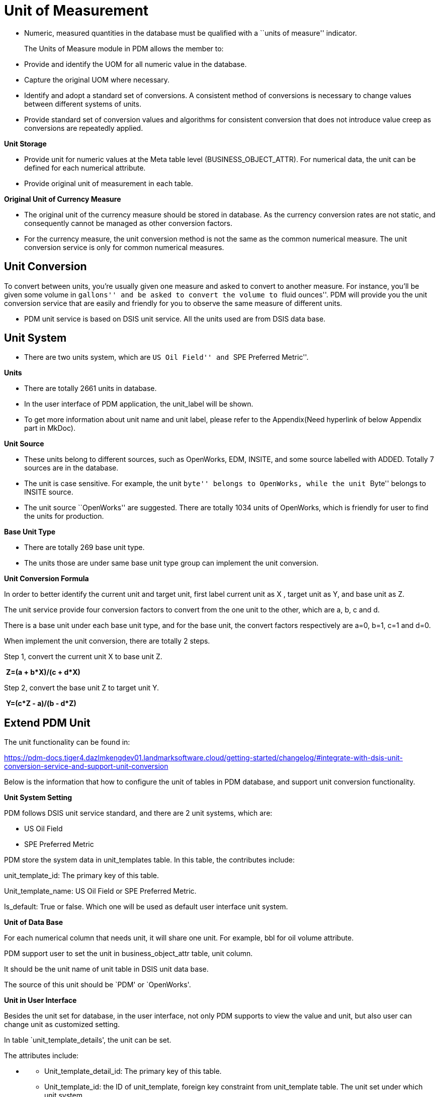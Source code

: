 = *Unit of Measurement*

* Numeric, measured quantities in the database must be qualified with a
``units of measure'' indicator.
+
The Units of Measure module in PDM allows the member to:
* Provide and identify the UOM for all numeric value in the database. +
* Capture the original UOM where necessary.
* Identify and adopt a standard set of conversions. A consistent method
of conversions is necessary to change values between different systems
of units.
* Provide standard set of conversion values and algorithms for
consistent conversion that does not introduce value creep as conversions
are repeatedly applied.

*Unit Storage*

* Provide unit for numeric values at the Meta table level
(BUSINESS_OBJECT_ATTR). For numerical data, the unit can be defined for
each numerical attribute.
* Provide original unit of measurement in each table.

*Original Unit of Currency Measure*

* The original unit of the currency measure should be stored in
database. As the currency conversion rates are not static, and
consequently cannot be managed as other conversion factors.
* For the currency measure, the unit conversion method is not the same
as the common numerical measure. The unit conversion service is only for
common numerical measures.

== *Unit Conversion*

To convert between units, you’re usually given one measure and asked to
convert to another measure. For instance, you’ll be given some volume in
``gallons'' and be asked to convert the volume to ``fluid ounces''. PDM
will provide you the unit conversion service that are easily and
friendly for you to observe the same measure of different units.

* PDM unit service is based on DSIS unit service. All the units used are
from DSIS data base.

== *Unit System*

* There are two units system, which are ``US Oil Field'' and ``SPE
Preferred Metric''.

*Units*

* There are totally 2661 units in database.
* In the user interface of PDM application, the unit_label will be
shown.
* To get more information about unit name and unit label, please refer
to the Appendix(Need hyperlink of below Appendix part in MkDoc).

*Unit Source*

* These units belong to different sources, such as OpenWorks, EDM,
INSITE, and some source labelled with ADDED. Totally 7 sources are in
the database.
* The unit is case sensitive. For example, the unit ``byte'' belongs to
OpenWorks, while the unit ``Byte'' belongs to INSITE source.
* The unit source ``OpenWorks'' are suggested. There are totally 1034
units of OpenWorks, which is friendly for user to find the units for
production.

*Base Unit Type*

* There are totally 269 base unit type.
* The units those are under same base unit type group can implement the
unit conversion.

*Unit Conversion Formula*

In order to better identify the current unit and target unit, first
label current unit as X , target unit as Y, and base unit as Z.

The unit service provide four conversion factors to convert from the one
unit to the other, which are a, b, c and d.

There is a base unit under each base unit type, and for the base unit,
the convert factors respectively are a=0, b=1, c=1 and d=0.

When implement the unit conversion, there are totally 2 steps.

Step 1, convert the current unit X to base unit Z.

​ *Z=(a + b*X)/(c + d*X)*

Step 2, convert the base unit Z to target unit Y.

​ *Y=(c*Z - a)/(b - d*Z)*

== Extend PDM Unit

The unit functionality can be found in:

https://pdm-docs.tiger4.dazlmkengdev01.landmarksoftware.cloud/getting-started/changelog/#integrate-with-dsis-unit-conversion-service-and-support-unit-conversion

Below is the information that how to configure the unit of tables in PDM
database, and support unit conversion functionality.

*Unit System Setting*

PDM follows DSIS unit service standard, and there are 2 unit systems,
which are:

* US Oil Field
* SPE Preferred Metric

PDM store the system data in unit_templates table. In this table, the
contributes include:

unit_template_id: The primary key of this table.

Unit_template_name: US Oil Field or SPE Preferred Metric.

Is_default: True or false. Which one will be used as default user
interface unit system.

*Unit of Data Base*

For each numerical column that needs unit, it will share one unit. For
example, bbl for oil volume attribute.

PDM support user to set the unit in business_object_attr table, unit
column.

It should be the unit name of unit table in DSIS unit data base.

The source of this unit should be `PDM' or `OpenWorks'.

*Unit in User Interface*

Besides the unit set for database, in the user interface, not only PDM
supports to view the value and unit, but also user can change unit as
customized setting.

In table `unit_template_details', the unit can be set.

The attributes include:

* {blank}
** Unit_template_detail_id: The primary key of this table.
** Unit_template_id: the ID of unit_template, foreign key constraint
from unit_template table. The unit set under which unit system.
** Business_object_attr_id: The ID of the business_object_attr, foreign
key constraint from business_object_attr table. Give the id of the
attribute that needs user interface unit.

*Examples* *When Set Unit in DB manually*

Take `Oil Volume' attribute in `WELL VOL DAILY' as an example.

* {blank}
** The `business_object_attr_id' is `1666', which can be find in
`business_object_attr' table.
** The data base storage unit is `bbl', and the unit value in this table
need to be set `bbl'.
** There are 2 unit system in unit_templates table. The id of `US Oil
Field' is `1', and the id of the `SPE Preferred Metric' is `2'.
** In `unit_template_details' table, for the `businiss_object_attr_id'
equals to `1,666', when `unit_template_id' is `1', the `user_unit' is
`bbl'. Meanwhile when the `unit_template_id' is’2, the `user_unit' is
`m3'. These are user interface unit settings for different unit system.

== *Appendix*

*Unit Table*

[width="99%",cols="8%,9%,20%,14%,14%,14%,14%,7%",options="header",]
|===
|unit_id |base_type_id |unit_name |unit_conv_factor_a
|unit_conv_factor_b |unit_conv_factor_c |unit_conv_factor_d |source
|1015 |149 |G |0 |1 |1 |0 |INSITE

|1314 |218 |lb/gal/sec |0 |1 |0.134 |0 |INSITE

|2295 |213 |Atm |0 |14.6959 |1 |0 |EDM

|1 |160 |1_ft |0 |1 |1 |0 |EDM

|2 |160 |1_in |0 |12 |1 |0 |EDM

|3 |160 |1_m |0 |0.3048 |1 |0 |EDM

|4 |78 |1_day |0 |1.16E-05 |1 |0 |EDM

|5 |78 |1_hr |0 |0.000278 |1 |0 |EDM

|6 |78 |1_min |0 |0.016667 |1 |0 |EDM

|7 |78 |1_sec |0 |1 |1 |0 |EDM

|8 |78 |ARG_day |0 |1 |1 |0 |EDM

|9 |78 |ARG_hr |0 |1 |1 |0 |EDM

|10 |78 |AUD_day |0 |1 |1 |0 |EDM

|11 |78 |AUD_hr |0 |1 |1 |0 |EDM

|12 |78 |CAD_day |0 |1 |1 |0 |EDM

|13 |78 |CAD_hr |0 |1 |1 |0 |EDM

|14 |78 |CAD_min |0 |0.016667 |1 |0 |EDM

|15 |78 |CAD_sec |0 |1 |1 |0 |EDM

|16 |78 |DKK_day |0 |1 |1 |0 |EDM

|17 |78 |DKK_hr |0 |1 |1 |0 |EDM

|18 |78 |DKK_min |0 |0.016667 |1 |0 |EDM

|19 |78 |DKK_sec |0 |1 |1 |0 |EDM

|20 |78 |dollar_day |0 |1.16E-05 |1 |0 |EDM

|21 |78 |dollar_hr |0 |0.000278 |1 |0 |EDM

|22 |78 |dollar_min |0 |0.016667 |1 |0 |EDM

|23 |78 |dollar_sec |0 |1 |1 |0 |EDM

|24 |78 |dollars/day |0 |1 |86400 |0 |INSITE

|25 |78 |dollars/hr |0 |1 |3600 |0 |INSITE

|26 |78 |dollars/min |0 |1 |60 |0 |INSITE

|27 |78 |dollars/sec |0 |1 |1 |0 |INSITE

|28 |78 |EUR_day |0 |1 |1 |0 |EDM

|29 |78 |EUR_hr |0 |1 |1 |0 |EDM

|30 |78 |EUR_min |0 |0.016667 |1 |0 |EDM

|31 |78 |EUR_sec |0 |1 |1 |0 |EDM

|32 |78 |GBP_day |0 |1 |1 |0 |EDM

|33 |78 |GBP_hr |0 |1 |1 |0 |EDM

|34 |78 |GBP_min |0 |0.016667 |1 |0 |EDM

|35 |78 |GBP_sec |0 |1 |1 |0 |EDM

|36 |78 |Kroner/day |0 |1 |1 |0 |INSITE

|37 |78 |NOK_day |0 |1 |1 |0 |EDM

|38 |78 |NOK_hr |0 |1 |1 |0 |EDM

|39 |78 |NOK_min |0 |0.016667 |1 |0 |EDM

|40 |78 |NOK_sec |0 |1 |1 |0 |EDM

|41 |78 |Pounds/day |0 |1 |1 |0 |INSITE

|42 |78 |R_min |0 |0.016667 |1 |0 |EDM

|43 |78 |R_sec |0 |1 |1 |0 |EDM

|44 |78 |RBL_day |0 |1 |1 |0 |EDM

|45 |78 |RBL_hr |0 |1 |1 |0 |EDM

|46 |78 |RBL_min |0 |0.016667 |1 |0 |EDM

|47 |78 |RBL_sec |0 |1 |1 |0 |EDM

|48 |78 |RUB_day |0 |1 |1 |0 |EDM

|49 |78 |RUB_hr |0 |1 |1 |0 |EDM

|50 |1 |1_bbl |0 |0.178108 |1 |0 |EDM

|51 |1 |1_ft3 |0 |1 |1 |0 |EDM

|52 |1 |1_m3 |0 |0.028317 |1 |0 |EDM

|53 |7 |Gy |0 |1 |1 |0 |OpenWorks

|54 |7 |rd |0 |0.01 |1 |0 |OpenWorks

|55 |202 |barns/c3 |0 |1 |1 |0 |INSITE

|56 |202 |barns/electron |0 |1 |1 |0 |INSITE

|57 |8 |cm/s2 |0 |0.01 |1 |0 |OpenWorks

|58 |8 |feet per min2 |0 |0.3028 |3600 |0 |INSITE

|59 |8 |feet per sec2 |0 |0.3048 |1 |0 |INSITE

|60 |8 |fps2 |0 |0.3048 |1 |0 |INSITE

|61 |8 |ft/s2 |0 |0.3048 |1 |0 |OpenWorks

|62 |8 |ft_sec2 |0 |0.3048 |1 |0 |EDM

|63 |8 |Gal |0 |0.01 |1 |0 |OpenWorks

|64 |8 |m/s2 |0 |1 |1 |0 |OpenWorks

|65 |8 |m_sec2 |0 |1 |1 |0 |EDM

|66 |8 |mGal |0 |1.00E-05 |1 |0 |OpenWorks

|67 |8 |mtr per min2 |0 |1 |3600 |0 |INSITE

|68 |8 |mtr per sec2 |0 |1 |1 |0 |INSITE

|69 |9 |rad/s2 |0 |1 |1 |0 |OpenWorks

|70 |9 |rpm/s |0 |6.283185 |60 |0 |OpenWorks

|71 |12 |Mrayls |0 |1 |1 |0 |INSITE

|72 |28 |ft3(std@60F) |0 |0.001195 |1 |0 |OpenWorks

|73 |28 |m3(std@0C) |0 |0.044616 |1 |0 |OpenWorks

|74 |28 |m3(std@15C) |0 |0.042293 |1 |0 |OpenWorks

|75 |28 |mol |0 |1 |1 |0 |OpenWorks

|76 |28 |mol(g) |0 |0.001 |1 |0 |OpenWorks

|77 |28 |mol(kg) |0 |1 |1 |0 |OpenWorks

|78 |28 |mol(lbm) |0 |0.453592 |1 |0 |OpenWorks

|79 |29 |Amp-hrs |0 |1 |1 |0 |INSITE

|80 |29 |mAmp-hrs |0 |1 |1000 |0 |INSITE

|81 |23 |deg/s/lb/ft3 |0 |1 |1 |0 |INSITE

|82 |23 |ds/pcf |0 |1 |1 |0 |INSITE

|83 |23 |rpm/k/c |0 |1 |0.0104 |0 |INSITE

|84 |23 |rpm/kg/m3 |0 |1 |0.0104 |0 |INSITE

|85 |23 |rpm/lb/gal |0 |1 |1.25 |0 |INSITE

|86 |23 |rpm/ppg |0 |1 |1.25 |0 |INSITE

|87 |194 |deg/foot3 |0 |1 |1 |0 |INSITE

|88 |194 |deg/gallon |0 |1 |0.134 |0 |INSITE

|89 |194 |deg/litre |0 |1 |0.0353 |0 |INSITE

|90 |194 |deg/m3 |0 |1 |35.3 |0 |INSITE

|91 |194 |rad/m3 |0 |1 |0.616 |0 |INSITE

|92 |194 |rev/foot3 |0 |1 |0.00278 |0 |INSITE

|93 |194 |rev/gallon |0 |1 |0.000371 |0 |INSITE

|94 |194 |rev/litre |0 |1 |9.81E-05 |0 |INSITE

|95 |194 |rev/m3 |0 |1 |0.0981 |0 |INSITE

|96 |24 |deg/bbl/min |0 |1 |0.936 |0 |INSITE

|97 |24 |deg/foot3/sec |0 |1 |1 |0 |INSITE

|98 |24 |deg/gallon/min |0 |1 |0.00223 |0 |INSITE

|99 |24 |deg/gallon/sec |0 |1 |0.134 |0 |INSITE

|100 |24 |deg/litre/min |0 |1 |0.000589 |0 |INSITE

|101 |24 |deg/litre/sec |0 |1 |0.0353 |0 |INSITE

|102 |24 |deg/m3/min |0 |1 |0.589 |0 |INSITE

|103 |24 |deg/m3/sec |0 |1 |35.3 |0 |INSITE

|104 |24 |rad/m3/sec |0 |1 |0.616 |0 |INSITE

|105 |24 |rev/bbl/min |0 |1 |0.0026 |0 |INSITE

|106 |24 |rev/foot3/min |0 |1 |4.63E-05 |0 |INSITE

|107 |24 |rev/foot3/sec |0 |1 |0.00278 |0 |INSITE

|108 |24 |rev/gallon/min |0 |1 |6.19E-06 |0 |INSITE

|109 |24 |rev/gallon/sec |0 |1 |0.000371 |0 |INSITE

|110 |24 |rev/litre/min |0 |1 |1.63E-06 |0 |INSITE

|111 |24 |rev/litre/sec |0 |1 |9.81E-05 |0 |INSITE

|112 |24 |rev/m3/min |0 |1 |0.00163 |0 |INSITE

|113 |24 |rev/m3/sec |0 |1 |0.0981 |0 |INSITE

|114 |33 |d_100ft |0 |1 |1 |0 |EDM

|115 |33 |d_100imft |0 |1.000002 |1 |0 |EDM

|116 |33 |d_100m |0 |0.3048 |1 |0 |EDM

|117 |33 |d_100usft |0 |0.999998 |1 |0 |EDM

|118 |33 |d_10m |0 |3.048 |1 |0 |EDM

|119 |33 |d_30m |0 |1.016 |1 |0 |EDM

|120 |33 |d_ft |0 |100 |1 |0 |EDM

|121 |33 |deg/100ft |0 |1 |1 |0 |INSITE

|122 |33 |deg/100m |0 |0.3048 |1 |0 |INSITE

|123 |33 |deg/10m |0 |3.048 |1 |0 |INSITE

|124 |33 |deg/30m |0 |1.016 |1 |0 |INSITE

|125 |33 |deg/foot |0 |100 |1 |0 |INSITE

|126 |33 |deg/metre |0 |30.48 |1 |0 |INSITE

|127 |33 |r_100ft |0 |57.29578 |1 |0 |EDM

|128 |33 |r_100m |0 |17.46375 |1 |0 |EDM

|129 |33 |r_30m |0 |58.21251 |1 |0 |EDM

|130 |33 |r_ft |0 |5729.58 |1 |0 |EDM

|131 |33 |rad/metre |0 |1746.38 |1 |0 |INSITE

|132 |33 |rad_m |0 |1746.38 |1 |0 |EDM

|133 |32 |arcsec |0 |4.85E-06 |1 |0 |EDM

|134 |32 |c |0 |6.283185 |1 |0 |OpenWorks

|135 |32 |deg |0 |0.017453 |1 |0 |EDM

|136 |32 |dega |0 |0.017453 |1 |0 |OpenWorks

|137 |32 |degrees |0 |0.017453 |1 |0 |INSITE

|138 |32 |gon |0 |0.015708 |1 |0 |OpenWorks

|139 |32 |gr |0 |0.015708 |1 |0 |OpenWorks

|140 |32 |lat_deg_hemi |0.017453 |1 |0 |EDM |

|141 |32 |lat_dms |0 |0.017453 |1 |0 |EDM

|142 |32 |long_deg_hemi |0.017453 |1 |0 |EDM |

|143 |32 |long_dms |0 |0.017453 |1 |0 |EDM

|144 |32 |mina |0 |0.000291 |1 |0 |OpenWorks

|145 |32 |rad |0 |1 |1 |0 |OpenWorks

|146 |32 |radians |0 |1 |1 |0 |INSITE

|147 |32 |revolutions |0 |6.283185 |1 |0 |INSITE

|148 |32 |revs |0 |6.283185 |1 |0 |EDM

|149 |32 |seca |0 |4.85E-06 |1 |0 |OpenWorks

|150 |32 |tazi |0 |0.017453 |1 |0 |EDM

|151 |32 |tdm |0 |0.017453 |1 |0 |EDM

|152 |32 |tdms |0 |0.017453 |1 |0 |EDM

|153 |32 |thousand revs |0 |6283.185 |1 |0 |INSITE

|154 |32 |tquad |0 |0.017453 |1 |0 |EDM

|155 |32 |tquaddm |0 |0.017453 |1 |0 |EDM

|156 |34 |c/s |0 |6.283185 |1 |0 |OpenWorks

|157 |34 |deg per min |0 |0.017453 |60 |0 |INSITE

|158 |34 |deg per sec |0 |0.017453 |1 |0 |INSITE

|159 |34 |dps |0 |0.017453 |1 |0 |INSITE

|160 |34 |deg_sec |0 |0.017453 |1 |0 |EDM

|161 |34 |dega/min |0 |0.017453 |60 |0 |OpenWorks

|162 |34 |dega/sec |0 |0.017453 |1 |0 |OpenWorks

|163 |34 |Hertz(duplicate) |0 |6.283185 |1 |0 |INSITE

|164 |34 |Hz |0 |6.283185 |1 |0 |OpenWorks

|165 |34 |kHz |0 |6283.19 |1 |0 |OpenWorks

|166 |34 |KiloHertz |0 |6283.19 |1 |0 |INSITE

|167 |34 |MegaHertz |0 |6283185 |1 |0 |INSITE

|168 |34 |MHz |0 |6283185 |1 |0 |OpenWorks

|169 |34 |rad per sec |0 |1 |1 |0 |INSITE

|170 |34 |rad/s |0 |1 |1 |0 |OpenWorks

|171 |34 |rad_sec |0 |1 |1 |0 |EDM

|172 |34 |rev per min |0 |6.283185 |60 |0 |INSITE

|173 |34 |rev per sec |0 |6.283185 |1 |0 |INSITE

|174 |34 |rev/min |0 |6.283185 |60 |0 |OpenWorks

|175 |34 |rev/s |0 |6.283185 |1 |0 |OpenWorks

|176 |34 |rpm |0 |6.283185 |60 |0 |OpenWorks

|177 |34 |rps |0 |6.283185 |1 |0 |EDM

|178 |35 |api |0 |1 |1 |0 |INSITE

|179 |35 |gapi |0 |1 |1 |0 |INSITE

|180 |38 |?m2/1000 |0 |1 |1000 |0 |INSITE

|181 |38 |acre |0 |4046.87 |1 |0 |OpenWorks

|182 |38 |acre_intr |0 |4046.87 |1 |0 |EDM

|183 |38 |acre_us_survey |0 |4077.232 |1 |0 |EDM

|184 |38 |b |0 |1.00E+28 |1 |0 |OpenWorks

|185 |38 |barrels/foot |0 |0.092903 |0.178 |0 |INSITE

|186 |38 |bbl/ft |0 |0.158987 |0.3048 |0 |OpenWorks

|187 |38 |bbl/in |0 |0.158987 |0.0254 |0 |OpenWorks

|188 |38 |bbl/mi |0 |0.158987 |1609.34 |0 |OpenWorks

|189 |38 |bbl_ft |0 |0.521612 |1 |0 |EDM

|190 |38 |bbl_m |0 |0.158987 |1 |0 |EDM

|191 |38 |cm2 |0 |0.0001 |1 |0 |OpenWorks

|192 |38 |D |0 |9.87E-07 |1000000 |0 |OpenWorks

|193 |38 |darcy |0 |9.87E-07 |1000000 |0 |EDM

|194 |38 |dm3/km(100) |0 |1.00E-08 |1 |0 |ADDED-OW

|195 |38 |dm3/m |0 |0.001 |1 |0 |OpenWorks

|196 |38 |ft2 |0 |0.092903 |1 |0 |OpenWorks

|197 |38 |ft3/foot |0 |0.092903 |1 |0 |INSITE

|198 |38 |ft3/ft |0 |0.092903 |1 |0 |OpenWorks

|199 |38 |ft3_ft |0 |0.092903 |1 |0 |EDM

|200 |38 |gal/(1000*ft) |0 |0.092903 |7480 |0 |INSITE

|201 |38 |gal/ft |0 |0.092903 |7.48 |0 |INSITE

|202 |38 |gal_ft |0 |0.092903 |7.48 |0 |EDM

|203 |38 |gallon/1000ft |0 |0.092903 |7480 |0 |INSITE

|204 |38 |gallons/foot |0 |0.092903 |7.48 |0 |INSITE

|205 |38 |gallons/inch |0 |0.092903 |0.623 |0 |INSITE

|206 |38 |galUK/mi |0 |0.004546 |1609.34 |0 |OpenWorks

|207 |38 |galUS/ft |0 |0.003785 |0.3048 |0 |OpenWorks

|208 |38 |galUS/mi |0 |0.003785 |1609.34 |0 |OpenWorks

|209 |38 |ha |0 |10000 |1 |0 |OpenWorks

|210 |38 |hare |0 |10000 |1 |0 |INSITE

|211 |38 |hectare |0 |10000 |1 |0 |EDM

|212 |38 |hectares |0 |10000 |1 |0 |INSITE

|213 |38 |in2 |0 |0.000645 |1 |0 |OpenWorks

|214 |38 |km2 |0 |1000000 |1 |0 |OpenWorks

|215 |38 |L/km(100) |0 |0.001 |100000 |0 |OpenWorks

|216 |38 |L/m |0 |0.001 |1 |0 |OpenWorks

|217 |38 |l_m |0 |0.001 |1 |0 |EDM

|218 |38 |liter/1000m |0 |0.092903 |92900 |0 |INSITE

|219 |38 |litres/cm |0 |0.092903 |0.929 |0 |INSITE

|220 |38 |litres/metre |0 |0.092903 |92.9 |0 |INSITE

|221 |38 |m2 |0 |1 |1 |0 |OpenWorks

|222 |38 |m3/km |0 |0.001 |1 |0 |OpenWorks

|223 |38 |m3/m |0 |1 |1 |0 |OpenWorks

|224 |38 |m3/metre |0 |1 |1 |0 |INSITE

|225 |38 |m3_m |0 |1 |1 |0 |EDM

|226 |38 |mD |0 |9.87E-07 |1E+09 |0 |OpenWorks

|227 |38 |md |0 |9.87E-07 |1E+09 |0 |EDM

|228 |38 |meter squared |0 |1 |1 |0 |INSITE

|229 |38 |mi2 |0 |2589988 |1 |0 |ADDED-OW

|230 |38 |micrometer sq |0 |1.00E-12 |1 |0 |INSITE

|231 |38 |mile2 |0 |2589988 |1 |0 |EDM

|232 |38 |millidarcy |0 |9.87E-07 |1E+09 |0 |INSITE

|233 |38 |miUS2 |0 |2589998 |1 |0 |OpenWorks

|234 |38 |mm2 |0 |1.00E-06 |1 |0 |OpenWorks

|235 |38 |perm_m2 |0 |1 |1 |0 |EDM

|236 |38 |perm_um2 |0 |1.00E-12 |1 |0 |EDM

|237 |38 |section |0 |2589998 |1 |0 |OpenWorks

|238 |38 |section_us_survey |0 |2609429 |1 |0 |EDM

|239 |38 |sq ft |0 |0.092903 |1 |0 |OpenWorks

|240 |38 |sq in |0 |0.000645 |1 |0 |OpenWorks

|241 |38 |sq kilometres |0 |1000000 |1 |0 |INSITE

|242 |38 |sq mi |0 |2589988 |1 |0 |OpenWorks

|243 |38 |sq yd |0 |0.836127 |1 |0 |OpenWorks

|244 |38 |sqft_us_survey |0 |0.0936 |1 |0 |EDM

|245 |38 |square cm |0 |0.0001 |1 |0 |INSITE

|246 |38 |square feet |0 |0.092903 |1 |0 |INSITE

|247 |38 |square inches |0 |0.000645 |1 |0 |INSITE

|248 |38 |square metres |0 |1 |1 |0 |INSITE

|249 |38 |square miles |0 |2589988 |1 |0 |INSITE

|250 |38 |square mm |0 |1.00E-06 |1 |0 |INSITE

|251 |38 |um2 |0 |1.00E-12 |1 |0 |OpenWorks

|252 |38 |yd2 |0 |0.836127 |1 |0 |OpenWorks

|253 |40 |cm2/g |0 |0.1 |1 |0 |ADDED-OW

|254 |40 |ft2/lb |0 |0.204816 |1 |0 |ADDED-OW

|255 |40 |m2/g |0 |1000 |1 |0 |OpenWorks

|256 |40 |m2/kg |0 |1 |1 |0 |OpenWorks

|257 |102 |cm2_sec |0 |0.155 |1 |0 |EDM

|258 |102 |in2_sec |0 |1 |1 |0 |EDM

|259 |41 |Decibel per ft |0 |1 |0.0833 |0 |INSITE

|260 |41 |Decibel per in |0 |1 |1 |0 |INSITE

|261 |41 |Decibel per m |0 |0.0254 |1 |0 |INSITE

|262 |41 |Neper per ft |0 |0.723824 |1 |0 |INSITE

|263 |41 |Neper per in |0 |1 |0.115 |0 |INSITE

|264 |41 |Neper per m |0 |0.220622 |1 |0 |INSITE

|265 |11 |B/m |0 |1 |1 |0 |OpenWorks

|266 |11 |dB/ft |0 |0.1 |0.3048 |0 |OpenWorks

|267 |11 |dB/m |0 |0.1 |1 |0 |OpenWorks

|268 |11 |Decibels |0 |1 |1 |0 |INSITE

|269 |11 |Neper |0 |1 |0.115 |0 |INSITE

|270 |42 |barns/electron(duplicate) |0 |1 |1 |0 |INSITE

|271 |46 |decp |0 |1 |0.01 |0 |INSITE

|272 |46 |percent(bvr) |0 |1 |1 |0 |INSITE

|273 |46 |pu |0 |1 |1 |0 |INSITE

|274 |46 |v/v |0 |1 |0.01 |0 |INSITE

|275 |115 |btu_lbm |0 |1 |1 |0 |EDM

|276 |115 |cal_g |0 |1.8 |1 |0 |EDM

|277 |115 |J_kg |0 |0.00043 |1 |0 |EDM

|278 |115 |kJ_kg |0 |0.429923 |1 |0 |EDM

|279 |115 |kW_hr_kg |0 |1547.72 |1 |0 |EDM

|280 |51 |Btu/mol(lbm) |0 |2326 |1 |0 |OpenWorks

|281 |51 |J/mol |0 |1 |1 |0 |OpenWorks

|282 |51 |kcal/mol(g) |0 |4184000 |1 |0 |OpenWorks

|283 |51 |kJ/mol(kg) |0 |1000 |1 |0 |OpenWorks

|284 |51 |MJ/mol(kg) |0 |1000000 |1 |0 |OpenWorks

|285 |52 |F |0 |1 |1 |0 |OpenWorks

|286 |52 |Picofarad |0 |1.00E-12 |1 |0 |INSITE

|287 |52 |uF |0 |1.00E-06 |1 |0 |OpenWorks

|288 |55 |kg per m3 |0 |1 |14 |0 |INSITE

|289 |55 |lbs per bbl |0 |1 |5 |0 |INSITE

|290 |55 |me_kg |0 |1 |1 |0 |EDM

|291 |55 |meq/millilitre |0 |1 |1 |0 |INSITE

|292 |57 |C/m3 |0 |1 |1 |0 |OpenWorks

|293 |57 |C/mm3 |0 |1 |1.00E-09 |0 |OpenWorks

|294 |62 |1/bar |0 |1 |100000 |0 |INSITE

|295 |62 |1/KiloPascal |0 |1 |1000 |0 |INSITE

|296 |62 |1/kPa |0 |0.001 |1 |0 |OpenWorks

|297 |62 |1/MPa |0 |1 |1000000 |0 |INSITE

|298 |62 |1/Pa |0 |1 |1 |0 |OpenWorks

|299 |62 |1/Pounds/sq in |0 |1 |6894.76 |0 |INSITE

|300 |62 |1/psf |0 |144 |6894.76 |0 |INSITE

|301 |62 |1/psi |0 |1 |6894.76 |0 |OpenWorks

|302 |62 |per kPascal |0 |1 |1000 |0 |INSITE

|303 |62 |per lb / foot2 |0 |144 |6894.76 |0 |INSITE

|304 |62 |per lb / in2 |0 |1 |6894.76 |0 |INSITE

|305 |62 |per MPascal |0 |1 |1000000 |0 |INSITE

|306 |62 |per Pascal |0 |1 |1 |0 |INSITE

|307 |63 |bit |0 |1 |8 |0 |OpenWorks

|308 |63 |byte |0 |1 |1 |0 |OpenWorks

|309 |63 |kbyte |0 |1024 |1 |0 |OpenWorks

|310 |63 |Mbyte |0 |1048576 |1 |0 |OpenWorks

|311 |54 |g_l_conc |0 |1000 |1 |0 |EDM

|312 |54 |gas_unit |0 |2000 |1 |0 |EDM

|313 |54 |kg/(100*kg) |0 |1 |0.0001 |0 |INSITE

|314 |54 |kg/sack |0 |1 |4.54E-05 |0 |INSITE

|315 |54 |kg/sk94 |0 |1 |4.26E-05 |0 |INSITE

|316 |54 |kg/tonneC |0 |1 |0.001 |0 |INSITE

|317 |54 |kg_m3 |0 |0.001 |1 |0 |EDM

|318 |54 |kppm |0 |1 |0.001 |0 |INSITE

|319 |54 |lb/sack |0 |1 |0.0001 |0 |INSITE

|320 |54 |lb/sk94 |0 |1 |9.40E-05 |0 |INSITE

|321 |54 |meq_l |0 |50 |1 |0 |ADDED-EDM

|322 |54 |mg_l_conc |0 |1 |1 |0 |EDM

|323 |54 |ml_ml |0 |1 |1 |0 |EDM

|324 |54 |ppm(conc) |0 |1 |1 |0 |EDM-ppm

|325 |54 |volpercent(conc) |0 |10000 |1 |0 |EDM

|326 |54 |parts per mil |0 |1 |1 |0 |INSITE

|327 |54 |parts per thou |0 |1 |0.001 |0 |INSITE

|328 |54 |percent(duplicate) |0 |1 |0.0001 |0 |INSITE

|329 |54 |ppb |0 |0.001 |1 |0 |EDM

|330 |54 |wt % |0 |1 |0.0001 |0 |INSITE

|331 |54 |wt (fract) |0 |1 |1.00E-06 |0 |INSITE

|332 |67 |mol(kg)/m3 |0 |1 |1 |0 |OpenWorks

|333 |67 |mol(lbm)/ft3 |0 |16.01846 |1 |0 |OpenWorks

|334 |67 |mol(m)/galUK |0 |99.77633 |1 |0 |OpenWorks

|335 |67 |mol(m)/galUS |0 |119.8264 |1 |0 |OpenWorks

|336 |67 |mol/m3 |0 |1 |1 |0 |OpenWorks

|337 |66 |kgm_m2 |0 |4.882428 |1 |0 |EDM

|338 |66 |lbm_ft2 |0 |1 |1 |0 |EDM

|339 |68 |dm3/mol(kg) |0 |0.001 |1 |0 |OpenWorks

|340 |68 |ft3/mol(lbm) |0 |0.062428 |1 |0 |OpenWorks

|341 |68 |L/mol(g) |0 |1 |1 |0 |OpenWorks

|342 |68 |L/mol(kg) |0 |0.001 |1 |0 |OpenWorks

|343 |68 |m3/mol |0 |1 |1 |0 |OpenWorks

|344 |68 |m3/mol(kg) |0 |1 |1 |0 |OpenWorks

|345 |22 |m_ohms |0 |1 |1000 |0 |EDM

|346 |22 |m_Siem |0 |1 |1000 |0 |EDM

|347 |22 |mho |0 |1 |1 |0 |OpenWorks

|348 |22 |micro siemens |0 |1 |1000000 |0 |INSITE

|349 |22 |milli siemens |0 |1 |1000 |0 |INSITE

|350 |22 |mmho |0 |1 |1000 |0 |INSITE

|351 |22 |mmo |0 |1 |1000 |0 |INSITE

|352 |22 |mS |0 |0.001 |1 |0 |OpenWorks

|353 |22 |S |0 |1 |1 |0 |OpenWorks

|354 |22 |siem |0 |1 |1 |0 |EDM

|355 |72 |dyne-secn/cm2 |0 |1 |4.79 |0 |INSITE

|356 |72 |eq cp |0 |1 |479 |0 |INSITE

|357 |72 |lb-secn/100ft2 |0 |1 |1 |0 |INSITE

|358 |72 |mpascal-secn |0 |1 |479 |0 |INSITE

|359 |72 |pascal-secn |0 |1 |0.479 |0 |INSITE

|360 |73 |Btu/hr.ft2.F |0 |5.678263 |1 |0 |OpenWorks

|361 |73 |Btu/hr.ft2.R |0 |5.678263 |1 |0 |OpenWorks

|362 |73 |Btu/hr.m2.C |0 |0.293071 |1 |0 |OpenWorks

|363 |73 |Btu/s.ft2.F |0 |20441.75 |1 |0 |OpenWorks

|364 |73 |cal/h.cm2.C |0 |11.62222 |1 |0 |OpenWorks

|365 |73 |cal/s.cm2.C |0 |41840 |1 |0 |OpenWorks

|366 |73 |J/s.m2.degC |0 |1 |1 |0 |OpenWorks

|367 |73 |kcal/h.m2.C |0 |1.162222 |1 |0 |OpenWorks

|368 |73 |kJ/h.m2.K |0 |1000 |3600 |0 |OpenWorks

|369 |73 |kW/m2.K |0 |1000 |1 |0 |OpenWorks

|370 |73 |W/m2.K |0 |1 |1 |0 |OpenWorks

|371 |27 |ARG |0 |1 |1 |0 |EDM

|372 |27 |AUD |0 |1 |1 |0 |EDM

|373 |27 |CAD |0 |1 |1 |0 |EDM

|374 |27 |DKK |0 |1 |1 |0 |EDM

|375 |27 |dollar |0 |1 |1 |0 |EDM

|376 |27 |dollars |0 |1 |1 |0 |INSITE

|377 |27 |EUR |0 |1 |1 |0 |EDM

|378 |27 |GBP |0 |1 |1 |0 |EDM

|379 |27 |kARG |0 |1000 |1 |0 |EDM

|380 |27 |kAUD |0 |1000 |1 |0 |EDM

|381 |27 |kCAD |0 |1000 |1 |0 |EDM

|382 |27 |kDKK |0 |1000 |1 |0 |EDM

|383 |27 |kdollars |0 |1000 |1 |0 |EDM

|384 |27 |kEUR |0 |1000 |1 |0 |EDM

|385 |27 |kGBP |0 |1000 |1 |0 |EDM

|386 |27 |kNOK |0 |1000 |1 |0 |EDM

|387 |27 |kR |0 |1000 |1 |0 |EDM

|388 |27 |kRBL |0 |1000 |1 |0 |EDM

|389 |27 |NOK |0 |1 |1 |0 |EDM

|390 |27 |RBL |0 |1 |1 |0 |EDM

|391 |27 |RUB |0 |1 |1 |0 |EDM

|392 |77 |ARG_ft |0 |1 |1 |0 |EDM

|393 |77 |ARG_m |0 |1 |1 |0 |EDM

|394 |77 |AUD_ft |0 |1 |1 |0 |EDM

|395 |77 |AUD_m |0 |1 |1 |0 |EDM

|396 |77 |CAD_ft |0 |1 |1 |0 |EDM

|397 |77 |CAD_m |0 |1 |1 |0 |EDM

|398 |77 |DKK_ft |0 |1 |1 |0 |EDM

|399 |77 |DKK_m |0 |1 |1 |0 |EDM

|400 |77 |dollar_ft |0 |1 |1 |0 |EDM

|401 |77 |dollar_m |0 |0.3048 |1 |0 |EDM

|402 |77 |EUR_ft |0 |1 |1 |0 |EDM

|403 |77 |EUR_m |0 |1 |1 |0 |EDM

|404 |77 |GBP_ft |0 |1 |1 |0 |EDM

|405 |77 |GBP_m |0 |1 |1 |0 |EDM

|406 |77 |NOK_ft |0 |1 |1 |0 |EDM

|407 |77 |NOK_m |0 |1 |1 |0 |EDM

|408 |77 |RBL_ft |0 |1 |1 |0 |EDM

|409 |77 |RBL_m |0 |1 |1 |0 |EDM

|410 |77 |RUB_ft |0 |1 |1 |0 |EDM

|411 |77 |RUB_m |0 |1 |1 |0 |EDM

|412 |77 |shot_ft |0 |1 |1 |0 |EDM

|413 |77 |shot_m |0 |0.3048 |1 |0 |EDM

|414 |79 |counts |0 |1 |1 |0 |INSITE

|415 |80 |1/a |0 |1 |31558150 |0 |OpenWorks

|416 |80 |1/d |0 |1 |86400 |0 |OpenWorks

|417 |80 |1/day |0 |1 |86400 |0 |INSITE

|418 |80 |1/h |0 |1 |3600 |0 |OpenWorks

|419 |80 |1/hr |0 |1 |3600 |0 |INSITE

|420 |80 |1/min |0 |1 |60 |0 |OpenWorks

|421 |80 |1/mon |0 |1 |2630000 |0 |INSITE

|422 |80 |1/ms |0 |1 |0.001 |0 |INSITE

|423 |80 |1/s |0 |1 |1 |0 |OpenWorks

|424 |80 |1/wk |0 |1 |604800 |0 |OpenWorks

|425 |80 |1/yr |0 |1 |31600000 |0 |INSITE

|426 |80 |bbl/dacreft |0 |0.158987 |1.07E+08 |0 |OpenWorks

|427 |80 |counts per min |0 |1 |60 |0 |INSITE

|428 |80 |counts per sec |0 |1 |1 |0 |INSITE

|429 |80 |counts/30 sec |0 |1 |30 |0 |INSITE

|430 |80 |Hertz |0 |1 |1 |0 |INSITE

|431 |80 |repeats per min |0 |1 |60 |0 |INSITE

|432 |80 |repeats per sec |0 |1 |1 |0 |INSITE

|433 |80 |repeats/min |0 |1 |60 |0 |INSITE

|434 |80 |repeats/s |0 |1 |1 |0 |INSITE

|435 |80 |Shocks per se |0 |1 |1 |0 |INSITE

|436 |81 |counts per deg |0 |1 |1 |0 |INSITE

|437 |81 |counts per rev |0 |1 |360 |0 |INSITE

|438 |81 |pul/rev |0 |1 |360 |0 |INSITE

|439 |81 |pulses per rev |0 |1 |360 |0 |INSITE

|440 |204 |counts/foot |0 |1 |1 |0 |INSITE

|441 |204 |counts/metre |0 |1 |3.28 |0 |INSITE

|442 |204 |counts/yard |0 |1 |3 |0 |INSITE

|443 |204 |Kcounts/100ft |0 |1 |10 |0 |INSITE

|444 |204 |shots/foot |0 |1 |1 |0 |INSITE

|445 |204 |shots/ft |0 |1 |1 |0 |INSITE

|446 |204 |shots/m |0 |1 |3.28 |0 |INSITE

|447 |204 |shots/metre |0 |1 |3.28 |0 |INSITE

|448 |82 |counts/lb |0 |1 |1 |0 |INSITE

|449 |82 |counts/pound |0 |1 |1 |0 |INSITE

|450 |82 |pul/kg |0 |1 |2.2 |0 |INSITE

|451 |82 |pul/lb |0 |1 |1 |0 |INSITE

|452 |82 |pulses/kg |0 |1 |2.2 |0 |INSITE

|453 |82 |pulses/pound |0 |1 |1 |0 |INSITE

|454 |83 |counts/(100*mL) |0 |1 |0.00353 |0 |INSITE

|455 |83 |counts/cm3 |0 |1 |3.53E-05 |0 |INSITE

|456 |83 |counts/foot3 |0 |1 |1 |0 |INSITE

|457 |83 |counts/gal |0 |1 |0.134 |0 |INSITE

|458 |83 |counts/m3 |0 |1 |35.3 |0 |INSITE

|459 |83 |counts/mL |0 |1 |3.53E-05 |0 |INSITE

|460 |83 |pul/acf |0 |1 |1 |0 |INSITE

|461 |83 |pul/acm |0 |1 |35.3 |0 |INSITE

|462 |83 |pul/bbl |0 |1 |5.61 |0 |INSITE

|463 |83 |pul/cm3 |0 |1 |3.53E-05 |0 |INSITE

|464 |83 |pul/ft3 |0 |1 |1 |0 |INSITE

|465 |83 |pul/gal |0 |1 |0.134 |0 |INSITE

|466 |83 |pul/in3 |0 |1 |0.000579 |0 |INSITE

|467 |83 |pul/L |0 |1 |0.0353 |0 |INSITE

|468 |83 |pul/m3 |0 |1 |35.3 |0 |INSITE

|469 |83 |pul/Mgal |0 |1 |134 |0 |INSITE

|470 |83 |pul/mL |0 |1 |3.53E-05 |0 |INSITE

|471 |83 |pul/Mscf |0 |1 |1000 |0 |INSITE

|472 |83 |pul/scf |0 |1 |1 |0 |INSITE

|473 |83 |pul/scm |0 |1 |35.3 |0 |INSITE

|474 |83 |pul/sk |0 |1 |1 |0 |INSITE

|475 |83 |pul/yd3 |0 |1 |27 |0 |INSITE

|476 |83 |pulses/foot3 |0 |1 |1 |0 |INSITE

|477 |83 |pulses/gallon |0 |1 |0.134 |0 |INSITE

|478 |83 |pulses/litre |0 |1 |0.0353 |0 |INSITE

|479 |83 |pulses/metre3 |0 |1 |35.3 |0 |INSITE

|480 |84 |b/elec |0 |6.02E-05 |1 |0 |OpenWorks

|481 |84 |m2/mol |0 |1 |1 |0 |OpenWorks

|482 |85 |currency |0 |1 |1 |0 |OpenWorks

|483 |86 |money/bbl |0 |1 |0.158987 |0 |OpenWorks

|484 |86 |money/bcf |0 |1 |28316850 |0 |OpenWorks

|485 |86 |money/cuft |0 |1 |0.028317 |0 |OpenWorks

|486 |86 |money/ft3 |0 |1 |0.028317 |0 |OpenWorks

|487 |86 |money/galUK |0 |1 |0.004546 |0 |OpenWorks

|488 |86 |money/galUS |0 |1 |0.003785 |0 |OpenWorks

|489 |86 |money/L |0 |1 |0.001 |0 |OpenWorks

|490 |86 |money/m3 |0 |1 |1 |0 |OpenWorks

|491 |86 |money/Mbbl |0 |1 |158.9873 |0 |OpenWorks

|492 |86 |money/Mcf |0 |1 |28.31685 |0 |OpenWorks

|493 |86 |money/MMbbl |0 |1 |158987.3 |0 |OpenWorks

|494 |86 |money/MMcf |0 |1 |28316.85 |0 |OpenWorks

|495 |86 |money/rb |0 |1 |0.158987 |0 |OpenWorks

|496 |86 |money/tcf |0 |1 |2.83E+10 |0 |OpenWorks

|497 |88 |c/ft |0 |20.61413 |1 |0 |OpenWorks

|498 |88 |c/m |0 |6.283185 |1 |0 |OpenWorks

|499 |88 |dega/ft |0 |0.017453 |0.3048 |0 |OpenWorks

|500 |88 |dega/ft(100) |0 |0.017453 |30.48 |0 |OpenWorks

|501 |88 |dega/m |0 |0.017453 |1 |0 |OpenWorks

|502 |88 |dega/m(30) |0 |0.000582 |1 |0 |OpenWorks

|503 |88 |rad/m |0 |1 |1 |0 |OpenWorks

|504 |90 |Pa/m3 |0 |1 |1 |0 |OpenWorks

|505 |90 |psi2d/cpft3 |0 |6894.76 |1 |0 |OpenWorks

|506 |92 |points |0 |1 |1 |0 |INSITE

|507 |91 |pts/foot |0 |1 |1 |0 |INSITE

|508 |91 |pts/metre |0 |1 |3.28 |0 |INSITE

|509 |93 |Bit/Min |0 |1 |0.0167 |0 |INSITE

|510 |93 |Bit/Sec |0 |1 |1 |0 |INSITE

|511 |93 |Bytes/Min |0 |1 |7.5 |0 |INSITE

|512 |93 |Bytes/Sec |0 |1 |0.125 |0 |INSITE

|513 |93 |Gigabytes/Min |0 |1.07E+09 |7.5 |0 |INSITE

|514 |93 |Gigabytes/Sec |0 |8.59E+09 |1 |0 |INSITE

|515 |93 |Kilobytes/Min |0 |1024 |7.5 |0 |INSITE

|516 |93 |Kilobytes/Sec |0 |1024 |1 |0 |INSITE

|517 |93 |Megabytes/Min |0 |1048576 |7.5 |0 |INSITE

|518 |93 |Megabytes/Sec |0 |8388608 |1 |0 |INSITE

|519 |94 |db |0 |1 |1 |0 |INSITE

|520 |95 |dbm |0 |1 |1 |0 |INSITE

|521 |228 |dbv |0 |1 |1 |0 |INSITE

|522 |96 |DegC Difference |0 |1 |0.556 |0 |INSITE

|523 |96 |DegF Difference |0 |1 |1 |0 |INSITE

|524 |96 |DegK Difference |0 |1 |0.556 |0 |INSITE

|525 |96 |DegR Difference |0 |1 |1 |0 |INSITE

|526 |98 |g/cm4 |0 |100000 |1 |0 |OpenWorks

|527 |98 |kg/dm4 |0 |10000 |1 |0 |OpenWorks

|528 |98 |kg/m4 |0 |1 |1 |0 |OpenWorks

|529 |98 |lbm/ft4 |0 |16.01846 |0.3048 |0 |OpenWorks

|530 |98 |lbm/galUK.ft |0 |99.77633 |0.3048 |0 |OpenWorks

|531 |98 |lbm/galUS.ft |0 |119.8264 |0.3048 |0 |OpenWorks

|532 |99 |delta g/cc |0 |1 |1 |0 |INSITE

|533 |97 |gram/cc/mA |0 |1 |0.016 |0 |INSITE

|534 |97 |kg/m3/mA |0 |1 |16 |0 |INSITE

|535 |97 |kg/metre3/mA |0 |1 |16 |0 |INSITE

|536 |97 |lb/bbl/mA |0 |1 |5.61 |0 |INSITE

|537 |97 |lb/ft3/mA |0 |1 |1 |0 |INSITE

|538 |97 |lb/gal/mA |0 |1 |0.134 |0 |INSITE

|539 |97 |lbs/bbl/mA |0 |1 |5.61 |0 |INSITE

|540 |97 |lbs/foot3/mA |0 |1 |1 |0 |INSITE

|541 |97 |lbs/gal/mA |0 |1 |0.134 |0 |INSITE

|542 |104 |Dimensionless |0 |1 |1 |0 |INSITE

|543 |75 |dollars/ft |0 |1 |1 |0 |INSITE

|544 |75 |dollars/m |0 |1 |0.305 |0 |INSITE

|545 |75 |Kroner/metre |0 |1 |1 |0 |INSITE

|546 |75 |Pounds/foot |0 |1 |1 |0 |INSITE

|547 |108 |A.h |0 |3600 |1 |0 |OpenWorks

|548 |108 |C |0 |1 |1 |0 |OpenWorks

|549 |108 |fC |0 |1.00E-15 |1 |0 |OpenWorks

|550 |108 |kC |0 |1000 |1 |0 |OpenWorks

|551 |108 |mC |0 |0.001 |1 |0 |OpenWorks

|552 |108 |nC |0 |1.00E-09 |1 |0 |OpenWorks

|553 |108 |pC |0 |1.00E-12 |1 |0 |OpenWorks

|554 |108 |uC |0 |1.00E-06 |1 |0 |OpenWorks

|555 |31 |A |0 |1 |1 |0 |OpenWorks

|556 |31 |amps |0 |1 |1 |0 |EDM

|557 |31 |mA |0 |0.001 |1 |0 |OpenWorks

|558 |31 |microamps |0 |1 |1000000 |0 |INSITE

|559 |31 |milliamps |0 |1 |1000 |0 |INSITE

|560 |31 |uA |0 |1.00E-06 |1 |0 |OpenWorks

|561 |109 |A/m2 |0 |1 |1 |0 |OpenWorks

|562 |109 |A/mm2 |0 |1000000 |1 |0 |OpenWorks

|563 |101 |kilovolts |0 |1000 |1 |0 |EDM

|564 |101 |kV |0 |1000 |1 |0 |OpenWorks

|565 |101 |microvolts |0 |1 |1000000 |0 |INSITE

|566 |101 |millivolts |0 |0.001 |1 |0 |EDM

|567 |101 |mV |0 |0.001 |1 |0 |OpenWorks

|568 |101 |uV |0 |1.00E-06 |1 |0 |OpenWorks

|569 |101 |V |0 |1 |1 |0 |OpenWorks

|570 |101 |volts |0 |1 |1 |0 |EDM

|571 |69 |m siemens per m |0 |0.001 |1 |0 |INSITE

|572 |69 |mho/m |0 |1 |1 |0 |OpenWorks

|573 |69 |mhos_m |0 |1 |1 |0 |EDM

|574 |69 |mmho per cm |0 |0.1 |1 |0 |INSITE

|575 |69 |mmho per meter |0 |0.001 |1 |0 |INSITE

|576 |69 |mmho per metre |0 |0.001 |1 |0 |INSITE

|577 |69 |mmho/m |0 |0.001 |1 |0 |OpenWorks

|578 |69 |mmho_cm |0 |0.1 |1 |0 |EDM

|579 |69 |mmhos_m |0 |0.001 |1 |0 |EDM

|580 |69 |mS/m |0 |0.001 |1 |0 |OpenWorks

|581 |69 |mSiem_m |0 |0.001 |1 |0 |EDM

|582 |69 |S/m |0 |1 |1 |0 |OpenWorks

|583 |69 |siem_m |0 |1 |1 |0 |EDM

|584 |113 |ohm.cm |0 |0.01 |1 |0 |OpenWorks

|585 |113 |ohm.m |0 |1 |1 |0 |OpenWorks

|586 |114 |electron volts |0 |1 |1 |0 |INSITE

|587 |114 |k. electron v. |0 |1 |0.001 |0 |INSITE

|588 |16 |1000 ft.lbf |0 |1355.82 |1 |0 |OpenWorks

|589 |16 |1000__(N__m) |0 |1000 |1 |0 |INSITE

|590 |16 |Btu |0 |1055.06 |1 |0 |OpenWorks

|591 |16 |BTU |0 |1055.06 |1 |0 |INSITE

|592 |16 |btu |0 |1055.06 |1 |0 |EDM

|593 |16 |cal |0 |4.184 |1 |0 |OpenWorks

|594 |16 |ch.h |0 |2647796 |1 |0 |OpenWorks

|595 |16 |Chu |0 |1899.1 |1 |0 |OpenWorks

|596 |16 |CV.h |0 |2647796 |1 |0 |OpenWorks

|597 |16 |daNKm |0 |10000 |1 |0 |EDM

|598 |16 |dyne*cm |0 |1.00E-07 |1 |0 |INSITE

|599 |16 |EJ |0 |1.00E+18 |1 |0 |OpenWorks

|600 |16 |erg |0 |1.00E-07 |1 |0 |OpenWorks

|601 |16 |eV |0 |1.60E-19 |1 |0 |OpenWorks

|602 |16 |foot-klb |0 |1.355818 |0.001 |0 |INSITE

|603 |16 |foot-pound |0 |1.355818 |1 |0 |INSITE

|604 |16 |f-p |0 |1.355818 |1 |0 |INSITE

|605 |16 |f_p |0 |1.355818 |1 |0 |INSITE

|606 |16 |foot-tons |0 |1.355818 |0.0005 |0 |INSITE

|607 |16 |ft__1000__lbf |0 |1.355818 |0.001 |0 |INSITE

|608 |16 |ft*lbf |0 |1.355818 |1 |0 |INSITE

|609 |16 |ft.kip |0 |1355.82 |1 |0 |OpenWorks

|610 |16 |ft.lbf |0 |1.355818 |1 |0 |OpenWorks

|611 |16 |ft_kip |0 |1355.82 |1 |0 |EDM

|612 |16 |ft_lbf |0 |1.355818 |1 |0 |EDM

|613 |16 |GeV |0 |1.60E-10 |1 |0 |OpenWorks

|614 |16 |GW.h |0 |3.60E+12 |1 |0 |OpenWorks

|615 |16 |hp*hr |0 |1.355818 |5.05E-07 |0 |INSITE

|616 |16 |hp.hr |0 |2684520 |1 |0 |OpenWorks

|617 |16 |HP-hours |0 |1.355818 |5.05E-07 |0 |INSITE

|618 |16 |in*lbf |0 |1.355818 |12 |0 |INSITE

|619 |16 |in_lbf |0 |0.112985 |1 |0 |EDM

|620 |16 |J |0 |1 |1 |0 |OpenWorks

|621 |16 |joules |0 |1.355818 |1.36 |0 |INSITE

|622 |16 |kcal |0 |4184 |1 |0 |OpenWorks

|623 |16 |keV |0 |1.60E-16 |1 |0 |OpenWorks

|624 |16 |kgf.m |0 |9.80665 |1 |0 |OpenWorks

|625 |16 |kgf_m |0 |9.80665 |1 |0 |EDM

|626 |16 |kilo n-m |0 |1.355818 |0.00136 |0 |INSITE

|627 |16 |kilojoules |0 |1.355818 |0.00136 |0 |INSITE

|628 |16 |kilowatt-hours |0 |1.355818 |3.77E-07 |0 |INSITE

|629 |16 |kJ |0 |1000 |1 |0 |OpenWorks

|630 |16 |kN.m |0 |1000 |1 |0 |OpenWorks

|631 |16 |kN_m |0 |1000 |1 |0 |EDM

|632 |16 |kW*hr |0 |1.355818 |3.77E-07 |0 |INSITE

|633 |16 |kW.h |0 |3600000 |1 |0 |OpenWorks

|634 |16 |kwh |0 |3600000 |1 |0 |EDM

|635 |16 |lbf.ft |0 |1.355818 |1 |0 |OpenWorks

|636 |16 |lbf.in |0 |0.112985 |1 |0 |OpenWorks

|637 |16 |lbm.ft2/s2 |0 |0.04214 |1 |0 |OpenWorks

|638 |16 |mega joules |0 |1000000 |1 |0 |INSITE

|639 |16 |MeV |0 |1.60E-13 |1 |0 |OpenWorks

|640 |16 |MJ |0 |1000000 |1 |0 |OpenWorks

|641 |16 |mton-kilometre |0 |1.355818 |1.38E-07 |0 |INSITE

|642 |16 |mtonne-metre |0 |1.355818 |0.000138 |0 |INSITE

|643 |16 |MW.h |0 |3.6E+09 |1 |0 |OpenWorks

|644 |16 |N*m |0 |1 |1 |0 |INSITE

|645 |16 |N.m |0 |1 |1 |0 |OpenWorks

|646 |16 |N_m |0 |1 |1 |0 |EDM

|647 |16 |newton-metre |0 |1 |1 |0 |INSITE

|648 |16 |pdl.ft |0 |0.04214 |1 |0 |OpenWorks

|649 |16 |quad |0 |1.06E+18 |1 |0 |OpenWorks

|650 |16 |therm |0 |1.06E+08 |1 |0 |OpenWorks

|651 |16 |TJ |0 |1.00E+12 |1 |0 |OpenWorks

|652 |16 |ton*mile |0 |14316980 |1 |0 |INSITE

|653 |16 |ton_mi |0 |14316980 |1 |0 |EDM

|654 |16 |tonfUS.ft |0 |2711.64 |1 |0 |OpenWorks

|655 |16 |tonfUS.mi |0 |14317440 |1 |0 |OpenWorks

|656 |16 |ton-miles |0 |14316980 |1 |0 |INSITE

|657 |16 |tonne*km |0 |1.355818 |1.38E-07 |0 |INSITE

|658 |16 |tonne*m |0 |1.355818 |0.000138 |0 |INSITE

|659 |16 |tonne_km |0 |9812872 |1 |0 |EDM

|660 |16 |torque_lbf_m |0 |4.448222 |1 |0 |EDM

|661 |16 |torque_N_f |0 |0.3048 |1 |0 |EDM

|662 |16 |TW.h |0 |3.60E+15 |1 |0 |OpenWorks

|663 |16 |uk ton*mile |0 |1.355818 |8.46E-08 |0 |INSITE

|664 |16 |uk ton-miles |0 |1.355818 |8.46E-08 |0 |INSITE

|665 |16 |Watt-hours |0 |1.355818 |0.000377 |0 |INSITE

|666 |50 |Btu/lbm |0 |2326 |1 |0 |OpenWorks

|667 |50 |cal/g |0 |4184 |1 |0 |OpenWorks

|668 |50 |cal/kg |0 |4.184 |1 |0 |OpenWorks

|669 |50 |cal/lbm |0 |9.224141 |1 |0 |OpenWorks

|670 |50 |erg/g |0 |0.0001 |1 |0 |OpenWorks

|671 |50 |erg/kg |0 |1.00E-07 |1 |0 |OpenWorks

|672 |50 |ft.lbf/lbm |0 |1.355818 |0.453592 |0 |OpenWorks

|673 |50 |hp.hr/lbm |0 |2684520 |0.453592 |0 |OpenWorks

|674 |50 |J/g |0 |1000 |1 |0 |OpenWorks

|675 |50 |J/kg |0 |1 |1 |0 |OpenWorks

|676 |50 |kcal/g |0 |4184 |0.001 |0 |OpenWorks

|677 |50 |kcal/kg |0 |4184 |1 |0 |OpenWorks

|678 |50 |kJ/kg |0 |1000 |1 |0 |OpenWorks

|679 |50 |kW.h/kg |0 |3600000 |1 |0 |OpenWorks

|680 |50 |lbf.ft/lbm |0 |1.355818 |0.453592 |0 |OpenWorks

|681 |50 |MJ/kg |0 |1000000 |1 |0 |OpenWorks

|682 |50 |MW.h/kg |0 |3.6E+09 |1 |0 |OpenWorks

|683 |50 |therm/lbm |0 |1.06E+08 |0.453592 |0 |OpenWorks

|684 |49 |Btu/bbl |0 |1055.06 |0.158987 |0 |OpenWorks

|685 |49 |Btu/ft3 |0 |37258.95 |1 |0 |OpenWorks

|686 |49 |Btu/galUK |0 |232080 |1 |0 |OpenWorks

|687 |49 |Btu/galUS |0 |278716.3 |1 |0 |OpenWorks

|688 |49 |cal/cm3 |0 |4.184 |1.00E-06 |0 |OpenWorks

|689 |49 |cal/mL |0 |4184000 |1 |0 |OpenWorks

|690 |49 |cal/mm3 |0 |4.184 |1.00E-09 |0 |OpenWorks

|691 |49 |erg/cm3 |0 |0.1 |1 |0 |OpenWorks

|692 |49 |erg/m3 |0 |1.00E-07 |1 |0 |OpenWorks

|693 |49 |ft.lbf/bbl |0 |1.355818 |0.158987 |0 |OpenWorks

|694 |49 |ft.lbf/galUS |0 |358.1692 |1 |0 |OpenWorks

|695 |49 |hp.hr/bbl |0 |2684520 |0.158987 |0 |OpenWorks

|696 |49 |J/dm3 |0 |1000 |1 |0 |OpenWorks

|697 |49 |J/m3 |0 |1 |1 |0 |OpenWorks

|698 |49 |kcal/cm3 |0 |4184 |1.00E-06 |0 |OpenWorks

|699 |49 |kcal/m3 |0 |4184 |1 |0 |OpenWorks

|700 |49 |kJ/dm3 |0 |1000000 |1 |0 |OpenWorks

|701 |49 |kJ/m3 |0 |1000 |1 |0 |OpenWorks

|702 |49 |kW.h/dm3 |0 |3600000 |0.001 |0 |OpenWorks

|703 |49 |kW.h/m3 |0 |3600000 |1 |0 |OpenWorks

|704 |49 |lbf.ft/bbl |0 |1.355818 |0.158987 |0 |OpenWorks

|705 |49 |MJ/m3 |0 |1000000 |1 |0 |OpenWorks

|706 |49 |MW.h/m3 |0 |3.6E+09 |1 |0 |OpenWorks

|707 |49 |therm/ft3 |0 |1.06E+08 |0.028317 |0 |OpenWorks

|708 |49 |therm/galUK |0 |2.32E+10 |1 |0 |OpenWorks

|709 |49 |tonfUSmi/bbl |0 |14317440 |0.158987 |0 |OpenWorks

|710 |117 |meq/cm3 |0 |1 |1 |0 |OpenWorks

|711 |206 |chains/cwt |0 |1 |1.7 |0 |INSITE

|712 |206 |feet/klb |0 |1 |1000 |0 |INSITE

|713 |206 |feet/pound |0 |1 |1 |0 |INSITE

|714 |206 |metres/kilo |0 |1 |0.672 |0 |INSITE

|715 |206 |metres/klb |0 |1 |305 |0 |INSITE

|716 |206 |metres/Newton |0 |1 |6.59 |0 |INSITE

|717 |206 |metres/pound |0 |1 |0.305 |0 |INSITE

|718 |206 |metres/tonne |0 |1 |672 |0 |INSITE

|719 |118 |nt |0 |1 |1 |0 |EDM

|720 |121 |bpd/psi |0 |1 |107 |0 |INSITE

|721 |121 |bpm/psi |0 |1 |0.0742 |0 |INSITE

|722 |121 |ft3/s/psf |0 |1 |1 |0 |INSITE

|723 |121 |gpm/psi |0 |1 |3.12 |0 |INSITE

|724 |121 |m3/day/kPa |0 |1 |2.46 |0 |INSITE

|725 |121 |m3/s/Pa |0 |1 |2.85E-08 |0 |INSITE

|726 |122 |bwmpd |0 |6.624472 |3600 |0 |EDM

|727 |122 |g/s |0 |0.001 |1 |0 |OpenWorks

|728 |122 |gmm per min |0 |0.001 |60 |0 |INSITE

|729 |122 |kg per min |0 |1 |60 |0 |INSITE

|730 |122 |kg per sec |0 |1 |1 |0 |INSITE

|731 |122 |kg/h |0 |1 |3600 |0 |OpenWorks

|732 |122 |kg/s |0 |1 |1 |0 |OpenWorks

|733 |122 |kgm per min |0 |1 |60 |0 |INSITE

|734 |122 |kgm_hr |0 |1 |3600 |0 |EDM

|735 |122 |kgm_min |0 |1 |60 |0 |EDM

|736 |122 |kgm_sec |0 |1 |1 |0 |EDM

|737 |122 |klbm per min |0 |453.5924 |60 |0 |INSITE

|738 |122 |lbm per min |0 |0.453592 |60 |0 |INSITE

|739 |122 |lbm(mil)/yr |0 |453592.4 |31558150 |0 |OpenWorks

|740 |122 |lbm/h |0 |0.453592 |3600 |0 |OpenWorks

|741 |122 |lbm/min |0 |0.00756 |1 |0 |OpenWorks

|742 |122 |lbm/s |0 |0.453592 |1 |0 |OpenWorks

|743 |122 |lbm_hr |0 |0.453592 |3600 |0 |EDM

|744 |122 |lbm_min |0 |0.453592 |60 |0 |EDM

|745 |122 |lbm_sec |0 |0.453592 |1 |0 |EDM

|746 |122 |m3_water_day |0 |41.66667 |3600 |0 |EDM

|747 |122 |Mg/a |0 |1000 |31558150 |0 |OpenWorks

|748 |122 |Mg/d |0 |1000 |86400 |0 |OpenWorks

|749 |122 |Mg/h |0 |1 |3.6 |0 |OpenWorks

|750 |122 |mtm per min |0 |1000 |60 |0 |INSITE

|751 |122 |ounm per min |0 |0.453592 |960 |0 |INSITE

|752 |122 |pounds per min |0 |0.453592 |60 |0 |INSITE

|753 |122 |pounds per sec |0 |0.453592 |1 |0 |INSITE

|754 |122 |t/a |0 |1000 |31558150 |0 |OpenWorks

|755 |122 |t/d |0 |1000 |86400 |0 |OpenWorks

|756 |122 |t/h |0 |1000 |3600 |0 |OpenWorks

|757 |122 |tkm per min |0 |27.21554 |1.6056 |0 |INSITE

|758 |122 |tonm per min |0 |907.1847 |60 |0 |INSITE

|759 |122 |tonm_day |0 |907.1847 |86400 |0 |EDM

|760 |122 |tonnem_day |0 |1000 |86400 |0 |EDM

|761 |122 |tonUK/a |0 |1016.05 |31558150 |0 |OpenWorks

|762 |122 |tonUK/d |0 |1016.05 |86400 |0 |OpenWorks

|763 |122 |tonUK/h |0 |1016.05 |3600 |0 |OpenWorks

|764 |122 |tonUK/min |0 |1016.05 |60 |0 |OpenWorks

|765 |122 |tonUS/a |0 |907.1847 |31558150 |0 |OpenWorks

|766 |122 |tonUS/d |0 |907.1847 |86400 |0 |OpenWorks

|767 |122 |tonUS/h |0 |907.1847 |3600 |0 |OpenWorks

|768 |122 |tonUS/min |0 |907.1847 |60 |0 |OpenWorks

|769 |123 |mol(kg)/h |0 |1 |3600 |0 |OpenWorks

|770 |123 |mol(kg)/s |0 |1 |1 |0 |OpenWorks

|771 |123 |mol(lbm)/h |0 |0.453592 |3600 |0 |OpenWorks

|772 |123 |mol(lbm)/s |0 |0.453592 |1 |0 |OpenWorks

|773 |123 |mol/s |0 |1 |1 |0 |OpenWorks

|774 |15 |g.ft/cm3.s |0 |0.000305 |1.00E-06 |0 |OpenWorks

|775 |15 |kg/m2.s |0 |1 |1 |0 |OpenWorks

|776 |15 |kPa.s/m |0 |1000 |1 |0 |OpenWorks

|777 |15 |lbm/h.ft2 |0 |0.001356 |1 |0 |OpenWorks

|778 |15 |lbm/s.ft2 |0 |4.882428 |1 |0 |OpenWorks

|779 |124 |mol(m)/h.ft2 |0 |0.453592 |334.4509 |0 |OpenWorks

|780 |124 |mol(m)/s.ft2 |0 |0.453592 |0.092903 |0 |OpenWorks

|781 |124 |mol/m2.s |0 |1 |1 |0 |OpenWorks

|782 |103 |1e-5 cm2/s |0 |0.0001 |100000 |0 |INSITE

|783 |103 |bbl/d.ft |0 |0.158987 |26334.72 |0 |OpenWorks

|784 |103 |cm2 per s |0 |0.0001 |1 |0 |INSITE

|785 |103 |cm2/s |0 |0.0001 |1 |0 |OpenWorks

|786 |103 |cSt |0 |1.00E-06 |1 |0 |OpenWorks

|787 |103 |ft2/h |0 |0.092903 |3600 |0 |OpenWorks

|788 |103 |ft2/s |0 |0.092903 |1 |0 |OpenWorks

|789 |103 |galUK/hr.ft |0 |4.14E-06 |1 |0 |OpenWorks

|790 |103 |galUK/hr.in |0 |4.97E-05 |1 |0 |OpenWorks

|791 |103 |galUK/min.ft |0 |0.000249 |1 |0 |OpenWorks

|792 |103 |galUS/hr.ft |0 |3.45E-06 |1 |0 |OpenWorks

|793 |103 |galUS/hr.in |0 |4.14E-05 |1 |0 |OpenWorks

|794 |103 |galUS/min.ft |0 |0.000207 |1 |0 |OpenWorks

|795 |103 |in2/s |0 |0.000645 |1 |0 |OpenWorks

|796 |103 |m2/h |0 |1 |3600 |0 |OpenWorks

|797 |103 |m2/s |0 |1 |1 |0 |OpenWorks

|798 |103 |m3/s.m |0 |1 |1 |0 |OpenWorks

|799 |103 |mm2/s |0 |1.00E-06 |1 |0 |OpenWorks

|800 |37 |acfm |0 |0.028317 |60 |0 |INSITE

|801 |37 |acmm |0 |0.028317 |1.7 |0 |INSITE

|802 |37 |bbl per day |0 |0.028317 |15400 |0 |INSITE

|803 |37 |bbl per hour |0 |0.028317 |641 |0 |INSITE

|804 |37 |bbl per min |0 |0.028317 |10.7 |0 |INSITE

|805 |37 |bbl/d |0 |0.158987 |86400 |0 |OpenWorks

|806 |37 |bbl/hr |0 |0.158987 |3600 |0 |OpenWorks

|807 |37 |bbl/min |0 |0.00265 |1 |0 |OpenWorks

|808 |37 |bbl_hr |0 |0.158987 |3600 |0 |EDM

|809 |37 |bbl_min |0 |0.00265 |1 |0 |EDM

|810 |37 |bpd |0 |0.158987 |86400 |0 |EDM

|811 |37 |cc per 30 min |0 |0.028317 |51000000 |0 |INSITE

|812 |37 |cc per min |0 |0.028317 |1700000 |0 |INSITE

|813 |37 |cc per sec |0 |0.028317 |28300 |0 |INSITE

|814 |37 |cc/30min |0 |1.00E-06 |1800 |0 |OpenWorks

|815 |37 |cc_30min |0 |1.00E-06 |1800 |0 |EDM

|816 |37 |dm3/s |0 |0.001 |1 |0 |OpenWorks

|817 |37 |E03m3_day |0 |5.194806 |449 |0 |EDM

|818 |37 |E03m3_min |0 |7480.52 |449 |0 |EDM

|819 |37 |feet3 per sec |0 |0.028317 |1 |0 |INSITE

|820 |37 |ft3/d |0 |0.028317 |86400 |0 |OpenWorks

|821 |37 |ft3/h |0 |0.028317 |3600 |0 |OpenWorks

|822 |37 |ft3/min |0 |0.028317 |60 |0 |OpenWorks

|823 |37 |ft3/s |0 |0.028317 |1 |0 |OpenWorks

|824 |37 |ft3_d |0 |0.028317 |86400 |0 |EDM

|825 |37 |ft3_min |0 |0.028317 |60 |0 |EDM

|826 |37 |ft3_sec |0 |0.028317 |1 |0 |EDM

|827 |37 |gal_day |0 |0.003785 |86400 |0 |EDM

|828 |37 |gal_hr |0 |0.003785 |3600 |0 |EDM

|829 |37 |gallon per min |0 |0.028317 |449 |0 |INSITE

|830 |37 |gallon per sec |0 |0.028317 |7.48 |0 |INSITE

|831 |37 |galUK/hr |0 |0.004546 |3600 |0 |OpenWorks

|832 |37 |galUK/min |0 |0.004546 |60 |0 |OpenWorks

|833 |37 |galUS/hr |0 |0.003785 |3600 |0 |OpenWorks

|834 |37 |galUS/min |0 |0.003785 |60 |0 |OpenWorks

|835 |37 |gpm |0 |0.028317 |449 |0 |EDM

|836 |37 |in3 per min |0 |0.028317 |104000 |0 |INSITE

|837 |37 |in3 per sec |0 |0.028317 |1730 |0 |INSITE

|838 |37 |kft3_d |0 |28.31685 |86400 |0 |EDM

|839 |37 |kscm/dayCO2 |0 |0.028317 |1350 |0 |INSITE

|840 |37 |kscm/dayN2 |0 |0.028317 |1710 |0 |INSITE

|841 |37 |L/30min |0 |0.001 |1800 |0 |OpenWorks

|842 |37 |L/hr |0 |0.001 |3600 |0 |OpenWorks

|843 |37 |L/min |0 |0.001 |60 |0 |OpenWorks

|844 |37 |L/s |0 |0.001 |1 |0 |OpenWorks

|845 |37 |l_day |0 |0.001 |86400 |0 |EDM

|846 |37 |l_hr |0 |0.001 |3600 |0 |EDM

|847 |37 |l_min |0 |0.001 |60 |0 |EDM

|848 |37 |l_sec |0 |0.001 |1 |0 |EDM

|849 |37 |litre per min |0 |0.001 |60 |0 |INSITE

|850 |37 |m3 per day(duplicate) |0 |1 |86400 |0 |INSITE

|851 |37 |m3 per hour |0 |1 |3600 |0 |INSITE

|852 |37 |m3 per min(duplicate2) |0 |1 |60 |0 |INSITE

|853 |37 |m3 per sec(duplicate) |0 |1 |1 |0 |INSITE

|854 |37 |m3/d |0 |1 |86400 |0 |OpenWorks

|855 |37 |m3/day |0 |1 |86400 |0 |INSITE

|856 |37 |m3/h |0 |1 |3600 |0 |OpenWorks

|857 |37 |m3/hr |0 |1 |3600 |0 |INSITE

|858 |37 |m3/min |0 |0.016667 |1 |0 |OpenWorks

|859 |37 |m3/s |0 |1 |1 |0 |OpenWorks

|860 |37 |m3_d |0 |1 |86400 |0 |EDM

|861 |37 |m3_hr |0 |1 |3600 |0 |EDM

|862 |37 |m3_min |0 |1 |60 |0 |EDM

|863 |37 |m3_sec |0 |1 |1 |0 |EDM

|864 |37 |Mbbl/d |0 |158.9873 |86400 |0 |OpenWorks

|865 |37 |Mft3_d |0 |0.147101 |449 |0 |EDM

|866 |37 |Mgal/min |0 |0.028317 |0.449 |0 |INSITE

|867 |37 |mill scf/day(duplicate) |0 |0.028317 |0.0864 |0 |INSITE

|868 |37 |ml per 30 min |0 |0.028317 |51000000 |0 |INSITE

|869 |37 |ml per min |0 |0.028317 |1700000 |0 |INSITE

|870 |37 |ml/30min |0 |1.00E-06 |1800 |0 |OpenWorks

|871 |37 |mL/min |0 |0.028317 |1700000 |0 |INSITE

|872 |37 |ml_30min |0 |1.00E-06 |1800 |0 |EDM

|873 |37 |mm3_d |0 |1000 |86400 |0 |EDM

|874 |37 |MMscf_day |0 |147.1 |449 |0 |EDM

|875 |37 |MMscf_min |0 |211824.8 |449 |0 |EDM

|876 |37 |Mscf/dayCO2 |0 |0.028317 |47600 |0 |INSITE

|877 |37 |Mscf/dayN2 |0 |0.028317 |60200 |0 |INSITE

|878 |37 |sbpmCO2 |0 |0.028317 |5880 |0 |INSITE

|879 |37 |sbpmN2 |0 |0.028317 |7450 |0 |INSITE

|880 |37 |scf/dayCO2 |0 |0.028317 |47600000 |0 |INSITE

|881 |37 |scf/dayN2 |0 |0.028317 |60200000 |0 |INSITE

|882 |37 |scf/hrCO2 |0 |0.028317 |1980000 |0 |INSITE

|883 |37 |scf/hrN2 |0 |0.028317 |2510000 |0 |INSITE

|884 |37 |scfm |0 |0.211825 |449 |0 |EDM

|885 |37 |scfmCO2 |0 |0.028317 |33000 |0 |INSITE

|886 |37 |scfmN2 |0 |0.028317 |41800 |0 |INSITE

|887 |37 |scm/dayCO2 |0 |0.028317 |1350000 |0 |INSITE

|888 |37 |scm/dayN2 |0 |0.028317 |1710000 |0 |INSITE

|889 |37 |scm/hrCO2 |0 |0.028317 |56100 |0 |INSITE

|890 |37 |scm/hrN2 |0 |0.028317 |71000 |0 |INSITE

|891 |37 |scmmCO2 |0 |0.028317 |935 |0 |INSITE

|892 |37 |scmmN2 |0 |0.028317 |1180 |0 |INSITE

|893 |37 |thou ft3/day(duplicate) |0 |28.31685 |86400 |0 |INSITE

|894 |37 |thou m3/day |0 |0.028317 |2.45 |0 |INSITE

|895 |37 |uk gal per min |0 |0.028317 |374 |0 |INSITE

|896 |37 |uk gal per sec |0 |0.028317 |6.23 |0 |INSITE

|897 |37 |yd3/min |0 |0.028317 |2.22 |0 |INSITE

|898 |120 |md_ft |0 |1 |1 |0 |EDM

|899 |144 |fr_none |0 |1 |1 |0 |EDM

|900 |144 |Mft3_bpd |0 |178107.6 |1 |0 |EDM

|901 |144 |Mft3_m3 |0 |28316.85 |1 |0 |EDM

|902 |125 |ft3_sec_ft |0 |1 |1 |0 |EDM

|903 |125 |gpm_in |0 |0.026736 |1 |0 |EDM

|904 |125 |l_min_cm |0 |0.01794 |1 |0 |EDM

|905 |125 |m3_min_cm |0 |17.93985 |1 |0 |EDM

|906 |125 |m3_sec_m |0 |10.76391 |1 |0 |EDM

|907 |126 |1_bar |0 |0.000479 |1 |0 |EDM

|908 |126 |1_Gpa |0 |4.79E-08 |1 |0 |EDM

|909 |126 |1_kpa |0 |0.04788 |1 |0 |EDM

|910 |126 |1_Mpa |0 |4.79E-05 |1 |0 |EDM

|911 |126 |1_pa |0 |47.88026 |1 |0 |EDM

|912 |126 |1_psf |0 |1 |1 |0 |EDM

|913 |126 |1_psi |0 |0.006944 |1 |0 |EDM

|914 |126 |E_06_bar |0 |4.79E-10 |1 |0 |EDM

|915 |126 |E_06_kPa |0 |4.79E-08 |1 |0 |EDM

|916 |126 |E_06_MPa |0 |4.80E-11 |1 |0 |EDM

|917 |126 |E_06_psi |0 |6.94E-09 |1 |0 |EDM

|918 |58 |1000 lbf |0 |4448.22 |1 |0 |OpenWorks

|919 |58 |daN |0 |10 |1 |0 |EDM

|920 |58 |daN_Len |0 |10 |1 |0 |EDM

|921 |58 |dN |0 |0.1 |1 |0 |EDM

|922 |58 |dN_Len |0 |0.1 |1 |0 |EDM

|923 |58 |dyne |0 |1.00E-05 |1 |0 |OpenWorks

|924 |58 |dynes |0 |1.00E-05 |1 |0 |INSITE

|925 |58 |gf |0 |9.80665 |1000 |0 |EDM

|926 |58 |gram force |0 |9.80665 |1000 |0 |INSITE

|927 |58 |J/m |0 |1 |1 |0 |OpenWorks

|928 |58 |kcal.m/cm2 |0 |4184 |0.0001 |0 |OpenWorks

|929 |58 |kdaN |0 |10000 |1 |0 |EDM

|930 |58 |kdaN_Len |0 |10000 |1 |0 |EDM

|931 |58 |kgf |0 |9.80665 |1 |0 |OpenWorks

|932 |58 |kgf.m/m |0 |9.80665 |1 |0 |OpenWorks

|933 |58 |kgf_Len |0 |9.80665 |1 |0 |EDM

|934 |58 |kilogram force |0 |9.80665 |1 |0 |INSITE

|935 |58 |kilonewton |0 |1000 |1 |0 |INSITE

|936 |58 |kip |0 |4448.222 |1 |0 |EDM

|937 |58 |kip_Len |0 |4448.222 |1 |0 |EDM

|938 |58 |klbf |0 |4448.222 |1 |0 |EDM

|939 |58 |klbf_Len |0 |4448.222 |1 |0 |EDM

|940 |58 |kN |0 |1000 |1 |0 |OpenWorks

|941 |58 |kN_Len |0 |1000 |1 |0 |EDM

|942 |58 |lbf |0 |4.448222 |1 |0 |OpenWorks

|943 |58 |lbf.ft/in |0 |1.355818 |0.0254 |0 |OpenWorks

|944 |58 |lbf.in/in |0 |4.448222 |1 |0 |OpenWorks

|945 |58 |lbf_Len |0 |4.448222 |1 |0 |EDM

|946 |58 |MJ/m |0 |1000000 |1 |0 |OpenWorks

|947 |58 |mN |0 |0.001 |1 |0 |OpenWorks

|948 |58 |N |0 |1 |1 |0 |OpenWorks

|949 |58 |N.m/m |0 |1 |1 |0 |OpenWorks

|950 |58 |N_Len |0 |1 |1 |0 |EDM

|951 |58 |newton |0 |1 |1 |0 |INSITE

|952 |58 |ounce force |0 |4.448222 |16 |0 |INSITE

|953 |58 |pdl |0 |0.138255 |1 |0 |OpenWorks

|954 |58 |pound force |0 |4.448222 |1 |0 |INSITE

|955 |58 |sxs |0 |444.8222 |1 |0 |EDM

|956 |58 |tonf |0 |8896.44 |1 |0 |EDM

|957 |58 |tonfUK |0 |9964.02 |1 |0 |OpenWorks

|958 |58 |tonfUS |0 |8896.44 |1 |0 |OpenWorks

|959 |58 |tonfUS.mi/ft |0 |14317440 |0.3048 |0 |OpenWorks

|960 |58 |tonne_f |0 |8896.44 |1 |0 |EDM

|961 |58 |tonne_f_Len |0 |8896.44 |1 |0 |EDM

|962 |129 |dyne.cm2 |0 |1.00E-09 |1 |0 |OpenWorks

|963 |129 |kgf.m2 |0 |9.80665 |1 |0 |OpenWorks

|964 |129 |kN.m2 |0 |1000 |1 |0 |OpenWorks

|965 |129 |lbf.in2 |0 |0.00287 |1 |0 |OpenWorks

|966 |129 |mN.m2 |0 |0.001 |1 |0 |OpenWorks

|967 |129 |N.m2 |0 |1 |1 |0 |OpenWorks

|968 |129 |pdl.cm2 |0 |1.38E-05 |1 |0 |OpenWorks

|969 |129 |tonfUK.ft2 |0 |925.6874 |1 |0 |OpenWorks

|970 |129 |tonfUS.ft2 |0 |826.5067 |1 |0 |OpenWorks

|971 |131 |lbf/ft3 |0 |4.448222 |0.028317 |0 |OpenWorks

|972 |131 |lbf/galUS |0 |4.448222 |0.003785 |0 |OpenWorks

|973 |131 |N/m3 |0 |1 |1 |0 |OpenWorks

|974 |134 |milliseconds |0 |1 |1 |0 |INSITE

|975 |240 |spm |0 |1 |1 |0 |EDM

|976 |240 |sps |0 |60 |1 |0 |EDM

|977 |240 |stand_min |0 |1 |1 |0 |EDM

|978 |240 |stand_sec |0 |60 |1 |0 |EDM

|979 |138 |s/L |0 |1 |1 |0 |OpenWorks

|980 |138 |s/q |0 |1.05669 |1 |0 |OpenWorks

|981 |139 |s_l |0 |1 |1 |0 |EDM

|982 |139 |s_qt |0 |1.056688 |1 |0 |EDM

|983 |140 |API |0 |1 |1 |0 |OpenWorks

|984 |2 |m3 per day |0 |1 |28300 |0 |INSITE

|985 |2 |m3 per sec |0 |1 |0.328 |0 |INSITE

|986 |2 |mill scf/day |0 |1 |1 |0 |INSITE

|987 |2 |nm3 per day |0 |1 |28400 |0 |INSITE

|988 |2 |sm3 per day |0 |1 |26800 |0 |INSITE

|989 |2 |std ft3 per min |0 |1 |694 |0 |INSITE

|990 |2 |std ft3/day |0 |1 |1000000 |0 |INSITE

|991 |2 |thou ft3/day |0 |1 |1000 |0 |INSITE

|992 |2 |thou std m3/day |0 |1 |2.68 |0 |INSITE

|993 |128 |cubic metres |0 |35.31467 |1 |0 |INSITE

|994 |128 |million std ft3 |0 |1000000 |1 |0 |INSITE

|995 |128 |MMscf |0 |1000000 |1 |0 |EDM

|996 |128 |MMscm |0 |35314667 |1 |0 |EDM

|997 |128 |Mscf |0 |1000 |1 |0 |EDM

|998 |128 |Mscm |0 |35314.67 |1 |0 |EDM

|999 |128 |newton m3 |0 |1000000 |28300 |0 |INSITE

|1000 |128 |scf |0 |1 |1 |0 |EDM

|1001 |128 |scm |0 |35.31467 |1 |0 |EDM

|1002 |128 |std ft3 |0 |1 |1 |0 |INSITE

|1003 |128 |std m3 |0 |35.31467 |1 |0 |INSITE

|1004 |128 |thou std ft3 |0 |1000 |1 |0 |INSITE

|1005 |128 |thou std m3 |0 |35314.67 |1 |0 |INSITE

|1006 |143 |m3 per m3 |0 |1 |0.178 |0 |INSITE

|1007 |143 |M3/M3 |0 |1 |0.178 |0 |INSITE

|1008 |143 |nm3 per sec |0 |1 |0.178 |0 |INSITE

|1009 |143 |nm3/m3 |0 |1 |0.178 |0 |INSITE

|1010 |143 |scf/stb |0 |1 |1 |0 |INSITE

|1011 |143 |sm3 per m3 |0 |1 |0.169 |0 |INSITE

|1012 |143 |sm3/m3 |0 |1 |0.169 |0 |INSITE

|1013 |143 |std ft3/bbl |0 |1 |1 |0 |INSITE

|1014 |149 |feet per sec2(duplicate) |0 |1 |32.2 |0 |INSITE

|1016 |149 |metre per sec2 |0 |1 |9.81 |0 |INSITE

|1017 |150 |Hz/gauss |0 |10000 |1 |0 |OpenWorks

|1018 |150 |Hz/T |0 |1 |1 |0 |OpenWorks

|1019 |17 |Btu/hr.ft2 |0 |3.154591 |1 |0 |OpenWorks

|1020 |17 |Btu/s.ft2 |0 |11356.53 |1 |0 |OpenWorks

|1021 |17 |cal/h.cm2 |0 |11.62222 |1 |0 |OpenWorks

|1022 |17 |kW/m2 |0 |1000 |1 |0 |OpenWorks

|1023 |17 |mW/m2 |0 |0.001 |1 |0 |OpenWorks

|1024 |17 |ucal/s.cm2 |0 |0.04184 |1 |0 |OpenWorks

|1025 |17 |W/cm2 |0 |10000 |1 |0 |OpenWorks

|1026 |17 |W/m2 |0 |1 |1 |0 |OpenWorks

|1027 |151 |Btu/hr.ft3 |0 |10.34971 |1 |0 |OpenWorks

|1028 |151 |Btu/s.ft3 |0 |37258.95 |1 |0 |OpenWorks

|1029 |151 |cal/h.cm3 |0 |1162.22 |1 |0 |OpenWorks

|1030 |151 |cal/s.cm3 |0 |4184000 |1 |0 |OpenWorks

|1031 |151 |hp/ft3 |0 |26334.14 |1 |0 |OpenWorks

|1032 |151 |kW/m3 |0 |1000 |1 |0 |OpenWorks

|1033 |151 |uW/m3 |0 |1.00E-06 |1 |0 |OpenWorks

|1034 |151 |W/m3 |0 |1 |1 |0 |OpenWorks

|1035 |153 |joules_second |0 |8.19E-05 |1 |0 |EDM

|1036 |153 |mmbtu_day |0 |1 |1 |0 |EDM

|1037 |152 |btu_lbm_hr |0 |1 |1 |0 |EDM

|1038 |152 |J_kg_hr |0 |0.00043 |1 |0 |EDM

|1039 |135 |?m2*m |0 |1 |0.000295 |0 |INSITE

|1040 |135 |md*ft |0 |1 |1 |0 |INSITE

|1041 |135 |md*m |0 |1 |0.305 |0 |INSITE

|1042 |135 |millidarcy*ft |0 |1 |1 |0 |INSITE

|1043 |135 |millidarcy*m |0 |1 |0.305 |0 |INSITE

|1044 |155 |footcandle |0 |10.76391 |1 |0 |OpenWorks

|1045 |155 |lm/m2 |0 |1 |1 |0 |OpenWorks

|1046 |155 |lx |0 |1 |1 |0 |OpenWorks

|1047 |3 |Z |0 |1 |1 |0 |INSITE

|1048 |156 |henry |0 |1 |1 |0 |INSITE

|1049 |157 |Pa.s/m3 |0 |1 |1 |0 |OpenWorks

|1050 |157 |psi.d/bbl |0 |1 |23.05916 |0 |OpenWorks

|1051 |158 |m3.cP/d/kPa |0 |8.64E+10 |1 |0 |OpenWorks

|1052 |158 |m3.Pa.s/s/Pa |0 |1 |1 |0 |OpenWorks

|1053 |158 |rb.cP/d/psi |0 |3.74E+12 |1 |0 |OpenWorks

|1054 |13 |cm per min |0 |0.01 |60 |0 |INSITE

|1055 |13 |cm per sec |0 |0.01 |1 |0 |INSITE

|1056 |13 |cm/s |0 |0.01 |1 |0 |OpenWorks

|1057 |13 |feet per hr |0 |0.3048 |3600 |0 |INSITE

|1058 |13 |feet per min |0 |0.3048 |60 |0 |INSITE

|1059 |13 |feet per sec |0 |0.3048 |1 |0 |INSITE

|1060 |13 |ft/d |0 |0.3048 |86400 |0 |OpenWorks

|1061 |13 |ft/h |0 |0.3048 |3600 |0 |OpenWorks

|1062 |13 |ft/min |0 |0.3048 |60 |0 |OpenWorks

|1063 |13 |ft/s |0 |0.3048 |1 |0 |OpenWorks

|1064 |13 |ft_day |0 |0.3048 |86400 |0 |EDM

|1065 |13 |ft_hr |0 |0.3048 |3600 |0 |EDM

|1066 |13 |ft_min |0 |0.3048 |60 |0 |EDM

|1067 |13 |ft_sec |0 |0.3048 |1 |0 |EDM

|1068 |13 |ft3/min.ft2 |0 |0.3048 |60 |0 |OpenWorks

|1069 |13 |ft3/s.ft2 |0 |0.3048 |1 |0 |OpenWorks

|1070 |13 |fur/fortnight |0 |0.3048 |1830 |0 |INSITE

|1071 |13 |galUK/hr.ft2 |0 |1.36E-05 |1 |0 |OpenWorks

|1072 |13 |galUK/hr.in2 |0 |0.001957 |1 |0 |OpenWorks

|1073 |13 |galUK/minft2 |0 |0.000816 |1 |0 |OpenWorks

|1074 |13 |galUS/hr.ft2 |0 |1.13E-05 |1 |0 |OpenWorks

|1075 |13 |galUS/hr.in2 |0 |0.00163 |1 |0 |OpenWorks

|1076 |13 |galUS/minft2 |0 |0.000679 |1 |0 |OpenWorks

|1077 |13 |in/a |0 |0.0254 |31558150 |0 |OpenWorks

|1078 |13 |in/min |0 |0.0254 |60 |0 |OpenWorks

|1079 |13 |in/s |0 |0.0254 |1 |0 |OpenWorks

|1080 |13 |inches per min |0 |0.3048 |720 |0 |INSITE

|1081 |13 |inches per sec |0 |0.3048 |12 |0 |INSITE

|1082 |13 |kft_hr |0 |304.8 |3600 |0 |EDM

|1083 |13 |kilometr per hr |0 |1 |3.6 |0 |INSITE

|1084 |13 |km/h |0 |1 |3.6 |0 |OpenWorks

|1085 |13 |km_hr |0 |1 |3.6 |0 |EDM

|1086 |13 |knot |0 |0.51444 |1 |0 |OpenWorks

|1087 |13 |knots |0 |0.51444 |1 |0 |EDM

|1088 |13 |m/d |0 |1 |86400 |0 |OpenWorks

|1089 |13 |m/hr |0 |0.000278 |1 |0 |OpenWorks

|1090 |13 |m/min |0 |0.016667 |1 |0 |OpenWorks

|1091 |13 |m/ms |0 |1000 |1 |0 |OpenWorks

|1092 |13 |m/s |0 |1 |1 |0 |OpenWorks

|1093 |13 |m_day |0 |1 |86400 |0 |EDM

|1094 |13 |m_hr |0 |1 |3600 |0 |EDM

|1095 |13 |m_min |0 |1 |60 |0 |EDM

|1096 |13 |m_sec |0 |1 |1 |0 |EDM

|1097 |13 |m3/s.m2 |0 |1 |1 |0 |OpenWorks

|1098 |13 |metre per hr |0 |1 |3600 |0 |INSITE

|1099 |13 |metre per min |0 |1 |60 |0 |INSITE

|1100 |13 |metre per sec |0 |1 |1 |0 |INSITE

|1101 |13 |mi/h |0 |1609.34 |3600 |0 |OpenWorks

|1102 |13 |mil/yr |0 |2.54E-05 |31558150 |0 |OpenWorks

|1103 |13 |miles per hour |0 |1609.34 |3600 |0 |INSITE

|1104 |13 |mm per min |0 |0.001 |60 |0 |INSITE

|1105 |13 |mm per sec |0 |0.001 |1 |0 |INSITE

|1106 |13 |mm per usec |0 |1000 |1 |0 |INSITE

|1107 |13 |mm/a |0 |0.001 |31558150 |0 |OpenWorks

|1108 |13 |mm/s |0 |0.001 |1 |0 |OpenWorks

|1109 |13 |mph |0 |1609.34 |3600 |0 |EDM

|1110 |13 |ms/cm |1 |0 |0 |0.1 |OpenWorks

|1111 |13 |ms/in |25.4 |0 |0 |1 |OpenWorks

|1112 |13 |ns/ft |0.3048 |0 |0 |1.00E-09 |OpenWorks

|1113 |13 |ns/m |1 |0 |0 |1.00E-09 |OpenWorks

|1114 |13 |s/cm |1 |0 |0 |100 |OpenWorks

|1115 |13 |s/ft |0.3048 |0 |0 |1 |OpenWorks

|1116 |13 |s/in |0.0254 |0 |0 |1 |OpenWorks

|1117 |13 |s/m |1 |0 |0 |1 |OpenWorks

|1118 |13 |thou feet/hr |0 |304.8 |3600 |0 |INSITE

|1119 |13 |um/s |0 |1.00E-06 |1 |0 |OpenWorks

|1120 |13 |us/ft |0.3048 |0 |0 |1.00E-06 |OpenWorks

|1121 |13 |us/m |1 |0 |0 |1.00E-06 |OpenWorks

|1122 |148 |per ampere |0 |1 |1 |0 |INSITE

|1123 |148 |per milliampere |0 |1 |0.001 |0 |INSITE

|1124 |148 |pH/mA |0 |1 |0.001 |0 |INSITE

|1125 |159 |per hertz |0 |1 |1 |0 |INSITE

|1126 |164 |% by weight |0 |1 |1 |0 |INSITE

|1127 |198 |dekaN_m |0 |0.685218 |1 |0 |EDM

|1128 |198 |kg_m |0 |0.671969 |1 |0 |EDM

|1129 |198 |lbf_foot |0 |1 |1 |0 |EDM

|1130 |198 |ppf |0 |1 |1 |0 |EDM

|1131 |127 |feet/min^0.5 |0 |1 |1 |0 |INSITE

|1132 |127 |ft/min^0.5 |0 |1 |1 |0 |INSITE

|1133 |127 |m/min^0.5 |0 |1 |0.305 |0 |INSITE

|1134 |127 |m/s^0.5 |0 |1 |0.0393 |0 |INSITE

|1135 |127 |metres/min^0.5 |0 |1 |0.305 |0 |INSITE

|1136 |43 |.1 inches |0 |0.00254 |1 |0 |INSITE

|1137 |43 |1/64 in |0 |0.0254 |64 |0 |INSITE

|1138 |43 |100m |0 |100 |1 |0 |EDM

|1139 |43 |1896India ft |0 |0.3048 |1 |0 |OpenWorks

|1140 |43 |1959 ft |0 |0.3048 |1 |0 |OpenWorks

|1141 |43 |1963India ft |0 |0.3048 |1 |0 |OpenWorks

|1142 |43 |1975India ft |0 |0.3048 |1 |0 |OpenWorks

|1143 |43 |32nd inch |0 |0.0254 |32 |0 |OpenWorks

|1144 |43 |32ndths |0 |0.0254 |32 |0 |INSITE

|1145 |43 |angstrom |0 |1.00E-10 |1 |0 |OpenWorks

|1146 |43 |centimetres |0 |0.01 |1 |0 |INSITE

|1147 |43 |Clarke ft |0 |0.304797 |1 |0 |OpenWorks

|1148 |43 |clarke link |0 |7.92 |39.37043 |0 |OpenWorks

|1149 |43 |cm |0 |0.01 |1 |0 |OpenWorks

|1150 |43 |deci-inch |0 |0.00254 |1 |0 |OpenWorks

|1151 |43 |dm |0 |0.1 |1 |0 |OpenWorks

|1152 |43 |Eng naut mi |0 |1853.19 |1 |0 |OpenWorks

|1153 |43 |fathom |0 |1.8288 |1 |0 |OpenWorks

|1154 |43 |feet |0 |0.304801 |1 |0 |OpenWorks

|1155 |43 |ft |0 |0.3048 |1 |0 |OpenWorks

|1156 |43 |ftUS |0 |0.304801 |1 |0 |OpenWorks

|1157 |43 |furlong |0 |201.168 |1 |0 |INSITE

|1158 |43 |im_ft |0 |0.304801 |1 |0 |EDM

|1159 |43 |Imperial ft |0 |0.304801 |1 |0 |OpenWorks

|1160 |43 |Imperial yd |0 |0.914392 |1 |0 |OpenWorks

|1161 |43 |in |0 |0.0254 |1 |0 |EDM

|1162 |43 |in_16th |0 |0.0254 |16 |0 |EDM

|1163 |43 |in_32nd |0 |0.0254 |32 |0 |EDM

|1164 |43 |in_64th |0 |0.0254 |64 |0 |EDM

|1165 |43 |in_frac |0 |0.0254 |1 |0 |EDM

|1166 |43 |inches |0 |0.0254 |1 |0 |OpenWorks

|1167 |43 |India chain |0 |20.1168 |1 |0 |OpenWorks

|1168 |43 |India yd |0 |0.914399 |1 |0 |OpenWorks

|1169 |43 |kilometers |0 |1000 |1 |0 |OpenWorks

|1170 |43 |kilometres |0 |1000 |1 |0 |INSITE

|1171 |43 |km |0 |1000 |1 |0 |EDM

|1172 |43 |links |0 |0.201168 |1 |0 |EDM

|1173 |43 |m |0 |1 |1 |0 |OpenWorks

|1174 |43 |Malay feet |0 |0.304801 |1 |0 |OpenWorks

|1175 |43 |meters |0 |1 |1 |0 |OpenWorks

|1176 |43 |metres |0 |1 |1 |0 |INSITE

|1177 |43 |mi |0 |1609.34 |1 |0 |EDM

|1178 |43 |micrometres |0 |1 |1000000 |0 |INSITE

|1179 |43 |mil |0 |2.54E-05 |1 |0 |OpenWorks

|1180 |43 |miles |0 |1609.34 |1 |0 |OpenWorks

|1181 |43 |millimetres |0 |0.001 |1 |0 |INSITE

|1182 |43 |millimetres(duplicate) |0 |0.001 |1 |0 |INSITE

|1183 |43 |mm |0 |0.001 |1 |0 |OpenWorks

|1184 |43 |mod US ft |0 |0.304812 |1 |0 |OpenWorks

|1185 |43 |nanometres |0 |1.00E-09 |1 |0 |INSITE

|1186 |43 |naut. mile |0 |1852 |1 |0 |OpenWorks

|1187 |43 |nm |0 |1.00E-09 |1 |0 |OpenWorks

|1188 |43 |sci yd |0 |0.9144 |1 |0 |OpenWorks

|1189 |43 |Se chains |0 |792 |39.37015 |0 |OpenWorks

|1190 |43 |Sears ft |0 |12 |39.37015 |0 |OpenWorks

|1191 |43 |sears link |0 |7.92 |39.37015 |0 |OpenWorks

|1192 |43 |Sears yd |0 |36 |39.37015 |0 |OpenWorks

|1193 |43 |sixty fourths |0 |0.0254 |64 |0 |INSITE

|1194 |43 |Survey feet |0 |0.304801 |1 |0 |OpenWorks

|1195 |43 |Thai feet |0 |0.304798 |1 |0 |OpenWorks

|1196 |43 |thous (mils) |0 |2.54 |100 |0 |INSITE

|1197 |43 |um |0 |1.00E-06 |1 |0 |OpenWorks

|1198 |43 |US Survey mi |0 |1609.35 |1 |0 |OpenWorks

|1199 |43 |us_ft |0 |0.304801 |1 |0 |EDM

|1200 |43 |USA yards |0 |0.914402 |1 |0 |OpenWorks

|1201 |43 |wire_center |0 |508.9193 |1 |0 |EDM

|1202 |43 |yard |0 |0.914402 |1 |0 |EDM

|1203 |43 |yards |0 |0.914402 |1 |0 |INSITE

|1204 |119 |cm per mA |0 |1 |30.5 |0 |INSITE

|1205 |119 |feet per mA |0 |1 |1 |0 |INSITE

|1206 |119 |inches per mA |0 |1 |12 |0 |INSITE

|1207 |119 |metres per mA |0 |1 |0.305 |0 |INSITE

|1208 |167 |ft/degF |0 |0.54864 |1 |0 |OpenWorks

|1209 |167 |m/K |0 |1 |1 |0 |OpenWorks

|1210 |168 |footcandle.s |0 |10.76391 |1 |0 |OpenWorks

|1211 |168 |lx.s |0 |1 |1 |0 |OpenWorks

|1212 |170 |B |0 |1 |1 |0 |OpenWorks

|1213 |170 |dB |0 |0.1 |1 |0 |OpenWorks

|1214 |171 |B/O |0 |1 |1 |0 |OpenWorks

|1215 |171 |dB/O |0 |0.1 |1 |0 |OpenWorks

|1216 |172 |lm.s |0 |1 |1 |0 |OpenWorks

|1217 |172 |talbot |0 |1 |1 |0 |OpenWorks

|1218 |175 |mGauss |0 |1 |1 |0 |INSITE

|1219 |176 |Gauss |0 |1 |1.00E-05 |0 |INSITE

|1220 |176 |microtesla |0 |1 |0.001 |0 |INSITE

|1221 |176 |nanotesla |0 |1 |1 |0 |INSITE

|1222 |87 |A/m |0 |1 |1 |0 |OpenWorks

|1223 |87 |A/mm |0 |1000 |1 |0 |OpenWorks

|1224 |87 |Ampere / Meter |0 |1 |1 |0 |INSITE

|1225 |87 |gamma |0 |0.000796 |1 |0 |OpenWorks

|1226 |87 |Oe |0 |79.57747 |1 |0 |OpenWorks

|1227 |87 |Oersted |0 |1 |0.0126 |0 |INSITE

|1228 |177 |mWb |0 |0.001 |1 |0 |OpenWorks

|1229 |177 |Tm2 |0 |1 |1 |0 |OpenWorks

|1230 |177 |Wb |0 |1 |1 |0 |OpenWorks

|1231 |179 |gauss/cm |0 |1.00E-06 |1 |0 |OpenWorks

|1232 |179 |T/m |0 |1 |1 |0 |OpenWorks

|1233 |179 |Vs/m3 |0 |1 |1 |0 |OpenWorks

|1234 |179 |Wb/m3 |0 |1 |1 |0 |OpenWorks

|1235 |180 |Gauss/cm |0 |1 |1 |0 |INSITE

|1236 |178 |gauss |0 |0.0001 |1 |0 |OpenWorks

|1237 |178 |mT |0 |0.001 |1 |0 |OpenWorks

|1238 |178 |T |0 |1 |1 |0 |OpenWorks

|1239 |178 |Vs/m2 |0 |1 |1 |0 |OpenWorks

|1240 |178 |Wb/m2 |0 |1 |1 |0 |OpenWorks

|1241 |181 |H/m |0 |1 |1 |0 |OpenWorks

|1242 |181 |uH/m |0 |1.00E-06 |1 |0 |OpenWorks

|1243 |182 |Tm |0 |1 |1 |0 |OpenWorks

|1244 |182 |Wb/m |0 |1 |1 |0 |OpenWorks

|1245 |182 |Wb/mm |0 |1000 |1 |0 |OpenWorks

|1246 |21 |10 newton |0 |0.453592 |0.445 |0 |INSITE

|1247 |21 |100 pound mass |0 |45.35924 |1 |0 |INSITE

|1248 |21 |1000 lbm |0 |453.5924 |1 |0 |OpenWorks

|1249 |21 |bblm_water |0 |158.9873 |1 |0 |EDM

|1250 |21 |cwtUK |0 |50.80235 |1 |0 |OpenWorks

|1251 |21 |cwtUS |0 |45.35924 |1 |0 |OpenWorks

|1252 |21 |daNm |0 |1.019716 |1 |0 |INSITE

|1253 |21 |dynem |0 |0.453592 |445000 |0 |INSITE

|1254 |21 |dyns |0 |0.453592 |445000 |0 |INSITE

|1255 |21 |g |0 |0.001 |1 |0 |OpenWorks

|1256 |21 |gm |0 |0.001 |1 |0 |EDM

|1257 |21 |grain |0 |6.48E-05 |1 |0 |OpenWorks

|1258 |21 |gram |0 |0.001 |1 |0 |INSITE

|1259 |21 |gram mass |0 |0.001 |1 |0 |INSITE

|1260 |21 |hundredwt mass |0 |45.35924 |1 |0 |INSITE

|1261 |21 |k decanewtons |0 |1019.716 |1 |0 |INSITE

|1262 |21 |kg |0 |1 |1 |0 |OpenWorks

|1263 |21 |kgm |0 |1 |1 |0 |EDM

|1264 |21 |kilo pounds |0 |0.453592 |0.001 |0 |INSITE

|1265 |21 |kilogram |0 |1 |1 |0 |INSITE

|1266 |21 |kilogram mass |0 |1 |1 |0 |INSITE

|1267 |21 |kilonewtons |0 |101.9716 |1 |0 |INSITE

|1268 |21 |kipm |0 |453.5924 |1 |0 |EDM

|1269 |21 |klb mass |0 |453.5924 |1 |0 |INSITE

|1270 |21 |klbfm |0 |0.453592 |0.001 |0 |INSITE

|1271 |21 |klbm |0 |453.5924 |1 |0 |EDM

|1272 |21 |lbm |0 |0.453592 |1 |0 |OpenWorks

|1273 |21 |m3m_water |0 |909.2755 |1 |0 |EDM

|1274 |21 |metric tonnes |0 |0.453592 |0.000454 |0 |INSITE

|1275 |21 |Mg |0 |1000 |1 |0 |OpenWorks

|1276 |21 |mg |0 |1.00E-06 |1 |0 |OpenWorks

|1277 |21 |newtons |0 |0.453592 |4.45 |0 |INSITE

|1278 |21 |ounce |0 |0.453592 |16 |0 |INSITE

|1279 |21 |ounce mass |0 |0.02835 |1 |0 |INSITE

|1280 |21 |oz(av) |0 |0.02835 |1 |0 |OpenWorks

|1281 |21 |oz(troy) |0 |0.031103 |1 |0 |OpenWorks

|1282 |21 |pound mass |0 |0.453592 |1 |0 |INSITE

|1283 |21 |pounds |0 |0.453592 |1 |0 |INSITE

|1284 |21 |lbs |0 |0.453592 |1 |0 |INSITE

|1285 |21 |sack |0 |42.63746 |1 |0 |EDM

|1286 |21 |sack_100 |0 |45.35924 |1 |0 |EDM

|1287 |21 |sack_50 |0 |22.6795 |1 |0 |EDM

|1288 |21 |short ton |0 |0.453592 |0.0005 |0 |INSITE

|1289 |21 |short ton mass |0 |907.18 |1 |0 |INSITE

|1290 |21 |sk94 |0 |42.63746 |1 |0 |INSITE

|1291 |21 |slug |0 |14.59383 |1 |0 |EDM

|1292 |21 |sthene |0 |0.453592 |0.00445 |0 |INSITE

|1293 |21 |sxsm |0 |45.35924 |1 |0 |EDM

|1294 |21 |ton |0 |907.1847 |1 |0 |INSITE

|1295 |21 |tonfm |0 |0.453592 |0.0005 |0 |INSITE

|1296 |21 |tonm |0 |907.1847 |1 |0 |EDM

|1297 |21 |tonne |0 |1000 |1 |0 |OpenWorks

|1298 |21 |tonne mass |0 |1000 |1 |0 |INSITE

|1299 |21 |tonne_m |0 |1000 |1 |0 |EDM

|1300 |21 |tonnef |0 |0.453592 |0.000454 |0 |INSITE

|1301 |21 |tonUK |0 |1016.05 |1 |0 |OpenWorks

|1302 |21 |tonUS |0 |907.1847 |1 |0 |OpenWorks

|1303 |21 |u.k. ton |0 |0.453592 |0.000446 |0 |INSITE

|1304 |21 |u.k. ton mass |0 |1016.05 |1 |0 |INSITE

|1305 |21 |ug |0 |1.00E-09 |1 |0 |OpenWorks

|1306 |183 |kg per rev |0 |1 |163 |0 |INSITE

|1307 |183 |lb per degree |0 |1 |1 |0 |INSITE

|1308 |183 |lb per rev |0 |1 |360 |0 |INSITE

|1309 |218 |kg/metre3/sec |0 |1 |16 |0 |INSITE

|1310 |218 |lb/1000gal/sec |0 |1 |134 |0 |INSITE

|1311 |218 |lb/foot3/sec |0 |1 |1 |0 |INSITE

|1312 |218 |lb/ft3/s |0 |1 |1 |0 |INSITE

|1313 |218 |lb/gal/s |0 |1 |0.134 |0 |INSITE

|1315 |218 |lb/Mgal/s |0 |1 |134 |0 |INSITE

|1316 |184 |kg/m2 |0 |1 |1 |0 |OpenWorks

|1317 |184 |lbm/100ft2 |0 |0.048824 |1 |0 |OpenWorks

|1318 |184 |lbm/ft2 |0 |4.882428 |1 |0 |OpenWorks

|1319 |184 |Mg/m2 |0 |1000 |1 |0 |OpenWorks

|1320 |184 |tonUS/ft2 |0 |9764.86 |1 |0 |OpenWorks

|1321 |185 |kg.m/cm2 |0 |10000 |1 |0 |OpenWorks

|1322 |185 |kg/m |0 |1 |1 |0 |OpenWorks

|1323 |185 |lbm/ft |0 |1.488164 |1 |0 |OpenWorks

|1324 |56 |dAPI |141500 |0 |131.5 |1 |OpenWorks

|1325 |56 |g/cm3 |0 |1000 |1 |0 |OpenWorks

|1326 |56 |g/dm3 |0 |1 |1 |0 |OpenWorks

|1327 |56 |g/galUK |0 |0.219969 |1 |0 |OpenWorks

|1328 |56 |g/galUS |0 |0.264172 |1 |0 |OpenWorks

|1329 |56 |g/L |0 |1 |1 |0 |OpenWorks

|1330 |56 |g/L(duplicate) |0 |1 |1 |0 |INSITE

|1331 |56 |g/m3 |0 |0.001 |1 |0 |OpenWorks

|1332 |56 |grain/ft3 |0 |0.002288 |1 |0 |OpenWorks

|1333 |56 |grain/ft3100 |0 |2.29E-05 |1 |0 |OpenWorks

|1334 |56 |grain/galUS |0 |0.017118 |1 |0 |OpenWorks

|1335 |56 |kg per litre |0 |1000 |1 |0 |INSITE

|1336 |56 |kg per m3(duplicate2) |0 |1 |1 |0 |INSITE

|1337 |56 |kg/dm3 |0 |1000 |1 |0 |OpenWorks

|1338 |56 |kg/m3 |0 |1 |1 |0 |OpenWorks

|1339 |56 |lb per bbl |0 |2.85301 |1 |0 |INSITE

|1340 |56 |lb/sk(duplicate) |0 |1 |1.892338 |0 |INSITE

|1341 |56 |lbm/bbl |0 |2.85301 |1 |0 |OpenWorks

|1342 |56 |lbm/ft3 |0 |16.01846 |1 |0 |OpenWorks

|1343 |56 |lbm/galUK |0 |99.77633 |1 |0 |OpenWorks

|1344 |56 |lbm/galUS |0 |119.8264 |1 |0 |OpenWorks

|1345 |56 |lbm/kgalUK |0 |99.77633 |1000 |0 |OpenWorks

|1346 |56 |lbm/kgalUS |0 |119.8264 |1000 |0 |OpenWorks

|1347 |56 |lbm/Mbbl |0 |0.002853 |1 |0 |OpenWorks

|1348 |56 |lbs per 1000gal |0 |119.8264 |1000 |0 |INSITE

|1349 |56 |lbs per ft3(duplicate) |0 |16.01846 |1 |0 |INSITE

|1350 |56 |lbs per gal(duplicate) |0 |119.8264 |1 |0 |INSITE

|1351 |56 |mg/(100*mL) |0 |1 |100 |0 |INSITE

|1352 |56 |mg/dm3 |0 |0.001 |1 |0 |OpenWorks

|1353 |56 |mg/galUS |0 |0.000264 |1 |0 |OpenWorks

|1354 |56 |mg/L |0 |1 |1000 |0 |INSITE

|1355 |56 |mg/m3 |0 |1.00E-06 |1 |0 |OpenWorks

|1356 |56 |SG(duplicate) |0 |1000 |1 |0 |INSITE

|1357 |56 |specGrav |0 |1000 |1 |0 |OpenWorks

|1358 |56 |ug/cm3 |0 |0.001 |1 |0 |OpenWorks

|1359 |56 |wt ppm |0 |1 |16000 |0 |INSITE

|1360 |56 |wt% |0 |1 |1.6 |0 |INSITE

|1361 |186 |g-cm3 |0 |1000 |1 |0 |OpenWorks

|1362 |186 |g-dm3 |0 |1 |1 |0 |OpenWorks

|1363 |186 |g-galUK |0 |0.219969 |1 |0 |OpenWorks

|1364 |186 |g-m3 |0 |0.001 |1 |0 |OpenWorks

|1365 |186 |gpL |0 |1 |1 |0 |OpenWorks

|1366 |186 |kg-dm3 |0 |1000 |1 |0 |OpenWorks

|1367 |186 |kg-L |0 |1000 |1 |0 |OpenWorks

|1368 |186 |kg-m3 |0 |1 |1 |0 |OpenWorks

|1369 |186 |ppg |0 |119.8264 |1 |0 |OpenWorks

|1370 |187 |kgm_m |0 |0.671969 |1 |0 |EDM

|1371 |187 |lbm_ft |0 |1 |1 |0 |EDM

|1372 |188 |Bit |0 |1 |1 |0 |INSITE

|1373 |188 |Byte |0 |1 |0.125 |0 |INSITE

|1374 |188 |Gigabytes |0 |1 |1.16E-10 |0 |INSITE

|1375 |188 |Kilobytes |0 |1 |0.000122 |0 |INSITE

|1376 |188 |Megabytes |0 |1 |1.19E-07 |0 |INSITE

|1377 |188 |Petabytes |0 |9.01E+15 |1 |0 |INSITE

|1378 |188 |Terabytes |0 |8.80E+12 |1 |0 |INSITE

|1379 |189 |md/cp |0 |1 |1 |0 |INSITE

|1380 |191 |kg.m2 |0 |1 |1 |0 |OpenWorks

|1381 |191 |lbm.ft2 |0 |0.04214 |1 |0 |OpenWorks

|1382 |39 |cm4 |0 |1.00E-08 |1 |0 |OpenWorks

|1383 |39 |ft4 |0 |0.008631 |1 |0 |EDM

|1384 |39 |in4 |0 |4.16E-07 |1 |0 |OpenWorks

|1385 |39 |m4 |0 |1 |1 |0 |OpenWorks

|1386 |192 |kg.m/s |0 |1 |1 |0 |OpenWorks

|1387 |192 |lbm.ft/s |0 |0.138255 |1 |0 |OpenWorks

|1388 |199 |Pa.s/m6 |0 |1 |1 |0 |OpenWorks

|1389 |199 |psi2d2/cpft6 |0 |6894.76 |1 |0 |OpenWorks

|1390 |197 |EMPTY |0 |1 |1 |0 |EDM

|1391 |197 |parametric |0 |1 |1 |0 |EDM

|1392 |197 |stks |0 |1 |1 |0 |EDM

|1393 |197 |unitless(none) |1 |1 |0 |EDM |

|1394 |200 |mho/m meq/cc |0 |1 |1 |0 |OpenWorks

|1395 |200 |sack_other |0 |1 |1 |0 |OpenWorks

|1396 |201 |(N/m)4/kg.m3 |0 |1 |1 |0 |OpenWorks

|1397 |201 |dyn/cm4/gcm3 |0 |0.001 |1 |0 |OpenWorks

|1398 |201 |N4/kg.m7 |0 |1 |1 |0 |OpenWorks

|1399 |74 |1/ft2 |0 |1 |0.092903 |0 |OpenWorks

|1400 |74 |1/km2 |0 |1 |1000000 |0 |OpenWorks

|1401 |74 |1/m2 |0 |1 |1 |0 |OpenWorks

|1402 |74 |1/mi2 |0 |1 |2589988 |0 |OpenWorks

|1403 |74 |feet per foot3 |0 |10.76391 |1 |0 |INSITE

|1404 |74 |ft/bbl |0 |1.917134 |1 |0 |OpenWorks

|1405 |74 |ft/ft3 |0 |10.76391 |1 |0 |OpenWorks

|1406 |74 |ft/gal |0 |80.51964 |1 |0 |INSITE

|1407 |74 |ft/galUS |0 |80.51964 |1 |0 |OpenWorks

|1408 |74 |km/dm3 |0 |1000000 |1 |0 |OpenWorks

|1409 |74 |km/L |0 |1000000 |1 |0 |OpenWorks

|1410 |74 |m/L |0 |1000 |1 |0 |INSITE

|1411 |74 |m/m3 |0 |1 |1 |0 |OpenWorks

|1412 |74 |metres/metre3 |0 |1 |1 |0 |INSITE

|1413 |74 |mi/galUK |0 |1609.34 |0.004546 |0 |OpenWorks

|1414 |74 |mi/galUS |0 |1609.34 |0.003785 |0 |OpenWorks

|1415 |203 |1/uV |0 |1000000 |1 |0 |OpenWorks

|1416 |203 |1/V |0 |1 |1 |0 |OpenWorks

|1417 |53 |1/angstrom |0 |1E+10 |1 |0 |OpenWorks

|1418 |53 |1/cm |0 |100 |1 |0 |OpenWorks

|1419 |53 |1/ft |0 |1 |0.3048 |0 |OpenWorks

|1420 |53 |1/in |0 |1 |0.0254 |0 |OpenWorks

|1421 |53 |1/m |0 |1 |1 |0 |OpenWorks

|1422 |53 |1/mi |0 |1 |1609.34 |0 |OpenWorks

|1423 |53 |1/mm |0 |1000 |1 |0 |OpenWorks

|1424 |53 |1/nm |0 |1E+09 |1 |0 |OpenWorks

|1425 |53 |1/yd |0 |1 |0.9144 |0 |OpenWorks

|1426 |53 |b/cm3 |0 |1.00E-22 |1 |0 |OpenWorks

|1427 |53 |cu |0 |0.1 |1 |0 |OpenWorks

|1428 |53 |ft2/in3 |0 |5669.29 |1 |0 |OpenWorks

|1429 |53 |m2/cm3 |0 |1000000 |1 |0 |OpenWorks

|1430 |53 |m2/m3 |0 |1 |1 |0 |OpenWorks

|1431 |53 |sigma |0 |0.1 |1 |0 |OpenWorks

|1432 |116 |1/g |0 |1000 |1 |0 |OpenWorks

|1433 |116 |1/kg |0 |1 |1 |0 |OpenWorks

|1434 |116 |eq/kg |0 |1 |1 |0 |OpenWorks

|1435 |116 |meq/g |0 |1 |1 |0 |OpenWorks

|1436 |116 |meq/hg |0 |1000 |1 |0 |OpenWorks

|1437 |89 |Percent_day |0 |1.16E-05 |1 |0 |EDM

|1438 |89 |percent_min |0 |0.016667 |1 |0 |EDM

|1439 |89 |percent_sec |0 |1 |1 |0 |EDM

|1440 |195 |H |0 |1 |1 |0 |OpenWorks

|1441 |195 |mH |0 |0.001 |1 |0 |OpenWorks

|1442 |205 |F/m |0 |1 |1 |0 |OpenWorks

|1443 |205 |Farad per meter |0 |1 |1 |0 |INSITE

|1444 |205 |uF/m |0 |1.00E-06 |1 |0 |OpenWorks

|1445 |10 |pH |0 |1 |1 |0 |INSITE

|1446 |100 |cm/metre |0 |1 |8.33 |0 |INSITE

|1447 |100 |inches/foot |0 |1 |1 |0 |INSITE

|1448 |209 |V/B |0 |1 |1 |0 |OpenWorks

|1449 |209 |V/dB |0 |10 |1 |0 |OpenWorks

|1450 |18 |Btu(m)/hr |0 |293071.1 |1 |0 |OpenWorks

|1451 |18 |Btu/hr |0 |0.293071 |1 |0 |OpenWorks

|1452 |18 |Btu/min |0 |17.58427 |1 |0 |OpenWorks

|1453 |18 |Btu/s |0 |1055.06 |1 |0 |OpenWorks

|1454 |18 |ch |0 |735.499 |1 |0 |OpenWorks

|1455 |18 |CV |0 |735.499 |1 |0 |OpenWorks

|1456 |18 |ehp |0 |746 |1 |0 |OpenWorks

|1457 |18 |EJ/a |0 |3.17E+10 |1 |0 |OpenWorks

|1458 |18 |erg/a |0 |1.00E-07 |31558150 |0 |OpenWorks

|1459 |18 |ft.lbf/min |0 |0.022597 |1 |0 |OpenWorks

|1460 |18 |ft.lbf/s |0 |1.355818 |1 |0 |OpenWorks

|1461 |18 |ft-lbf per sec |0 |1.355818 |1 |0 |INSITE

|1462 |18 |GW |0 |1E+09 |1 |0 |OpenWorks

|1463 |18 |hhp |0 |746.043 |1 |0 |OpenWorks

|1464 |18 |horsepower |0 |745.6999 |1 |0 |INSITE

|1465 |18 |hp |0 |745.6999 |1 |0 |OpenWorks

|1466 |18 |kcal/h |0 |1.162222 |1 |0 |OpenWorks

|1467 |18 |kilowatts |0 |1000 |1 |0 |INSITE

|1468 |18 |kw |0 |1000 |1 |0 |EDM

|1469 |18 |kW |0 |1000 |1 |0 |OpenWorks

|1470 |18 |metric hp (cv) |0 |745.6999 |1.01 |0 |INSITE

|1471 |18 |MJ/a |0 |1000000 |31558150 |0 |OpenWorks

|1472 |18 |mW |0 |0.001 |1 |0 |OpenWorks

|1473 |18 |MW |0 |1000000 |1 |0 |OpenWorks

|1474 |18 |nW |0 |1.00E-09 |1 |0 |OpenWorks

|1475 |18 |PS |0 |745.6999 |1.01 |0 |INSITE

|1476 |18 |quad/yr |0 |1.06E+18 |31558150 |0 |OpenWorks

|1477 |18 |TJ/a |0 |1.00E+12 |31558150 |0 |OpenWorks

|1478 |18 |ton.refrig |0 |3516.85 |1 |0 |OpenWorks

|1479 |18 |TW |0 |1.00E+12 |1 |0 |OpenWorks

|1480 |18 |W |0 |1 |1 |0 |OpenWorks

|1481 |18 |watt |0 |1 |1 |0 |EDM

|1482 |18 |watts |0 |1 |1 |0 |INSITE

|1483 |44 |cv per cm2 |0 |6.360782 |1 |0 |INSITE

|1484 |44 |hp per ft2 |0 |0.006944 |1 |0 |INSITE

|1485 |44 |hp per in2 |0 |1 |1 |0 |INSITE

|1486 |44 |hp_ft2 |0 |0.006944 |1 |0 |EDM

|1487 |44 |hp_in2 |0 |1 |1 |0 |EDM

|1488 |44 |kw per cm2 |0 |8.648257 |1 |0 |INSITE

|1489 |44 |kw per m2 |0 |0.000865 |1 |0 |INSITE

|1490 |44 |kw_cm2 |0 |8.648257 |1 |0 |EDM

|1491 |44 |kw_m2 |0 |0.000865 |1 |0 |EDM

|1492 |44 |kw_mm2 |0 |864.8257 |1 |0 |EDM

|1493 |44 |w per m2 |0 |8.65E-07 |1 |0 |INSITE

|1494 |44 |w_m2 |0 |8.65E-07 |1 |0 |EDM

|1495 |210 |mgrams/liter |0 |1 |1 |0 |INSITE

|1496 |210 |ppm Cl- |0 |1 |1 |0 |INSITE

|1497 |211 |(ba.d/MNm3)2 |0 |1 |1.112713 |0 |OpenWorks

|1498 |211 |(bar.d/Mm3)2 |0 |1 |1 |0 |OpenWorks

|1499 |211 |(ps.d/MMcf)2 |0 |1 |168026.9 |0 |OpenWorks

|1500 |25 |1000 psi |0 |6894757 |1 |0 |INSITE

|1501 |25 |at |0 |98066.5 |1 |0 |OpenWorks

|1502 |25 |atm |0 |101325 |1 |0 |OpenWorks

|1503 |25 |atm absolute |0 |101325 |1 |0 |INSITE

|1504 |25 |atm gauge |101325 |101325 |1 |0 |INSITE

|1505 |25 |ATMA Difference |0 |101325 |1 |0 |INSITE

|1506 |25 |ATMG Difference |0 |101325 |1 |0 |INSITE

|1507 |25 |bar |0 |100000 |1 |0 |OpenWorks

|1508 |25 |bar(duplicate) |0 |0.478803 |4.79E-06 |0 |INSITE

|1509 |25 |bara |0 |100000 |1 |0 |OpenWorks

|1510 |25 |BARA Difference |0 |100000 |1 |0 |INSITE

|1511 |25 |barg |101325 |100000 |1 |0 |OpenWorks

|1512 |25 |BARG Difference(duplicate) |0 |100000 |1 |0 |INSITE

|1513 |25 |bars absolute |0 |100000 |1 |0 |INSITE

|1514 |25 |bars gauge |101325 |100000 |1 |0 |INSITE

|1515 |25 |centimetre Hg |0 |1333.224 |1 |0 |INSITE

|1516 |25 |cmH2O(4degC) |0 |98.0638 |1 |0 |OpenWorks

|1517 |25 |CMHG Difference |0 |1333.224 |1 |0 |INSITE

|1518 |25 |dyne/cm2 |0 |0.1 |1 |0 |OpenWorks

|1519 |25 |feet water |0 |2988.984 |1 |0 |INSITE

|1520 |25 |FTW Difference |0 |2988.984 |1 |0 |INSITE

|1521 |25 |giga_pa |0 |1E+09 |1 |0 |EDM

|1522 |25 |GPa |0 |1E+09 |1 |0 |OpenWorks

|1523 |25 |ihg |0 |3386.38 |1 |0 |EDM

|1524 |25 |inches Hg |0 |3386.38 |1 |0 |INSITE

|1525 |25 |inches water |0 |249.082 |1 |0 |INSITE

|1526 |25 |inH2O |0 |249.082 |1 |0 |EDM

|1527 |25 |inH2O(39.2F) |0 |249.082 |1 |0 |OpenWorks

|1528 |25 |inH2O(60F) |0 |248.84 |1 |0 |OpenWorks

|1529 |25 |INHG Difference |0 |3386.38 |1 |0 |INSITE

|1530 |25 |inHg(32F) |0 |3386.38 |1 |0 |OpenWorks

|1531 |25 |inHg(60F) |0 |3376.85 |1 |0 |OpenWorks

|1532 |25 |INW Difference |0 |249.082 |1 |0 |INSITE

|1533 |25 |kg per cm2 |0 |9.80665 |0.0001 |0 |INSITE

|1534 |25 |kg per m2 |0 |9.80665 |1 |0 |INSITE

|1535 |25 |KGCM Difference |0 |9.80665 |0.0001 |0 |INSITE

|1536 |25 |kgf/cm2 |0 |9.80665 |0.0001 |0 |OpenWorks

|1537 |25 |kgf/m2 |0 |9.80665 |1 |0 |INSITE

|1538 |25 |kgf/mm2 |0 |9.80665 |1.00E-06 |0 |OpenWorks

|1539 |25 |kgf_cm2 |0 |9.80665 |0.0001 |0 |EDM

|1540 |25 |kPa |0 |1000 |1 |0 |OpenWorks

|1541 |25 |kpa |0 |1000 |1 |0 |EDM

|1542 |25 |KPA Difference |0 |1000 |1 |0 |INSITE

|1543 |25 |kPaa |0 |1000 |1 |0 |OpenWorks

|1544 |25 |KPAA Difference |0 |1000 |1 |0 |INSITE

|1545 |25 |kPag |101325 |1000 |1 |0 |OpenWorks

|1546 |25 |KPAG Difference |0 |1000 |1 |0 |INSITE

|1547 |25 |kPascals |0 |1000 |1 |0 |INSITE

|1548 |25 |kPascals abs |0 |1000 |1 |0 |INSITE

|1549 |25 |kPascals gauge |101325 |1000 |1 |0 |INSITE

|1550 |25 |ksi |0 |6894757 |1 |0 |EDM

|1551 |25 |lbf/(100*ft2) |0 |0.478803 |1 |0 |INSITE

|1552 |25 |lbf/ft2 |0 |47.88026 |1 |0 |OpenWorks

|1553 |25 |lbf/ft2(100) |0 |0.478803 |1 |0 |OpenWorks

|1554 |25 |lbf/in2 |0 |6894.76 |1 |0 |OpenWorks

|1555 |25 |lbf_ft2 |0 |47.88026 |1 |0 |EDM

|1556 |25 |lbf_in2 |0 |6894.76 |1 |0 |EDM

|1557 |25 |lbs / in2 abs |0 |6894.76 |1 |0 |INSITE

|1558 |25 |lbs / in2 gauge |101325 |6894.76 |1 |0 |INSITE

|1559 |25 |lbs per 100 ft2 |0 |0.478803 |1 |0 |INSITE

|1560 |25 |lbs per 100ft2 |0 |0.478803 |1 |0 |INSITE

|1561 |25 |lbs per sq ft |0 |47.88026 |1 |0 |INSITE

|1562 |25 |mbar |0 |100 |1 |0 |EDM

|1563 |25 |MBRA Difference |0 |100 |1 |0 |INSITE

|1564 |25 |MBRG Difference |0 |100 |1 |0 |INSITE

|1565 |25 |mega_pa |0 |1000000 |1 |0 |EDM

|1566 |25 |millibars abs |0 |100 |1 |0 |INSITE

|1567 |25 |millibars gauge |101325 |100 |1 |0 |INSITE

|1568 |25 |millimetre Hg |0 |133.3224 |1 |0 |INSITE

|1569 |25 |mmhg |0 |133.3224 |1 |0 |EDM

|1570 |25 |MMHG Difference |0 |133.3224 |1 |0 |INSITE

|1571 |25 |mmHg(0C) |0 |133.3224 |1 |0 |OpenWorks

|1572 |25 |mPa |0 |1 |1000 |0 |INSITE

|1573 |25 |MPa |0 |1000000 |1 |0 |OpenWorks

|1574 |25 |MPAA Difference |0 |1000000 |1 |0 |INSITE

|1575 |25 |MPag |101325 |1000000 |1 |0 |EDM

|1576 |25 |MPAG Difference |0 |1000000 |1 |0 |INSITE

|1577 |25 |MPascals |0 |1000000 |1 |0 |INSITE

|1578 |25 |MPascals abs |0 |1000000 |1 |0 |INSITE

|1579 |25 |MPascals gauge |101325 |1000000 |1 |0 |INSITE

|1580 |25 |Mpsi |0 |6.89E+09 |1 |0 |OpenWorks

|1581 |25 |N/m2 |0 |1 |1 |0 |OpenWorks

|1582 |25 |N/mm2 |0 |1000000 |1 |0 |OpenWorks

|1583 |25 |Pa |0 |1 |1 |0 |OpenWorks

|1584 |25 |pa |0 |1 |1 |0 |EDM

|1585 |25 |Pa(g) |101325 |1 |1 |0 |OpenWorks

|1586 |25 |PAA Difference |0 |1 |1 |0 |INSITE

|1587 |25 |PAG Difference |0 |1 |1 |0 |INSITE

|1588 |25 |pascals |0 |0.478803 |0.479 |0 |INSITE

|1589 |25 |Pascals abs |0 |1 |1 |0 |INSITE

|1590 |25 |Pascals gauge |101325 |1 |1 |0 |INSITE

|1591 |25 |phsf |0 |0.478803 |1 |0 |EDM

|1592 |25 |pPa |0 |1.00E-12 |1 |0 |OpenWorks

|1593 |25 |psf |0 |47.88026 |1 |0 |OpenWorks

|1594 |25 |PSF Difference |0 |47.88026 |1 |0 |INSITE

|1595 |25 |psi |0 |6894.76 |1 |0 |OpenWorks

|1596 |25 |psi(duplicate3) |0 |0.478803 |6.94E-05 |0 |INSITE

|1597 |25 |psia |0 |6894.76 |1 |0 |OpenWorks

|1598 |25 |PSIA Difference |0 |6894.76 |1 |0 |INSITE

|1599 |25 |psig |101325 |6894.76 |1 |0 |OpenWorks

|1600 |25 |PSIG Difference |0 |6894.76 |1 |0 |INSITE

|1601 |25 |tonfUS/ft2 |0 |95760.52 |1 |0 |OpenWorks

|1602 |25 |tonfUS/in2 |0 |13789510 |1 |0 |OpenWorks

|1603 |25 |torr |0 |133.3224 |1 |0 |OpenWorks

|1604 |25 |ubar |0 |0.1 |1 |0 |OpenWorks

|1605 |25 |umHg(0C) |0 |0.133322 |1 |0 |OpenWorks

|1606 |25 |uPa |0 |1.00E-06 |1 |0 |OpenWorks

|1607 |212 |atm/mA |0 |1 |0.000473 |0 |INSITE

|1608 |212 |bar/mA |0 |1 |0.000479 |0 |INSITE

|1609 |212 |GPa/mA |0 |1 |4.79E-08 |0 |INSITE

|1610 |212 |kgf/cm2/mA |0 |1 |0.000488 |0 |INSITE

|1611 |212 |kgf/m2/mA |0 |1 |4.88 |0 |INSITE

|1612 |212 |kilopascals/mA |0 |1 |0.0479 |0 |INSITE

|1613 |212 |lb/foot2/mA |0 |1 |1 |0 |INSITE

|1614 |212 |lb/inch2/mA |0 |1 |0.00694 |0 |INSITE

|1615 |212 |lbf/(100*ft2)/m |0 |1 |100 |0 |INSITE

|1616 |212 |MPa/mA |0 |1 |4.79E-05 |0 |INSITE

|1617 |212 |Pa/mA |0 |1 |47.9 |0 |INSITE

|1618 |5 |1000 psi (duplicate) |0 |1 |6.94E-06 |0 |INSITE

|1619 |5 |1000 psia |0 |1 |6.94E-06 |0 |INSITE

|1620 |5 |atmospheres abs |0 |1 |0.000473 |0 |INSITE

|1621 |5 |bars abs |0 |1 |0.000479 |0 |INSITE

|1622 |5 |GPa (a) |0 |1 |4.79E-08 |0 |INSITE

|1623 |5 |inches Hg abs |0 |1 |0.0141 |0 |INSITE

|1624 |5 |kgf/cm2 (a) |0 |1 |0.000488 |0 |INSITE

|1625 |5 |kgf/m2 (a) |0 |1 |4.88 |0 |INSITE

|1626 |5 |kilopascals abs |0 |1 |0.0479 |0 |INSITE

|1627 |5 |kPa (a) |0 |1 |0.0479 |0 |INSITE

|1628 |5 |lbs / ft2 abs |0 |1 |1 |0 |INSITE

|1629 |5 |lbs / in2 abs(duplicate) |0 |1 |0.00694 |0 |INSITE

|1630 |5 |megapascals abs |0 |1 |4.79E-05 |0 |INSITE

|1631 |5 |millibars abs(duplicate) |0 |1 |0.479 |0 |INSITE

|1632 |5 |mm Hg abs |0 |1 |0.359 |0 |INSITE

|1633 |5 |MPa (a) |0 |1 |4.79E-05 |0 |INSITE

|1634 |5 |Pa (a) |0 |1 |47.9 |0 |INSITE

|1635 |5 |pascals abs(duplicate) |0 |1 |47.9 |0 |INSITE

|1636 |5 |psi(duplicate) |0 |1 |0.00694 |0 |INSITE

|1637 |36 |atm/m |0 |101325 |1 |0 |OpenWorks

|1638 |36 |bar/(10*m) |0 |10000 |1 |0 |INSITE

|1639 |36 |bar/10m |0 |10000 |1 |0 |OpenWorks

|1640 |36 |bar/decametre |0 |10000 |1 |0 |INSITE

|1641 |36 |bar_ft |0 |328084 |1 |0 |EDM

|1642 |36 |bar_m |0 |100000 |1 |0 |EDM

|1643 |36 |barm_m |0 |100000 |1 |0 |EDM

|1644 |36 |baume |0 |358.1692 |0.3048 |0 |EDM

|1645 |36 |degsapi |131.5 |1180.87 |1 |0 |EDM

|1646 |36 |G/L |0 |9.80665 |1 |0 |INSITE

|1647 |36 |g_cc |0 |9806.65 |1 |0 |EDM

|1648 |36 |g_l |0 |9.80665 |1 |0 |EDM

|1649 |36 |Gas Grav/air |0 |0.000939 |0.3048 |0 |INSITE

|1650 |36 |gf_cc |0 |9810 |1 |0 |EDM

|1651 |36 |GG |0 |0.000939 |0.3048 |0 |INSITE

|1652 |36 |gram per c3 |0 |9806.65 |1 |0 |INSITE

|1653 |36 |gram per cc |0 |9806.65 |1 |0 |INSITE

|1654 |36 |grams per cc eq |0 |9810 |1 |0 |INSITE

|1655 |36 |kg per m3(duplicate) |0 |9.80665 |1 |0 |INSITE

|1656 |36 |kg/cm2 per m |0 |98100 |1 |0 |INSITE

|1657 |36 |kg/L |0 |9806.65 |1 |0 |INSITE

|1658 |36 |kg_cm2m |0 |98066.5 |1 |0 |EDM

|1659 |36 |kg_l |0 |9806.65 |1 |0 |EDM

|1660 |36 |kgf_l |0 |9810 |1 |0 |EDM

|1661 |36 |kgf_m3 |0 |9.81 |1 |0 |EDM

|1662 |36 |kgm_m3 |0 |9.80665 |1 |0 |EDM

|1663 |36 |kgrms per m3 eq |0 |9.81 |1 |0 |INSITE

|1664 |36 |kpa per metre |0 |1000 |1 |0 |INSITE

|1665 |36 |kPa/m |0 |1000 |1 |0 |OpenWorks

|1666 |36 |kPa_ft |0 |3280.84 |1 |0 |EDM

|1667 |36 |kpa_m |0 |1000 |1 |0 |EDM

|1668 |36 |kpam_m |0 |1000 |1 |0 |EDM

|1669 |36 |kPascal / metre |0 |1000 |1 |0 |INSITE

|1670 |36 |ksc_m |0 |98100 |1 |0 |EDM

|1671 |36 |lb/bbl |0 |8.527839 |0.3048 |0 |INSITE

|1672 |36 |lb/in3 |0 |82737.09 |0.3048 |0 |INSITE

|1673 |36 |lb/Mgal |0 |358.1692 |304800 |0 |INSITE

|1674 |36 |lb/sk |0 |12.82495 |0.3048 |0 |INSITE

|1675 |36 |lbf_bbl |0 |8.527839 |0.3048 |0 |EDM

|1676 |36 |lbf_ft3 |0 |47.88026 |0.3048 |0 |ADDED

|1677 |36 |lbf_gal |0 |358.1692 |0.3048 |0 |EDM

|1678 |36 |lbm_1000gal |0 |358.1692 |304.8 |0 |EDM

|1679 |36 |lbm_bbl |0 |8.527839 |0.3048 |0 |EDM

|1680 |36 |lbm_ft3 |0 |47.88026 |0.3048 |0 |EDM

|1681 |36 |lbm_gal |0 |358.1692 |0.3048 |0 |EDM

|1682 |36 |lbs per barrel |0 |8.527839 |0.3048 |0 |INSITE

|1683 |36 |lbs per ft3 |0 |47.88026 |0.3048 |0 |INSITE

|1684 |36 |pcf |0 |47.88026 |0.3048 |0 |INSITE

|1685 |36 |lbs per ft3 eq |0 |47.88026 |0.3048 |0 |INSITE

|1686 |36 |lbs per gal |0 |358.1692 |0.3048 |0 |INSITE

|1687 |36 |lbs per gal eq |0 |358.1692 |0.3048 |0 |INSITE

|1688 |36 |lbs/1000 ft |0 |47.88026 |304.8 |0 |INSITE

|1689 |36 |mbar_m |0 |100 |1 |0 |EDM

|1690 |36 |mbarm_m |0 |100 |1 |0 |EDM

|1691 |36 |mg per c3 |0 |9806.65 |1000 |0 |INSITE

|1692 |36 |mg_l |0 |9806.65 |1000000 |0 |EDM

|1693 |36 |milligram per l |0 |9806.65 |1000000 |0 |INSITE

|1694 |36 |MPa_ft |0 |1000000 |0.3048 |0 |EDM

|1695 |36 |MPa_m |0 |1000000 |1 |0 |EDM

|1696 |36 |Pa/m |0 |1 |1 |0 |OpenWorks

|1697 |36 |pa_m |0 |1 |1 |0 |EDM

|1698 |36 |pascal/metre |0 |1 |1 |0 |INSITE

|1699 |36 |pounds/gallon |0 |358.1692 |0.3048 |0 |INSITE

|1700 |36 |psf per foot |0 |47.88026 |0.3048 |0 |INSITE

|1701 |36 |psf/ft |0 |47.88026 |0.3048 |0 |EDM

|1702 |36 |psi per foot |0 |6894.76 |0.3048 |0 |INSITE

|1703 |36 |psi/(100*ft) |0 |6894.76 |30.48 |0 |INSITE

|1704 |36 |psi/ft |0 |6894.76 |0.3048 |0 |OpenWorks

|1705 |36 |psi/ft(100) |0 |6894.76 |30.48 |0 |OpenWorks

|1706 |36 |psi_foot |0 |6894.76 |0.3048 |0 |EDM

|1707 |36 |psi_ft |0 |6894.76 |0.3048 |0 |EDM

|1708 |36 |psi_kft |0 |6.89 |0.3048 |0 |EDM

|1709 |36 |psi_m |0 |6894.757 |1 |0 |EDM

|1710 |36 |sg |0 |2989.067 |0.3048 |0 |EDM

|1711 |36 |Sp Grav |0 |2989.067 |0.3048 |0 |INSITE

|1712 |165 |bar / ms |0 |14.50377 |1 |0 |INSITE

|1713 |165 |bar / s |0 |14.50377 |1000 |0 |INSITE

|1714 |165 |kilopascals/min |0 |0.145038 |60000 |0 |INSITE

|1715 |165 |kPa/min |0 |0.145038 |60000 |0 |INSITE

|1716 |165 |KPascals / ms |0 |0.145038 |1 |0 |INSITE

|1717 |165 |KPascals / s |0 |0.145038 |1000 |0 |INSITE

|1718 |165 |lb/inch2/min |0 |1 |60000 |0 |INSITE

|1719 |165 |Pascals / ms |0 |1 |6890 |0 |INSITE

|1720 |165 |Pascals / s |0 |1 |6890000 |0 |INSITE

|1721 |165 |psi / ms |0 |1 |1 |0 |INSITE

|1722 |165 |psi / s |0 |1 |1000 |0 |INSITE

|1723 |165 |psi/min |0 |1 |60000 |0 |INSITE

|1724 |214 |ba2.d/Mm3 |0 |1 |1 |0 |OpenWorks

|1725 |214 |bara2.d/MNm3 |0 |1 |1.054852 |0 |OpenWorks

|1726 |214 |psa2.d/MMscf |0 |1 |5945.25 |0 |OpenWorks

|1727 |215 |kpa_N_m |0 |0.196645 |1 |0 |EDM

|1728 |215 |pa_N_m |0 |0.000197 |1 |0 |EDM

|1729 |215 |psf_ft_lb |0 |0.006944 |1 |0 |EDM

|1730 |215 |psi_ft_lb |0 |1 |1 |0 |EDM

|1731 |146 |bpd/psi(duplicate) |0 |1 |1 |0 |INSITE

|1732 |146 |Prod Index |0 |1 |1 |0 |INSITE

|1733 |217 |(m3/d)/bara |0 |8.64E+09 |1 |0 |OpenWorks

|1734 |217 |bbl/d.psi |0 |2.67E-10 |1 |0 |OpenWorks

|1735 |217 |m3/d.kPa |0 |1 |86400000 |0 |OpenWorks

|1736 |217 |m3/Pa.s |0 |1 |1 |0 |OpenWorks

|1737 |256 |Gravity^2/Hertz |0 |1 |1 |0 |INSITE

|1738 |219 |Pa/s |0 |1 |1 |0 |OpenWorks

|1739 |219 |psi2/cP |0 |4.75E+09 |1 |0 |OpenWorks

|1740 |222 |becquerel |0 |1 |1 |0 |INSITE

|1741 |222 |Bq |0 |1 |1 |0 |OpenWorks

|1742 |222 |curie |0 |3.7E+10 |1 |0 |OpenWorks

|1743 |222 |giga becquerel |0 |1E+09 |1 |0 |INSITE

|1744 |222 |milli curie |0 |37000000 |1 |0 |INSITE

|1745 |223 |d/MMscf(60F) |0 |1 |28.26236 |0 |OpenWorks

|1746 |223 |d/MNm3 gas |0 |1 |1.054852 |0 |OpenWorks

|1747 |223 |d/Mscm(15C) |0 |1 |1 |0 |OpenWorks

|1748 |30 |% |0 |0.01 |1 |0 |OpenWorks

|1749 |30 |(dimensionless) |1 |0 |1 |0 |INSITE

|1750 |30 |(dimensionless)(duplicate) |0 |1 |0.01 |0 |INSITE

|1751 |30 |bbl/acre.ft |0 |0.158987 |1233.49 |0 |OpenWorks

|1752 |30 |bbl/bbl |0 |1 |1 |0 |OpenWorks

|1753 |30 |bpd/bpd |0 |1 |1 |0 |OpenWorks

|1754 |30 |Btu/bhp.hr |0 |0.000393 |1 |0 |OpenWorks

|1755 |30 |cEuc |0 |0.01 |1 |0 |OpenWorks

|1756 |30 |cm3/m3 |0 |1.00E-06 |1 |0 |OpenWorks

|1757 |30 |decimal |0 |1 |1 |0 |OpenWorks

|1758 |30 |decp(duplicate 2) |0 |1 |0.01 |0 |INSITE

|1759 |30 |decp(duplicate) |0 |1 |0.01 |0 |INSITE

|1760 |30 |decper |0 |100 |1 |0 |EDM

|1761 |30 |dm3/m3 |0 |0.001 |1 |0 |OpenWorks

|1762 |30 |Euc |0 |1 |1 |0 |OpenWorks

|1763 |30 |flops |0 |1 |1 |0 |OpenWorks

|1764 |30 |frac |0 |1 |0.01 |0 |INSITE

|1765 |30 |ft / 1000 ft |0 |1 |1000 |0 |INSITE

|1766 |30 |ft/in |0 |12 |1 |0 |OpenWorks

|1767 |30 |ft/m |0 |0.3048 |1 |0 |OpenWorks

|1768 |30 |ft/mi |0 |1 |5280 |0 |OpenWorks

|1769 |30 |ft_100ft |0 |0.01 |1 |0 |EDM

|1770 |30 |ft_kft |0 |1 |1000 |0 |EDM

|1771 |30 |ft3/bbl |0 |0.028317 |0.158987 |0 |OpenWorks

|1772 |30 |ft3/ft3 |0 |1 |1 |0 |OpenWorks

|1773 |30 |g/kg |0 |0.001 |1 |0 |OpenWorks

|1774 |30 |g/L (eqv) |0 |0.001 |1 |0 |OpenWorks

|1775 |30 |galUK/ft3 |0 |0.160544 |1 |0 |OpenWorks

|1776 |30 |galUK/Mbbl |0 |2.86E-05 |1 |0 |OpenWorks

|1777 |30 |galUS/bbl |0 |1 |42 |0 |OpenWorks

|1778 |30 |galUS/ft3 |0 |0.133681 |1 |0 |OpenWorks

|1779 |30 |galUS/Mbbl |0 |2.38E-05 |1 |0 |OpenWorks

|1780 |30 |Gas/Oil |0 |1 |1 |0 |INSITE

|1781 |30 |Gppm |1 |1.00E-06 |1 |0 |OpenWorks

|1782 |30 |grav gas/air |0 |1 |1 |0 |OpenWorks

|1783 |30 |in_in |0 |1 |1 |0 |EDM

|1784 |30 |in2/ft2 |0 |1 |144 |0 |OpenWorks

|1785 |30 |in2/in2 |0 |1 |1 |0 |OpenWorks

|1786 |30 |kg/kg |0 |1 |1 |0 |OpenWorks

|1787 |30 |kg/tonne |0 |0.001 |1 |0 |OpenWorks

|1788 |30 |km/cm |0 |100000 |1 |0 |OpenWorks

|1789 |30 |L/m3 |0 |0.001 |1 |0 |OpenWorks

|1790 |30 |m / 1000 m |0 |1 |1000 |0 |INSITE

|1791 |30 |m/cm |0 |100 |1 |0 |OpenWorks

|1792 |30 |m/km |0 |0.001 |1 |0 |OpenWorks

|1793 |30 |m/m |0 |1 |1 |0 |OpenWorks

|1794 |30 |m_30m |0 |1 |30 |0 |EDM

|1795 |30 |m_km |0 |1 |1000 |0 |EDM

|1796 |30 |m_m |0 |1 |1 |0 |EDM

|1797 |30 |m2/m2 |0 |1 |1 |0 |OpenWorks

|1798 |30 |m3/ha.m |0 |0.0001 |1 |0 |OpenWorks

|1799 |30 |m3/m3 |0 |1 |1 |0 |OpenWorks

|1800 |30 |m3pd/m3pd |0 |1 |1 |0 |OpenWorks

|1801 |30 |Mcm(15C)/scm |0 |1000 |1 |0 |OpenWorks

|1802 |30 |mDarcy/mDarcy |0 |1 |1 |0 |INSITE

|1803 |30 |meq/l |0 |5.00E-05 |1 |0 |EDM

|1804 |30 |Meter3/Meter3 |0 |1 |1 |0 |INSITE

|1805 |30 |mEuc |0 |0.001 |1 |0 |OpenWorks

|1806 |30 |Mflops |0 |1000000 |1 |0 |OpenWorks

|1807 |30 |mg/kg |0 |1.00E-06 |1 |0 |OpenWorks

|1808 |30 |mg/L (eqv) |0 |1.00E-06 |1 |0 |OpenWorks

|1809 |30 |mi/in |0 |63360 |1 |0 |OpenWorks

|1810 |30 |mL/galUK |0 |0.00022 |1 |0 |OpenWorks

|1811 |30 |mL/galUS |0 |0.000264 |1 |0 |OpenWorks

|1812 |30 |mm2/mm2 |0 |1 |1 |0 |OpenWorks

|1813 |30 |MMbbl/acreft |0 |158987.3 |1233.49 |0 |OpenWorks

|1814 |30 |MMscf60/sb60 |0 |28262.36 |0.158987 |0 |OpenWorks

|1815 |30 |MNm3(0C)/scm |0 |1054.85 |1 |0 |OpenWorks

|1816 |30 |ms/s |0 |0.001 |1 |0 |OpenWorks

|1817 |30 |Mscf60/stb60 |0 |28.26236 |0.158987 |0 |OpenWorks

|1818 |30 |nEuc |0 |1.00E-09 |1 |0 |OpenWorks

|1819 |30 |Nm3(0C)/scm |0 |1.054852 |1 |0 |OpenWorks

|1820 |30 |none |0 |1 |1 |0 |EDM

|1821 |30 |NTU |0 |1 |1 |0 |EDM

|1822 |30 |percent |0 |1 |1 |0 |EDM

|1823 |30 |permil |0 |0.001 |1 |0 |OpenWorks

|1824 |30 |ppk |0 |0.001 |1 |0 |OpenWorks

|1825 |30 |ppm |0 |1.00E-06 |1 |0 |OpenWorks

|1826 |30 |ptUK/Mbbl |0 |3.57E-06 |1 |0 |OpenWorks

|1827 |30 |pu(duplicate) |0 |1 |1 |0 |INSITE

|1828 |30 |Ratio X/Y |0 |1 |1 |0 |INSITE

|1829 |30 |sb60/MMscm15 |0 |0.158987 |1000000 |0 |OpenWorks

|1830 |30 |scf60/stb60 |0 |0.177765 |1 |0 |OpenWorks

|1831 |30 |scm(15)/Mscm |0 |0.001 |1 |0 |OpenWorks

|1832 |30 |scm(15C)/scm |0 |1 |1 |0 |OpenWorks

|1833 |30 |scm/MMNm3 |0 |1 |1054852 |0 |OpenWorks

|1834 |30 |scm/MNm3 |0 |1 |1054.85 |0 |OpenWorks

|1835 |30 |scm15/stb60 |0 |1 |0.158987 |0 |OpenWorks

|1836 |30 |stb60/MMscf |0 |0.158987 |28262.36 |0 |OpenWorks

|1837 |30 |stb60/Mscf60 |0 |0.158987 |28.26236 |0 |OpenWorks

|1838 |30 |stb60/Mscm15 |0 |0.158987 |1000 |0 |OpenWorks

|1839 |30 |stb60/scm15 |0 |0.158987 |1 |0 |OpenWorks

|1840 |30 |uEuc |0 |1.00E-06 |1 |0 |OpenWorks

|1841 |30 |unitless |0 |1 |1 |0 |OpenWorks

|1842 |30 |v/v decimal |0 |1 |1 |0 |OpenWorks

|1843 |30 |volpercent |0 |0.01 |1 |0 |OpenWorks

|1844 |30 |volppm |0 |1.00E-06 |1 |0 |OpenWorks

|1845 |30 |W/kW |0 |0.001 |1 |0 |OpenWorks

|1846 |30 |W/W |0 |1 |1 |0 |OpenWorks

|1847 |30 |Weight Percent |0 |0.01 |1 |0 |INSITE

|1848 |30 |wtpercent |0 |0.01 |1 |0 |OpenWorks

|1849 |30 |wtppm |0 |1.00E-06 |1 |0 |OpenWorks

|1850 |173 |Capture Unit |0 |1 |1 |0 |INSITE

|1851 |225 |ohm_cm |0 |100 |1 |0 |EDM

|1852 |225 |ohm_m |0 |1 |1 |0 |EDM

|1853 |112 |m_ohm |0 |0.001 |1 |0 |EDM

|1854 |112 |mohm |0 |0.001 |1 |0 |OpenWorks

|1855 |112 |ohm |0 |1 |1 |0 |OpenWorks

|1856 |112 |ohms |0 |1 |1 |0 |INSITE

|1857 |112 |uohm |0 |1.00E-06 |1 |0 |OpenWorks

|1858 |147 |ohm_meter |0 |1 |1 |0 |EDM

|1859 |147 |ohm-metre |0 |1 |1 |0 |INSITE

|1860 |226 |rev_bbl |0 |0.02381 |1 |0 |EDM

|1861 |226 |rev_ft3 |0 |0.133681 |1 |0 |EDM

|1862 |226 |rev_gal |0 |1 |1 |0 |EDM

|1863 |226 |rev_l |0 |3.785412 |1 |0 |EDM

|1864 |226 |rev_m3 |0 |0.003785 |1 |0 |EDM

|1865 |163 |lb*s^n’/ft2 |0 |1 |1 |0 |INSITE

|1866 |163 |lb/ft2*sec^n’ |0 |1 |1 |0 |INSITE

|1867 |163 |lbf_s_n_100ft2 |0 |0.01 |1 |0 |EDM

|1868 |163 |lbsnft2 |0 |1 |1 |0 |EDM

|1869 |163 |Pa*s^n’ |0 |1 |47.9 |0 |INSITE

|1870 |163 |pascal*sec^n’ |0 |1 |47.9 |0 |INSITE

|1871 |163 |pasn |0 |0.020885 |1 |0 |EDM

|1872 |230 |kg/J |0 |1 |1 |0 |OpenWorks

|1873 |230 |kg/kW.h |0 |1 |3600000 |0 |OpenWorks

|1874 |230 |kg/MJ |0 |1.00E-06 |1 |0 |OpenWorks

|1875 |230 |lbm/hp.h |0 |1.69E-07 |1 |0 |OpenWorks

|1876 |230 |mg/J |0 |1.00E-06 |1 |0 |OpenWorks

|1877 |231 |dm3/kW.h |0 |2.78E-10 |1 |0 |OpenWorks

|1878 |231 |dm3/MJ |0 |1.00E-09 |1 |0 |OpenWorks

|1879 |231 |m3/J |0 |1 |1 |0 |OpenWorks

|1880 |231 |m3/kW.h |0 |1 |3600000 |0 |OpenWorks

|1881 |231 |mm3/J |0 |1.00E-09 |1 |0 |OpenWorks

|1882 |231 |ptUK/hp.hr |0 |2.12E-10 |1 |0 |OpenWorks

|1883 |229 |BTU / (lb*degF) |0 |4186.8 |1 |0 |INSITE

|1884 |229 |Btu/(lbm*degF) |0 |4186.8 |1 |0 |INSITE

|1885 |229 |Btu/lbm.degF |0 |4186.8 |1 |0 |OpenWorks

|1886 |229 |Btu/lbm.degR |0 |4186.8 |1 |0 |OpenWorks

|1887 |229 |BTUlbmF |0 |4186.8 |1 |0 |EDM

|1888 |229 |cal/g.K |0 |4184 |1 |0 |OpenWorks

|1889 |229 |cal_g_degC |0 |4184 |1 |0 |EDM

|1890 |229 |J/(kg*K) |0 |1 |1 |0 |INSITE

|1891 |229 |J/g.K |0 |1000 |1 |0 |OpenWorks

|1892 |229 |J/kg.K |0 |1 |1 |0 |OpenWorks

|1893 |229 |J_kg_degC |0 |0.999332 |1 |0 |EDM

|1894 |229 |jgk |0 |1000 |1 |0 |EDM

|1895 |229 |joule/(kg*K) |0 |1 |1 |0 |INSITE

|1896 |229 |kcal/kg.degC |0 |4184 |1 |0 |OpenWorks

|1897 |229 |kcalkgC |0 |4184 |1 |0 |EDM

|1898 |229 |kJ/kg.K |0 |1000 |1 |0 |OpenWorks

|1899 |229 |kjoule/(kg*K) |0 |1000 |1 |0 |INSITE

|1900 |229 |kW.h/kg.degC |0 |3600000 |1 |0 |OpenWorks

|1901 |229 |kW_hr_kg_degC |0 |3600000 |1 |0 |EDM

|1902 |232 |Btu/mol(m)F |0 |4186.8 |1 |0 |OpenWorks

|1903 |232 |cal/mol(g)C |0 |4184 |1 |0 |OpenWorks

|1904 |232 |J/mol.K |0 |1 |1 |0 |OpenWorks

|1905 |232 |kJ/mol(kg).K |0 |1000 |1 |0 |OpenWorks

|1906 |233 |bbl/cP.d.psi |0 |0.158987 |595707 |0 |OpenWorks

|1907 |233 |m3/cP.d.kPa |0 |1 |86400 |0 |OpenWorks

|1908 |233 |m3/cP.Pa.s |0 |1000 |1 |0 |OpenWorks

|1909 |233 |m3/Pa2.s2 |0 |1 |1 |0 |OpenWorks

|1910 |64 |feet3 per pound |0 |1 |1 |0 |INSITE

|1911 |64 |ft3/sack |0 |1 |100 |0 |INSITE

|1912 |64 |ft3/sk94 |0 |1 |94 |0 |INSITE

|1913 |64 |gal per pound |0 |1 |7.48 |0 |INSITE

|1914 |64 |gal/(1000*lb) |0 |1 |7480 |0 |INSITE

|1915 |64 |gal/sack |0 |1 |748 |0 |INSITE

|1916 |64 |gal/sk94 |0 |1 |703 |0 |INSITE

|1917 |64 |L/(100*kg) |0 |1 |6240 |0 |INSITE

|1918 |64 |L/sack |0 |1 |2830 |0 |INSITE

|1919 |64 |L/sk94 |0 |1 |2660 |0 |INSITE

|1920 |64 |L/tonne |0 |1 |62400 |0 |INSITE

|1921 |64 |litres per kg |0 |1 |62.4 |0 |INSITE

|1922 |64 |m3/tonne |0 |1 |62.4 |0 |INSITE

|1923 |64 |meters3 per kg |0 |1 |0.0624 |0 |INSITE

|1924 |235 |MMNm3 gas /d |0 |1054852 |86400 |0 |OpenWorks

|1925 |235 |MMscf gas /d |0 |28262.36 |86400 |0 |OpenWorks

|1926 |235 |MMscf(60F)/d |0 |28262.36 |86400 |0 |OpenWorks

|1927 |235 |MMscm(15C)/d |0 |1000000 |86400 |0 |OpenWorks

|1928 |235 |MMstb(60F)/d |0 |158987.3 |86400 |0 |OpenWorks

|1929 |235 |MNm3 gas /d |0 |1054.85 |86400 |0 |OpenWorks

|1930 |235 |Mscf(60F)/d |0 |28.26236 |86400 |0 |OpenWorks

|1931 |235 |Mscf(60F)/h |0 |28.26236 |3600 |0 |OpenWorks

|1932 |235 |Mscf(60F)/m |0 |28.26236 |60 |0 |OpenWorks

|1933 |235 |Mscm(15C)/d |0 |1000 |86400 |0 |OpenWorks

|1934 |235 |Mscm(15C)/h |0 |1000 |3600 |0 |OpenWorks

|1935 |235 |Mscm(15C)/m |0 |1000 |60 |0 |OpenWorks

|1936 |235 |Mstb(60F)/d |0 |158.9873 |86400 |0 |OpenWorks

|1937 |235 |Nm3(0C)gas/d |0 |1.054852 |86400 |0 |OpenWorks

|1938 |235 |Nm3(0C)liq/d |0 |1 |86400 |0 |OpenWorks

|1939 |235 |scf(60F)/d |0 |0.028262 |86400 |0 |OpenWorks

|1940 |235 |scf(60F)/h |0 |0.028262 |3600 |0 |OpenWorks

|1941 |235 |scf(60F)/m |0 |0.028262 |60 |0 |OpenWorks

|1942 |235 |scf(60F)/s |0 |0.028262 |1 |0 |OpenWorks

|1943 |235 |scm(15C)/d |0 |1.16E-05 |1 |0 |OpenWorks

|1944 |235 |scm(15C)/h |0 |1 |3600 |0 |OpenWorks

|1945 |235 |scm(15C)/m |0 |1 |60 |0 |OpenWorks

|1946 |235 |scm(15C)/s |0 |1 |1 |0 |OpenWorks

|1947 |235 |stb(60F)/d |0 |0.158987 |86400 |0 |OpenWorks

|1948 |235 |stb(60F)/h |0 |0.158987 |3600 |0 |OpenWorks

|1949 |236 |1000 std cu ft |0 |28.31685 |1 |0 |INSITE

|1950 |236 |bbl (CO2 liq) |0 |0.028317 |0.000324 |0 |INSITE

|1951 |236 |bbl (N2 liq) |0 |0.028317 |0.000256 |0 |INSITE

|1952 |236 |bscf(60F) |0 |28262357 |1 |0 |OpenWorks

|1953 |236 |bscm(15C) |0 |1E+09 |1 |0 |OpenWorks

|1954 |236 |bstb(60F) |0 |1.59E+08 |1 |0 |OpenWorks

|1955 |236 |gal (CO2 liq) |0 |0.028317 |0.0136 |0 |INSITE

|1956 |236 |gal (N2 liq) |0 |0.028317 |0.0107 |0 |INSITE

|1957 |236 |kscm |0 |1000 |1 |0 |INSITE

|1958 |236 |m3 (CO2 liq) |0 |0.028317 |5.14E-05 |0 |INSITE

|1959 |236 |m3 (N2 liq) |0 |0.028317 |4.06E-05 |0 |INSITE

|1960 |236 |MMNm3 gas |0 |1054852 |1 |0 |OpenWorks

|1961 |236 |MMscf(60F) |0 |28262.36 |1 |0 |OpenWorks

|1962 |236 |MMscf(std) |0 |0.028317 |1.00E-06 |0 |INSITE

|1963 |236 |MMscm(15C) |0 |1000000 |1 |0 |OpenWorks

|1964 |236 |MMstb(60F) |0 |158987.3 |1 |0 |OpenWorks

|1965 |236 |MNm3 gas |0 |1054.85 |1 |0 |OpenWorks

|1966 |236 |Mscf(60F) |0 |28.26236 |1 |0 |OpenWorks

|1967 |236 |mscm |0 |1000000 |1 |0 |INSITE

|1968 |236 |Mscm(15C) |0 |1000 |1 |0 |OpenWorks

|1969 |236 |Mstb(60F) |0 |158.9873 |1 |0 |OpenWorks

|1970 |236 |Nm3(0C)gas |0 |1.054852 |1 |0 |OpenWorks

|1971 |236 |scf(60F) |0 |0.028262 |1 |0 |OpenWorks

|1972 |236 |scm(std) |0 |1 |1 |0 |INSITE

|1973 |236 |scm(15C) |0 |1 |1 |0 |OpenWorks

|1974 |236 |stb(60F) |0 |0.158987 |1 |0 |OpenWorks

|1975 |236 |std barrels |0 |1 |0.178 |0 |INSITE

|1976 |236 |std cu feet |0 |0.028317 |1 |0 |INSITE

|1977 |236 |std cu metres |0 |1 |1 |0 |INSITE

|1978 |45 |scf/gal |0 |1 |0.134 |0 |INSITE

|1979 |45 |std bbl per bbl |0 |1 |1 |0 |INSITE

|1980 |45 |std ft3 per bbl |0 |1 |5.61 |0 |INSITE

|1981 |45 |std ft3 per ft3 |0 |1 |1 |0 |INSITE

|1982 |45 |std ft3 per STB |0 |1 |5.61 |0 |INSITE

|1983 |45 |std m3 per m3 |0 |1 |1 |0 |INSITE

|1984 |59 |bpm (CO2 liq) |0 |1 |0.0194 |0 |INSITE

|1985 |59 |bpm (N2 liq) |0 |1 |0.0153 |0 |INSITE

|1986 |59 |kscm/day |0 |1 |2.45 |0 |INSITE

|1987 |59 |L/min (N2 liq) |0 |1 |2.44 |0 |INSITE

|1988 |59 |m3/min (N2 liq) |0 |1 |0.00244 |0 |INSITE

|1989 |59 |m3/min(CO2 liq) |0 |1 |0.00309 |0 |INSITE

|1990 |59 |MMscf/day |0 |1 |0.0864 |0 |INSITE

|1991 |59 |Mscf/day |0 |1 |86.4 |0 |INSITE

|1992 |59 |scf/day |0 |1 |86400 |0 |INSITE

|1993 |59 |scm/day |0 |1 |2450 |0 |INSITE

|1994 |59 |scmm |0 |1 |1.7 |0 |INSITE

|1995 |59 |scms |0 |1 |0.0283 |0 |INSITE

|1996 |59 |std bbl per min |0 |1 |10.7 |0 |INSITE

|1997 |59 |std ft3 per min(duplicate) |0 |1 |60 |0 |INSITE

|1998 |59 |std ft3 per sec |0 |1 |1 |0 |INSITE

|1999 |59 |std gal per min |0 |1 |449 |0 |INSITE

|2000 |59 |std L per min |0 |1 |1700 |0 |INSITE

|2001 |59 |std m3 per min |0 |1 |1.7 |0 |INSITE

|2002 |59 |std m3 per sec |0 |1 |0.0283 |0 |INSITE

|2003 |237 |Mscf60/dpsia |0 |194.9744 |1 |0 |OpenWorks

|2004 |237 |scm15/d.kPa |0 |86400000 |1 |0 |OpenWorks

|2005 |237 |scm15/s.Pa |0 |1 |1 |0 |OpenWorks

|2006 |237 |stb60/d.psia |0 |21037194 |1 |0 |OpenWorks

|2007 |238 |MMstb/acre |0 |158987.3 |4046.87 |0 |OpenWorks

|2008 |238 |scf(60F)/ft2 |0 |0.028262 |0.092903 |0 |OpenWorks

|2009 |238 |scm(15C)/m2 |0 |1 |1 |0 |OpenWorks

|2010 |238 |stb60F/acre |0 |0.158987 |4046.87 |0 |OpenWorks

|2011 |239 |MMstb/acreft |0 |158987.3 |1233.49 |0 |OpenWorks

|2012 |239 |scf(60F)/bbl |0 |0.028262 |0.158987 |0 |OpenWorks

|2013 |239 |scf(60F)/ft3 |0 |0.998076 |1 |0 |OpenWorks

|2014 |239 |scm(15C)/m3 |0 |1 |1 |0 |OpenWorks

|2015 |239 |stb(60F)/bbl |0 |1 |1 |0 |OpenWorks

|2016 |47 |ft/100ft/1000lb |0 |1 |1 |0 |INSITE

|2017 |47 |m/100m/1000kg |0 |1 |2.2 |0 |INSITE

|2018 |221 |strokes |0 |1 |1 |0 |INSITE

|2019 |220 |strokes per hr |0 |1 |3600 |0 |INSITE

|2020 |220 |strokes per min |0 |1 |60 |0 |INSITE

|2021 |220 |strokes per sec |0 |1 |1 |0 |INSITE

|2022 |241 |Mega Years |0 |1 |1.00E-06 |0 |INSITE

|2023 |241 |Years |0 |1 |1 |0 |INSITE

|2024 |110 |daN_m |0 |10 |1 |0 |EDM

|2025 |110 |dN_m |0 |0.1 |1 |0 |EDM

|2026 |110 |dyne/cm |0 |0.001 |1 |0 |OpenWorks

|2027 |110 |dyne_cm |0 |1 |1000 |0 |EDM

|2028 |110 |erg/cm2 |0 |0.001 |1 |0 |OpenWorks

|2029 |110 |J/cm2 |0 |10000 |1 |0 |OpenWorks

|2030 |110 |J/m2 |0 |1 |1 |0 |OpenWorks

|2031 |110 |kdaN_m |0 |10000 |1 |0 |EDM

|2032 |110 |kgf.m/cm2 |0 |98066.5 |1 |0 |OpenWorks

|2033 |110 |kgf/cm |0 |9.80665 |0.01 |0 |OpenWorks

|2034 |110 |kgf/m |0 |0.098067 |1 |0 |INSITE

|2035 |110 |kgf_mt |0 |0.098067 |1 |0 |EDM

|2036 |110 |kN/m |0 |1000 |1 |0 |OpenWorks

|2037 |110 |lbf.ft/in2 |0 |2101.52 |1 |0 |OpenWorks

|2038 |110 |lbf/ft |0 |14.5939 |1 |0 |INSITE

|2039 |110 |lbf/in |0 |4.448222 |0.0254 |0 |OpenWorks

|2040 |110 |lbf_ft |0 |14.5939 |1 |0 |EDM

|2041 |110 |lbf_in |0 |4.448222 |0.0254 |0 |EDM

|2042 |110 |lbf_m |0 |4.448222 |1 |0 |EDM

|2043 |110 |mJ/cm2 |0 |10 |1 |0 |OpenWorks

|2044 |110 |mJ/m2 |0 |0.001 |1 |0 |OpenWorks

|2045 |110 |mN/km |0 |1.00E-06 |1 |0 |OpenWorks

|2046 |110 |mN/m |0 |0.001 |1 |0 |OpenWorks

|2047 |110 |N/m |0 |1 |1 |0 |OpenWorks

|2048 |110 |N_ft |0 |1 |0.3048 |0 |EDM

|2049 |110 |N_mm |0 |1 |0.001 |0 |EDM

|2050 |110 |N_mt |0 |1 |1 |0 |EDM

|2051 |110 |newton/m |0 |1 |1 |0 |INSITE

|2052 |110 |pdl/cm |0 |0.138255 |0.01 |0 |OpenWorks

|2053 |110 |tonfUK/ft |0 |9964.02 |0.3048 |0 |OpenWorks

|2054 |110 |tonfUS/ft |0 |8896.44 |0.3048 |0 |OpenWorks

|2055 |242 |deg C per mA |0 |1 |0.556 |0 |INSITE

|2056 |242 |deg F per mA |0 |1 |1 |0 |INSITE

|2057 |242 |degR/mA |0 |1 |460 |0 |INSITE

|2058 |242 |K/mA |0 |1 |0.556 |0 |INSITE

|2059 |244 |degC per hr |-17.8 |1 |2000 |0 |INSITE

|2060 |244 |degC per min |-17.8 |1 |33.3 |0 |INSITE

|2061 |244 |degC per sec |-17.8 |1 |0.556 |0 |INSITE

|2062 |244 |degF per hr |0 |1 |3600 |0 |INSITE

|2063 |244 |degF per min |0 |1 |60 |0 |INSITE

|2064 |244 |degF per sec |0 |1 |1 |0 |INSITE

|2065 |244 |degK per hr |255 |1 |2000 |0 |INSITE

|2066 |244 |degK per min |255 |1 |33.3 |0 |INSITE

|2067 |244 |degK per sec |255 |1 |0.556 |0 |INSITE

|2068 |26 |celsius |273.15 |1 |1 |0 |INSITE

|2069 |26 |ddegC |0 |1 |1 |0 |OpenWorks

|2070 |26 |ddegF |0 |5 |9 |0 |OpenWorks

|2071 |26 |ddegK |0 |1 |1 |0 |OpenWorks

|2072 |26 |ddegR |0 |5 |9 |0 |OpenWorks

|2073 |26 |deg_C |273.15 |1 |1 |0 |EDM

|2074 |26 |deg_F |2298.35 |5 |9 |0 |EDM

|2075 |26 |deg_K |0 |1 |1 |0 |EDM

|2076 |26 |deg_R |0 |5 |9 |0 |EDM

|2077 |26 |degC |273.15 |1 |1 |0 |OpenWorks

|2078 |26 |degF |2298.35 |5 |9 |0 |OpenWorks

|2079 |26 |degR |0 |5 |9 |0 |OpenWorks

|2080 |26 |fahrenheit |2298.35 |5 |9 |0 |INSITE

|2081 |26 |K |0 |1 |1 |0 |OpenWorks

|2082 |26 |kelvin |0 |1 |1 |0 |INSITE

|2083 |26 |rankine |0 |5 |9 |0 |INSITE

|2084 |243 |C_100m |0 |1 |100 |0 |EDM

|2085 |243 |C_30m |0 |1 |30 |0 |EDM

|2086 |243 |C_m |0 |1 |1 |0 |EDM

|2087 |243 |deg C per 30m |0 |1 |30 |0 |INSITE

|2088 |243 |deg C per ft |0 |1 |0.3048 |0 |INSITE

|2089 |243 |deg C per metre |0 |1 |1 |0 |INSITE

|2090 |243 |deg F per 100ft |0 |0.018227 |1 |0 |INSITE

|2091 |243 |deg F per ft |0 |1.82269 |1 |0 |INSITE

|2092 |243 |degC/(100*m) |0 |1 |100 |0 |INSITE

|2093 |243 |degC/km |0 |0.001 |1 |0 |OpenWorks

|2094 |243 |degC/m |0 |1 |1 |0 |OpenWorks

|2095 |243 |degC_100ft |0 |1 |30.48 |0 |EDM

|2096 |243 |degF/(100*ft) |0 |0.018227 |1 |0 |INSITE

|2097 |243 |degF/ft |0 |1.82269 |1 |0 |OpenWorks

|2098 |243 |degF/ft(100) |0 |0.018227 |1 |0 |OpenWorks

|2099 |243 |degF_30m |0 |1.82269 |98.4252 |0 |EDM

|2100 |243 |F_100ft |0 |0.018227 |1 |0 |EDM

|2101 |243 |F_ft |0 |1.82269 |1 |0 |EDM

|2102 |243 |K/m |0 |1 |1 |0 |OpenWorks

|2103 |243 |K_m |0 |1 |1 |0 |EDM

|2104 |243 |mK/m |0 |0.001 |1 |0 |OpenWorks

|2105 |246 |in / (in*degF) |0 |1 |1 |0 |INSITE

|2106 |246 |in/(in*degF) |0 |1 |1 |0 |INSITE

|2107 |246 |m / (m*degC) |0 |1 |1.8 |0 |INSITE

|2108 |246 |m / (m*K) |0 |1 |1.8 |0 |INSITE

|2109 |246 |m/(m*degC) |0 |1 |1.8 |0 |INSITE

|2110 |246 |m/(m*K) |0 |1 |1.8 |0 |INSITE

|2111 |207 |ft per deg C |0 |0.556 |1 |0 |INSITE

|2112 |207 |ft per deg F |0 |1 |1 |0 |INSITE

|2113 |207 |m per deg C |0 |3.28 |1.8 |0 |INSITE

|2114 |207 |m per deg F |0 |3.28 |1 |0 |INSITE

|2115 |70 |Btu/hftdegF |0 |1.730735 |1 |0 |INSITE

|2116 |70 |Btu/hr.ft.F |0 |1.730735 |1 |0 |OpenWorks

|2117 |70 |Btu/hrftdegF |0 |1.730735 |1 |0 |INSITE

|2118 |70 |BTUhftF |0 |1.730735 |1 |0 |EDM

|2119 |70 |Btuin/hrft2F |0 |0.144228 |1 |0 |OpenWorks

|2120 |70 |cal/h.cm.C |0 |0.116222 |1 |0 |OpenWorks

|2121 |70 |cal/s.cm.C |0 |418.4 |1 |0 |OpenWorks

|2122 |70 |kcal/h.m.C |0 |1.162222 |1 |0 |OpenWorks

|2123 |70 |kcalhmC |0 |1.162222 |1 |0 |EDM

|2124 |70 |kJ.m/h.m2.K |0 |1 |3.6 |0 |OpenWorks

|2125 |70 |kjmhm2K |0 |1 |3.6 |0 |EDM

|2126 |70 |W/(m*K) |0 |1 |1 |0 |INSITE

|2127 |70 |W/m.K |0 |1 |1 |0 |OpenWorks

|2128 |70 |W_m_degC |0 |1 |1 |0 |EDM

|2129 |70 |watt/(m*K) |0 |1 |1 |0 |INSITE

|2130 |70 |WmK |0 |1 |1 |0 |EDM

|2131 |248 |C.m2.h/kcal |0 |0.860421 |1 |0 |OpenWorks

|2132 |248 |F.ft2.h/Btu |0 |0.17611 |1 |0 |OpenWorks

|2133 |248 |K.m2/kW |0 |0.001 |1 |0 |OpenWorks

|2134 |248 |K.m2/W |0 |1 |1 |0 |OpenWorks

|2135 |249 |Threads per ft |0 |3.28084 |1 |0 |INSITE

|2136 |249 |Threads per in |0 |39.37008 |1 |0 |INSITE

|2137 |249 |Threads per m |0 |1 |1 |0 |INSITE

|2138 |19 |.1 microseconds |0 |1 |10000000 |0 |INSITE

|2139 |19 |BY |0 |3.16E+16 |1 |0 |OpenWorks

|2140 |19 |d |0 |86400 |1 |0 |OpenWorks

|2141 |19 |day |0 |86400 |1 |0 |EDM

|2142 |19 |days |0 |86400 |1 |0 |INSITE

|2143 |19 |decisecond |0 |1 |10 |0 |INSITE

|2144 |19 |fortnight |0 |1 |8.27E-07 |0 |INSITE

|2145 |19 |Ga |0 |3.16E+16 |1 |0 |OpenWorks

|2146 |19 |h |0 |3600 |1 |0 |OpenWorks

|2147 |19 |horas |0 |3600 |1 |0 |INSITE

|2148 |19 |hour_format |0 |3600 |1 |0 |EDM

|2149 |19 |hours |0 |3600 |1 |0 |INSITE

|2150 |19 |hrs |0 |3600 |1 |0 |EDM

|2151 |19 |Ma |0 |3.16E+13 |1 |0 |OpenWorks

|2152 |19 |microseconds |0 |1 |1000000 |0 |INSITE

|2153 |19 |milliseconds(duplicate) |0 |1 |1000 |0 |INSITE

|2154 |19 |min |0 |60 |1 |0 |OpenWorks

|2155 |19 |minute |0 |60 |1 |0 |EDM

|2156 |19 |minutes |0 |60 |1 |0 |INSITE

|2157 |19 |mon |0 |2592000 |1 |0 |INSITE

|2158 |19 |months |0 |2592000 |1 |0 |EDM

|2159 |19 |ms |0 |0.001 |1 |0 |OpenWorks

|2160 |19 |MY |0 |3.16E+13 |1 |0 |OpenWorks

|2161 |19 |nanoseconds |0 |1 |1E+09 |0 |INSITE

|2162 |19 |ns |0 |1.00E-09 |1 |0 |OpenWorks

|2163 |19 |s |0 |1 |1 |0 |OpenWorks

|2164 |19 |sec |0 |1 |1 |0 |EDM

|2165 |19 |seconds |0 |1 |1 |0 |INSITE

|2166 |19 |tdy_hr |1 |86400 |1 |0 |EDM

|2167 |19 |us |0 |1.00E-06 |1 |0 |OpenWorks

|2168 |19 |wk |0 |604800 |1 |0 |OpenWorks

|2169 |19 |x8.3 millisecs |0 |1 |120 |0 |INSITE

|2170 |19 |years(duplicate) |0 |31558150 |1 |0 |INSITE

|2171 |19 |yr |0 |31558150 |1 |0 |OpenWorks

|2172 |19 |yr(100k) |0 |3.16E+12 |1 |0 |OpenWorks

|2173 |250 |secs from 1900 |0 |1 |2.21E+09 |0 |INSITE

|2174 |250 |univ coord secs |0 |1 |1 |0 |INSITE

|2175 |253 |hrs from midnt |0 |3600 |1 |0 |INSITE

|2176 |253 |mins from midnt |0 |1 |0.0167 |0 |INSITE

|2177 |253 |secs from midnt |0 |1 |1 |0 |INSITE

|2178 |107 |hr_1000ft |0 |3600 |304.8 |0 |EDM

|2179 |107 |hr_1000m |0 |3.6 |1 |0 |EDM

|2180 |107 |hrs per 1000ft |0 |3600 |304.8 |0 |INSITE

|2181 |107 |hrs per 1000m |0 |3.6 |1 |0 |INSITE

|2182 |107 |hrs_100ft |0 |3600 |30.48 |0 |EDM

|2183 |107 |hrs_250m |0 |3600 |250 |0 |EDM

|2184 |107 |hrs_30_5m |0 |3600 |30.5 |0 |EDM

|2185 |107 |hrs_305m |0 |3600 |305 |0 |EDM

|2186 |107 |microsec per ft |0 |1.00E-06 |0.3048 |0 |INSITE

|2187 |107 |microsec per me |0 |1.00E-06 |3280000 |0 |INSITE

|2188 |107 |min per 5 ft |0 |12 |0.3048 |0 |INSITE

|2189 |107 |min per foot |0 |60 |0.3048 |0 |INSITE

|2190 |107 |min per metre |0 |60 |1 |0 |INSITE

|2191 |107 |nsec per metre |0 |1 |1E+09 |0 |INSITE

|2192 |107 |picosec per ft |0 |3.2808 |1.00E+12 |0 |INSITE

|2193 |107 |sec per foot |0 |1 |0.3048 |0 |INSITE

|2194 |107 |sec per metre |0 |1 |1 |0 |INSITE

|2195 |107 |sec_ft |0 |1 |0.3048 |0 |EDM

|2196 |107 |sec_m |0 |1 |1 |0 |EDM

|2197 |107 |usec_ft |0 |3.28E-06 |1 |0 |EDM

|2198 |107 |usec_m |0 |1.00E-06 |1 |0 |EDM

|2199 |254 |mD.ft/cP |0 |3.324358 |1 |0 |OpenWorks

|2200 |254 |um2.m/Pa.s |0 |1 |1 |0 |OpenWorks

|2201 |76 |CAD_kg |0 |907.185 |1 |0 |EDM

|2202 |76 |CAD_lbm |0 |2000 |1 |0 |EDM

|2203 |76 |CAD_ton |0 |1 |1 |0 |EDM

|2204 |76 |CAD_tonne |0 |0.907185 |1 |0 |EDM

|2205 |76 |DKK_kg |0 |907.185 |1 |0 |EDM

|2206 |76 |DKK_lbm |0 |2000 |1 |0 |EDM

|2207 |76 |DKK_ton |0 |1 |1 |0 |EDM

|2208 |76 |DKK_tonne |0 |0.907185 |1 |0 |EDM

|2209 |76 |dollar_kg |0 |907.185 |1 |0 |EDM

|2210 |76 |dollar_lbm |0 |2000 |1 |0 |EDM

|2211 |76 |dollar_ton |0 |1 |1 |0 |EDM

|2212 |76 |dollar_tonne |0 |0.907185 |1 |0 |EDM

|2213 |76 |EUR_kg |0 |907.185 |1 |0 |EDM

|2214 |76 |EUR_lbm |0 |2000 |1 |0 |EDM

|2215 |76 |EUR_ton |0 |1 |1 |0 |EDM

|2216 |76 |EUR_tonne |0 |0.907185 |1 |0 |EDM

|2217 |76 |GBP_kg |0 |907.185 |1 |0 |EDM

|2218 |76 |GBP_lbm |0 |2000 |1 |0 |EDM

|2219 |76 |GBP_ton |0 |1 |1 |0 |EDM

|2220 |76 |GBP_tonne |0 |0.907185 |1 |0 |EDM

|2221 |76 |NOK_kg |0 |907.185 |1 |0 |EDM

|2222 |76 |NOK_lbm |0 |2000 |1 |0 |EDM

|2223 |76 |NOK_ton |0 |1 |1 |0 |EDM

|2224 |76 |NOK_tonne |0 |0.907185 |1 |0 |EDM

|2225 |76 |R_kg |0 |907.185 |1 |0 |EDM

|2226 |76 |R_lbm |0 |2000 |1 |0 |EDM

|2227 |76 |R_ton |0 |1 |1 |0 |EDM

|2228 |76 |R_tonne |0 |0.907185 |1 |0 |EDM

|2229 |76 |RBL_kg |0 |907.185 |1 |0 |EDM

|2230 |76 |RBL_lbm |0 |2000 |1 |0 |EDM

|2231 |76 |RBL_ton |0 |1 |1 |0 |EDM

|2232 |76 |RBL_tonne |0 |0.907185 |1 |0 |EDM

|2233 |264 |CAD_bbl |0 |0.178108 |1 |0 |EDM

|2234 |264 |CAD_ft3 |0 |1 |1 |0 |EDM

|2235 |264 |CAD_m3 |0 |0.028317 |1 |0 |EDM

|2236 |264 |DKK_bbl |0 |0.178108 |1 |0 |EDM

|2237 |264 |DKK_ft3 |0 |1 |1 |0 |EDM

|2238 |264 |DKK_m3 |0 |0.028317 |1 |0 |EDM

|2239 |264 |dollar_bbl |0 |0.178108 |1 |0 |EDM

|2240 |264 |dollar_ft3 |0 |1 |1 |0 |EDM

|2241 |264 |dollar_m3 |0 |0.028317 |1 |0 |EDM

|2242 |264 |EUR_bbl |0 |0.178108 |1 |0 |EDM

|2243 |264 |EUR_ft3 |0 |1 |1 |0 |EDM

|2244 |264 |EUR_m3 |0 |0.028317 |1 |0 |EDM

|2245 |264 |GBP_bbl |0 |0.178108 |1 |0 |EDM

|2246 |264 |GBP_ft3 |0 |1 |1 |0 |EDM

|2247 |264 |GBP_m3 |0 |0.028317 |1 |0 |EDM

|2248 |264 |NOK_bbl |0 |0.178108 |1 |0 |EDM

|2249 |264 |NOK_ft3 |0 |1 |1 |0 |EDM

|2250 |264 |NOK_m3 |0 |0.028317 |1 |0 |EDM

|2251 |264 |R_bbl |0 |0.178108 |1 |0 |EDM

|2252 |264 |R_ft3 |0 |1 |1 |0 |EDM

|2253 |264 |R_m3 |0 |0.028317 |1 |0 |EDM

|2254 |264 |RBL_bbl |0 |0.178108 |1 |0 |EDM

|2255 |264 |RBL_ft3 |0 |1 |1 |0 |EDM

|2256 |264 |RBL_m3 |0 |0.028317 |1 |0 |EDM

|2257 |265 |CAD_bbl_day |0 |1 |1 |0 |EDM

|2258 |265 |CAD_ft3_day |0 |5.61457 |1 |0 |EDM

|2259 |265 |CAD_m3_day |0 |0.158987 |1 |0 |EDM

|2260 |265 |DKK_bbl_day |0 |1 |1 |0 |EDM

|2261 |265 |DKK_ft3_day |0 |5.61457 |1 |0 |EDM

|2262 |265 |DKK_m3_day |0 |0.158987 |1 |0 |EDM

|2263 |265 |dollar_bbl_day |0 |1 |1 |0 |EDM

|2264 |265 |dollar_ft3_day |0 |5.61457 |1 |0 |EDM

|2265 |265 |dollar_m3_day |0 |0.158987 |1 |0 |EDM

|2266 |265 |EUR_bbl_day |0 |1 |1 |0 |EDM

|2267 |265 |EUR_ft3_day |0 |5.61457 |1 |0 |EDM

|2268 |265 |EUR_m3_day |0 |0.158987 |1 |0 |EDM

|2269 |265 |GBP_bbl_day |0 |1 |1 |0 |EDM

|2270 |265 |GBP_ft3_day |0 |5.61457 |1 |0 |EDM

|2271 |265 |GBP_m3_day |0 |0.158987 |1 |0 |EDM

|2272 |265 |NOK_bbl_day |0 |1 |1 |0 |EDM

|2273 |265 |NOK_ft3_day |0 |5.61457 |1 |0 |EDM

|2274 |265 |NOK_m3_day |0 |0.158987 |1 |0 |EDM

|2275 |265 |R_bbl_day |0 |1 |1 |0 |EDM

|2276 |265 |R_ft3_day |0 |5.61457 |1 |0 |EDM

|2277 |265 |R_m3_day |0 |0.158987 |1 |0 |EDM

|2278 |265 |RBL_bbl_day |0 |1 |1 |0 |EDM

|2279 |265 |RBL_ft3_day |0 |5.61457 |1 |0 |EDM

|2280 |265 |RBL_m3_day |0 |0.158987 |1 |0 |EDM

|2281 |136 |kPa_100m |0 |0.044208 |1 |0 |EDM

|2282 |136 |psi_100ft |0 |1 |1 |0 |EDM

|2283 |252 |hr_day |0 |1 |1 |0 |EDM

|2284 |162 |jts_day |0 |0.041667 |1 |0 |EDM

|2285 |162 |jts_hr |0 |1 |1 |0 |EDM

|2286 |162 |jts_min |0 |60 |1 |0 |EDM

|2287 |162 |jts_s |0 |3600 |1 |0 |EDM

|2288 |161 |degC_MPa |0 |0.012411 |1 |0 |EDM

|2289 |161 |degC_Pa |0 |12410.6 |1 |0 |EDM

|2290 |161 |degF_psi |0 |1 |1 |0 |EDM

|2291 |166 |1000ft |0 |10 |1 |0 |EDM

|2292 |166 |100ft |0 |1 |1 |0 |EDM

|2293 |166 |30_5m |0 |1 |1 |0 |EDM

|2294 |166 |305m |0 |10 |1 |0 |EDM

|2296 |213 |change_bar |0 |14.5038 |1 |0 |EDM

|2297 |213 |kg_cm2 |0 |14.2233 |1 |0 |EDM

|2298 |213 |kPaDelta |0 |0.145038 |1 |0 |EDM

|2299 |213 |MPaDelta |0 |145.3077 |1 |0 |EDM

|2300 |213 |psiDelta |0 |1 |1 |0 |EDM

|2301 |245 |Percent_degC |0 |0.555556 |1 |0 |EDM

|2302 |245 |Percent_degF |0 |1 |1 |0 |EDM

|2303 |245 |Percent_degR |0 |1 |1 |0 |EDM

|2304 |245 |Percent_K |0 |0.555556 |1 |0 |EDM

|2305 |247 |1_degC |0 |0.555556 |1 |0 |EDM

|2306 |247 |1_degF |0 |1 |1 |0 |EDM

|2307 |247 |1_degR |0 |1 |1 |0 |EDM

|2308 |247 |1_K |0 |0.555556 |1 |0 |EDM

|2309 |247 |E_06_degC |0 |5.56E-07 |1 |0 |EDM

|2310 |247 |E_06_degF |0 |1.00E-06 |1 |0 |EDM

|2311 |247 |E_06_degR |0 |1.00E-06 |1 |0 |EDM

|2312 |247 |E_06_K |0 |5.56E-07 |1 |0 |EDM

|2313 |255 |d/ft3 |0 |86400 |0.028317 |0 |OpenWorks

|2314 |255 |d/m3 |0 |86400 |1 |0 |OpenWorks

|2315 |255 |h/ft3 |0 |3600 |0.028317 |0 |OpenWorks

|2316 |255 |s/m3 |0 |1 |1 |0 |OpenWorks

|2317 |145 |MMScf/day/psi |0 |1 |5.61E-06 |0 |INSITE

|2318 |145 |rbbl/day/psi |0 |1 |1 |0 |INSITE

|2319 |145 |STB/day/psi |0 |1 |1 |0 |INSITE

|2320 |190 |bbl/d.ft.psi |0 |2.67E-10 |0.3048 |0 |OpenWorks

|2321 |190 |ft3/d.ft.psi |0 |0.092903 |5.96E+08 |0 |OpenWorks

|2322 |190 |m2/d.kPa |0 |1 |86400000 |0 |OpenWorks

|2323 |190 |m2/Pa.s |0 |1 |1 |0 |OpenWorks

|2324 |190 |mD.ft2/lbf.s |0 |9.87E-16 |47.88026 |0 |OpenWorks

|2325 |190 |mD.in2/lbf.s |0 |9.87E-16 |6894.76 |0 |OpenWorks

|2326 |190 |mD/cP |0 |9.87E-16 |0.001 |0 |OpenWorks

|2327 |190 |mD/Pa.s |0 |9.87E-16 |1 |0 |OpenWorks

|2328 |142 |api units |0 |1 |1.67 |0 |INSITE

|2329 |142 |Canadian units |0 |1 |3.33 |0 |INSITE

|2330 |142 |parts per mil(duplicate) |0 |1 |333 |0 |INSITE

|2331 |142 |percent(duplicate5) |0 |1 |0.0333 |0 |INSITE

|2332 |142 |units |0 |1 |1 |0 |INSITE

|2333 |251 |ft2 ms |0 |9.29E-05 |1 |0 |OpenWorks

|2334 |251 |ft2 sec |0 |0.092903 |1 |0 |OpenWorks

|2335 |251 |m2 ms |0 |0.001 |1 |0 |OpenWorks

|2336 |251 |m2 sec |0 |1 |1 |0 |OpenWorks

|2337 |251 |UNKNOWN |0 |1 |1 |0 |OpenWorks

|2338 |257 |centipoise/mA |0 |1 |1 |0 |INSITE

|2339 |257 |cp/mA |0 |1 |1 |0 |INSITE

|2340 |257 |Pa*s/mA |0 |1 |0.001 |0 |INSITE

|2341 |257 |pascal-sec/mA |0 |1 |0.001 |0 |INSITE

|2342 |208 |centipoise |0 |0.001 |1 |0 |INSITE

|2343 |208 |cP |0 |0.001 |1 |0 |OpenWorks

|2344 |208 |cp |0 |0.001 |1 |0 |EDM

|2345 |208 |dyne.s/cm2 |0 |0.1 |1 |0 |OpenWorks

|2346 |208 |eqcp |0 |0.001 |1 |0 |EDM

|2347 |208 |kgf.s/m2 |0 |9.80665 |1 |0 |OpenWorks

|2348 |208 |kpas |0 |1000 |1 |0 |EDM

|2349 |208 |lb/ft*hr |0 |0.001 |2.42 |0 |INSITE

|2350 |208 |lb/ft*s |0 |0.001 |0.000672 |0 |INSITE

|2351 |208 |lbf*s/ft2 |0 |0.001 |2.09E-05 |0 |INSITE

|2352 |208 |lbf*s/in2 |0 |0.001 |1.45E-07 |0 |INSITE

|2353 |208 |lbf.s/ft2 |0 |47.88026 |1 |0 |OpenWorks

|2354 |208 |lbf.s/in2 |0 |6894.76 |1 |0 |OpenWorks

|2355 |208 |lbm/ft.h |0 |0.000413 |1 |0 |OpenWorks

|2356 |208 |lbm/ft.s |0 |1.488164 |1 |0 |OpenWorks

|2357 |208 |lbm/h.ft |0 |0.000413 |1 |0 |OpenWorks

|2358 |208 |lbm/s.ft |0 |1.488164 |1 |0 |OpenWorks

|2359 |208 |milliPascal sec |0 |0.001 |1 |0 |INSITE

|2360 |208 |mPa*s |0 |0.001 |1 |0 |INSITE

|2361 |208 |mPa.s |0 |0.001 |1 |0 |OpenWorks

|2362 |208 |mpa_s |0 |0.001 |1 |0 |EDM

|2363 |208 |N.s/m2 |0 |1 |1 |0 |OpenWorks

|2364 |208 |P |0 |0.1 |1 |0 |OpenWorks

|2365 |208 |Pa*s |0 |1 |1 |0 |INSITE

|2366 |208 |Pa.s |0 |1 |1 |0 |OpenWorks

|2367 |208 |pas |0 |1 |1 |0 |EDM

|2368 |208 |Pascal second |0 |1 |1 |0 |INSITE

|2369 |208 |pfs2_hsf |0 |478.8 |1 |0 |EDM

|2370 |208 |pfsn_hsf |0 |478.8 |1 |0 |EDM

|2371 |208 |poise |0 |1 |1 |0 |INSITE

|2372 |137 |sec/litre |0 |1 |1.06 |0 |INSITE

|2373 |137 |sec/quart |0 |1 |1 |0 |INSITE

|2374 |137 |seconds/quart |0 |1 |1 |0 |INSITE

|2375 |137 |segundoAPI |0 |1 |0.00106 |0 |INSITE

|2376 |258 |bbl/min/sec |0 |1 |10.7 |0 |INSITE

|2377 |258 |feet3/sec/sec |0 |1 |1 |0 |INSITE

|2378 |258 |metre3/min/sec |0 |1 |1.7 |0 |INSITE

|2379 |216 |bbl per day.psi |0 |1 |2220000 |0 |INSITE

|2380 |216 |ft3 per sec.psf |0 |1 |1 |0 |INSITE

|2381 |216 |m3 per day.bar |0 |1 |5110000 |0 |INSITE

|2382 |216 |m3 per day.kPa |0 |1 |51100 |0 |INSITE

|2383 |259 |ft3_sak |0 |1 |1 |0 |EDM

|2384 |259 |gal_sak |0 |0.133681 |1 |0 |EDM

|2385 |259 |m3_sak |0 |35.31467 |1 |0 |EDM

|2386 |106 |volt/amp |0 |1 |1000 |0 |INSITE

|2387 |106 |volt/mA |0 |1 |1 |0 |INSITE

|2388 |106 |volts/amp |0 |1 |1000 |0 |INSITE

|2389 |106 |volts/milliamp |0 |1 |1 |0 |INSITE

|2390 |4 |acf |0 |0.0283 |1 |0 |INSITE

|2391 |4 |acm |0 |1 |1 |0 |INSITE

|2392 |4 |acre.ft |0 |1233.49 |1 |0 |OpenWorks

|2393 |4 |barrels |0 |0.158987 |1 |0 |INSITE

|2394 |4 |bbl |0 |0.158987 |1 |0 |OpenWorks

|2395 |4 |bcf |0 |28316850 |1 |0 |OpenWorks

|2396 |4 |bscf |0 |28316850 |1 |0 |INSITE

|2397 |4 |cc |0 |1.00E-06 |1 |0 |EDM

|2398 |4 |cm3 |0 |1.00E-06 |1 |0 |OpenWorks

|2399 |4 |cu ft |0 |0.028317 |1 |0 |OpenWorks

|2400 |4 |cu in |0 |0.016387 |1000 |0 |OpenWorks

|2401 |4 |cu yd |0 |0.764555 |1 |0 |OpenWorks

|2402 |4 |cubem |0 |4.17E+09 |1 |0 |OpenWorks

|2403 |4 |cubic cm |0 |1.00E-06 |1 |0 |INSITE

|2404 |4 |cubic feet |0 |0.028317 |1 |0 |INSITE

|2405 |4 |cubic inch |0 |0.016387 |1000 |0 |INSITE

|2406 |4 |cubic metres(duplicate) |0 |1 |1 |0 |INSITE

|2407 |4 |cubic yards |0 |0.764555 |1 |0 |INSITE

|2408 |4 |D.ft |0 |3.01E-07 |1000000 |0 |OpenWorks

|2409 |4 |D.m |0 |1.00E-12 |1 |0 |OpenWorks

|2410 |4 |dm3 |0 |0.001 |1 |0 |OpenWorks

|2411 |4 |fl ozUK |0 |0.028413 |1000 |0 |OpenWorks

|2412 |4 |fl ozUS |0 |0.029574 |1000 |0 |OpenWorks

|2413 |4 |ft3 |0 |0.028317 |1 |0 |OpenWorks

|2414 |4 |gal |0 |0.003785 |1 |0 |EDM

|2415 |4 |galUK |0 |0.004546 |1 |0 |OpenWorks

|2416 |4 |galUS |0 |0.003785 |1 |0 |OpenWorks

|2417 |4 |ha.m |0 |10000 |1 |0 |OpenWorks

|2418 |4 |in3 |0 |0.016387 |1000 |0 |OpenWorks

|2419 |4 |k(m3) |0 |1000 |1 |0 |INSITE

|2420 |4 |kl |0 |1 |1 |0 |EDM

|2421 |4 |km3 |0 |1E+09 |1 |0 |OpenWorks

|2422 |4 |kscm(duplicate) |0 |1000 |1 |0 |INSITE

|2423 |4 |kscmCO2 |0 |1.81518 |1 |0 |INSITE

|2424 |4 |kscmN2 |0 |1.43756 |1 |0 |INSITE

|2425 |4 |L |0 |0.001 |1 |0 |OpenWorks

|2426 |4 |litres |0 |0.001 |1 |0 |INSITE

|2427 |4 |ltr |0 |0.001 |1 |0 |EDM

|2428 |4 |m3 |0 |1 |1 |0 |OpenWorks

|2429 |4 |Mbbl |0 |158.9873 |1 |0 |OpenWorks

|2430 |4 |Mcf |0 |28.31685 |1 |0 |OpenWorks

|2431 |4 |mD.ft |0 |3.01E-07 |1E+09 |0 |OpenWorks

|2432 |4 |mD.m |0 |9.87E-07 |1E+09 |0 |OpenWorks

|2433 |4 |Mft3 |0 |28.31685 |1 |0 |EDM

|2434 |4 |Mgal |0 |3.79 |1 |0 |INSITE

|2435 |4 |microlitre |0 |0.001 |1000000 |0 |INSITE

|2436 |4 |mil ft3 |0 |0.02832 |1000 |0 |INSITE

|2437 |4 |mil m3 |0 |1 |1000 |0 |INSITE

|2438 |4 |millilitre |0 |1.00E-06 |1 |0 |INSITE

|2439 |4 |mL |0 |1.00E-06 |1 |0 |OpenWorks

|2440 |4 |mm3 |0 |1.00E-09 |1 |0 |OpenWorks

|2441 |4 |MMbbl |0 |158987.3 |1 |0 |OpenWorks

|2442 |4 |MMcf |0 |28316.85 |1 |0 |OpenWorks

|2443 |4 |MMscf(duplicate) |0 |28316.85 |1 |0 |INSITE

|2444 |4 |Mscf(vol) |0 |28.31685 |1 |0 |INSITE

|2445 |4 |MscfCO2 |0 |0.05139 |1 |0 |INSITE

|2446 |4 |MscfN2 |0 |0.040631 |1 |0 |INSITE

|2447 |4 |Mscm(duplicate) |0 |1000 |1 |0 |INSITE

|2448 |4 |ptUS |0 |0.000473 |1 |0 |OpenWorks

|2449 |4 |qtUK |0 |0.001137 |1 |0 |OpenWorks

|2450 |4 |qtUS |0 |0.000946 |1 |0 |OpenWorks

|2451 |4 |rb |0 |0.158987 |1 |0 |OpenWorks

|2452 |4 |sacks |0 |0.105717 |1 |0 |INSITE

|2453 |4 |sbblCO2 |0 |2.88685 |10000 |0 |INSITE

|2454 |4 |sbblN2 |0 |2.28387 |10000 |0 |INSITE

|2455 |4 |scfCO2 |0 |5.13975 |100000 |0 |INSITE

|2456 |4 |scfN2 |0 |4.06313 |100000 |0 |INSITE

|2457 |4 |scm(duplicate) |0 |1 |1 |0 |INSITE

|2458 |4 |scmCO2 |0 |1.8154 |1000 |0 |INSITE

|2459 |4 |scmN2 |0 |1.43756 |1000 |0 |INSITE

|2460 |4 |tcf |0 |2.83E+10 |1 |0 |OpenWorks

|2461 |4 |u.k. gallon |0 |0.004546 |1 |0 |INSITE

|2462 |4 |u.s. gallon |0 |0.003785 |1 |0 |INSITE

|2463 |4 |um2.m |0 |1.00E-06 |1000000 |0 |OpenWorks

|2464 |4 |yd3 |0 |0.764555 |1 |0 |EDM

|2465 |20 |cc/rev |0 |1 |10200000 |0 |INSITE

|2466 |20 |cm3 per rev |0 |1 |10200000 |0 |INSITE

|2467 |20 |feet3 per deg |0 |1 |1 |0 |INSITE

|2468 |20 |ft3/r |0 |1 |360 |0 |INSITE

|2469 |20 |ft3/rev |0 |1 |360 |0 |INSITE

|2470 |20 |gal/rev |0 |1 |2690 |0 |INSITE

|2471 |20 |gallons per rev |0 |1 |2690 |0 |INSITE

|2472 |20 |in3/rev |0 |1 |622000 |0 |INSITE

|2473 |20 |inch3 per rev |0 |1 |622000 |0 |INSITE

|2474 |20 |L/rev |0 |1 |10200 |0 |INSITE

|2475 |20 |litres per rev |0 |1 |10200 |0 |INSITE

|2476 |20 |m3/rev |0 |1 |10.2 |0 |INSITE

|2477 |20 |metres3 per rev |0 |1 |10.2 |0 |INSITE

|2478 |20 |millilitres/rev |0 |1 |10200000 |0 |INSITE

|2479 |20 |mL/rev |0 |1 |10200000 |0 |INSITE

|2480 |260 |feet3 per feet2 |0 |1 |1 |0 |INSITE

|2481 |260 |gal per feet2 |0 |1 |7.48 |0 |INSITE

|2482 |260 |m3 per m2 |0 |1 |0.305 |0 |INSITE

|2483 |111 |C/cm2 |0 |1 |0.0001 |0 |OpenWorks

|2484 |111 |C/m2 |0 |1 |1 |0 |OpenWorks

|2485 |111 |C/mm2 |0 |1 |1.00E-06 |0 |OpenWorks

|2486 |111 |mC/m2 |0 |0.001 |1 |0 |OpenWorks

|2487 |261 |acfm/s |0 |0.028317 |60 |0 |INSITE

|2488 |261 |acmm/s |0 |1 |60 |0 |INSITE

|2489 |261 |bbl/d2 |0 |2.10E-11 |1 |0 |OpenWorks

|2490 |261 |bbl/hr2 |0 |0.158987 |12960000 |0 |OpenWorks

|2491 |261 |bpd/s |0 |23.8481 |12960000 |0 |INSITE

|2492 |261 |bph/s |0 |572.3543 |12960000 |0 |INSITE

|2493 |261 |bpm/s |0 |572.3543 |216000 |0 |INSITE

|2494 |261 |cfs/s |0 |0.028317 |1 |0 |INSITE

|2495 |261 |dm3/s2 |0 |0.001 |1 |0 |OpenWorks

|2496 |261 |ft3/d2 |0 |0.028317 |7.46E+09 |0 |OpenWorks

|2497 |261 |ft3/h2 |0 |0.028317 |12960000 |0 |OpenWorks

|2498 |261 |ft3/min/s |0 |0.028317 |60 |0 |INSITE

|2499 |261 |ft3/min2 |0 |0.028317 |3600 |0 |OpenWorks

|2500 |261 |ft3/s/s |0 |0.028317 |1 |0 |INSITE

|2501 |261 |ft3/s2 |0 |0.028317 |1 |0 |OpenWorks

|2502 |261 |galUK/hr2 |0 |0.004546 |12960000 |0 |OpenWorks

|2503 |261 |galUK/min2 |0 |0.004546 |3600 |0 |OpenWorks

|2504 |261 |galUS/hr2 |0 |0.003785 |12960000 |0 |OpenWorks

|2505 |261 |galUS/min2 |0 |0.003785 |3600 |0 |OpenWorks

|2506 |261 |gpm/s |0 |0.003785 |60 |0 |INSITE

|2507 |261 |in3/min/s |0 |1 |3661425 |0 |INSITE

|2508 |261 |L/hr/s |0 |1 |3600000 |0 |INSITE

|2509 |261 |L/min/s |0 |1 |60000 |0 |INSITE

|2510 |261 |L/s/s |0 |0.001 |1 |0 |INSITE

|2511 |261 |L/s2 |0 |0.001 |1 |0 |OpenWorks

|2512 |261 |Lpm/s |0 |1 |60000 |0 |INSITE

|2513 |261 |m3/d2 |0 |1 |7.46E+09 |0 |OpenWorks

|2514 |261 |m3/day/s |0 |1 |86400 |0 |INSITE

|2515 |261 |m3/hr/s |0 |1 |3600 |0 |INSITE

|2516 |261 |m3/m/s |0 |1 |60 |0 |INSITE

|2517 |261 |m3/min/s |0 |1 |60 |0 |INSITE

|2518 |261 |m3/s/s |0 |1 |1 |0 |INSITE

|2519 |261 |m3/s2 |0 |1 |1 |0 |OpenWorks

|2520 |261 |Mgal/min/s |0 |3.785412 |60 |0 |INSITE

|2521 |261 |Mscf/day/s |0 |0.028317 |86.4 |0 |INSITE

|2522 |261 |scf/day/s |0 |0.028317 |86400 |0 |INSITE

|2523 |261 |scfm/s |0 |0.028317 |60 |0 |INSITE

|2524 |261 |scmm/s |0 |1 |60 |0 |INSITE

|2525 |261 |yd3/min/s |0 |0.764555 |60 |0 |INSITE

|2526 |234 |bbl/acre |0 |0.158987 |4046.88 |0 |OpenWorks

|2527 |234 |m3/hectare |0 |1 |10000 |0 |OpenWorks

|2528 |234 |m3/m2 |0 |1 |1 |0 |OpenWorks

|2529 |6 |bbl/tonUK |0 |0.000156 |1 |0 |OpenWorks

|2530 |6 |bbl/tonUS |0 |0.000175 |1 |0 |OpenWorks

|2531 |6 |bbl_ton |0 |0.000175 |1 |0 |EDM

|2532 |6 |cm3/g |0 |0.001 |1 |0 |OpenWorks

|2533 |6 |dm3/kg |0 |0.001 |1 |0 |OpenWorks

|2534 |6 |dm3/t |0 |1.00E-06 |1 |0 |OpenWorks

|2535 |6 |ft3/lbm |0 |0.062428 |1 |0 |OpenWorks

|2536 |6 |ft3_100lb |0 |0.062428 |100 |0 |EDM

|2537 |6 |ft3_74lb |0 |0.062428 |74 |0 |EDM

|2538 |6 |ft3_94lb |0 |0.062428 |94 |0 |EDM

|2539 |6 |ft3_lb |0 |0.062428 |1 |0 |EDM

|2540 |6 |ft3_ton |0 |0.062428 |2000 |0 |EDM

|2541 |6 |gal_100lb |0 |0.008345 |100 |0 |EDM

|2542 |6 |gal_74lb |0 |0.008345 |74 |0 |EDM

|2543 |6 |gal_94lb |0 |0.008345 |94 |0 |EDM

|2544 |6 |gal_lb |0 |0.008345 |1 |0 |EDM

|2545 |6 |galUK/lbm |0 |0.010022 |1 |0 |OpenWorks

|2546 |6 |galUS/lbm |0 |0.008345 |1 |0 |OpenWorks

|2547 |6 |galUS/tonUK |0 |3.73E-06 |1 |0 |OpenWorks

|2548 |6 |galUS/tonUS |0 |4.17E-06 |1 |0 |OpenWorks

|2549 |6 |L/t |0 |1.00E-06 |1 |0 |OpenWorks

|2550 |6 |l_100lb |0 |0.001 |45.35924 |0 |EDM

|2551 |6 |lit_100kg |0 |0.001 |100 |0 |EDM

|2552 |6 |lit_336kg |0 |0.001 |336 |0 |EDM

|2553 |6 |lit_426kg |0 |0.001 |426 |0 |EDM

|2554 |6 |lit_454kg |0 |0.001 |454 |0 |EDM

|2555 |6 |lit_50kg |0 |0.001 |50 |0 |EDM

|2556 |6 |lit_tonne |0 |0.001 |1000 |0 |EDM

|2557 |6 |m3/g |0 |1000 |1 |0 |OpenWorks

|2558 |6 |m3/kg |0 |1 |1 |0 |OpenWorks

|2559 |6 |m3/t |0 |0.001 |1 |0 |OpenWorks

|2560 |6 |m3_kg |0 |1 |1 |0 |EDM

|2561 |6 |m3_sk |0 |1 |42.63768 |0 |EDM

|2562 |6 |m3_tonne |0 |0.001 |1 |0 |EDM

|2563 |132 |acreft/MMstb |0 |1233.49 |158987.3 |0 |OpenWorks

|2564 |132 |bbl/MMscf60 |0 |0.158987 |28262.36 |0 |OpenWorks

|2565 |132 |bbl/stb(60F) |0 |1 |1 |0 |OpenWorks

|2566 |132 |ft3/scf(60F) |0 |1 |1 |0 |OpenWorks

|2567 |132 |galUS/Mscf60 |0 |0.003785 |28.26236 |0 |OpenWorks

|2568 |132 |m3/scm(15C) |0 |1 |1 |0 |OpenWorks

|2569 |132 |rb/Mscf60 |0 |178.1076 |1 |0 |OpenWorks

|2570 |132 |rb/stb(60F) |0 |1 |1 |0 |OpenWorks

|2571 |174 |bpm/mA |0 |1 |1.43 |0 |INSITE

|2572 |174 |cfm/mA |0 |1 |60 |0 |INSITE

|2573 |174 |cfs/mA |0 |1 |1 |0 |INSITE

|2574 |174 |ft3/min/mA |0 |1 |60 |0 |INSITE

|2575 |174 |ft3/s/mA |0 |1 |1 |0 |INSITE

|2576 |174 |gpm/mA |0 |1 |449 |0 |INSITE

|2577 |174 |L/min/mA |0 |1 |1700 |0 |INSITE

|2578 |174 |Lpm/mA |0 |1 |1700 |0 |INSITE

|2579 |262 |m4/s |0 |1 |1 |0 |OpenWorks

|2580 |262 |Mbbl.ft/d |0 |48.45933 |86400 |0 |OpenWorks

|2581 |263 |bbl_stk |0 |42 |1 |0 |EDM

|2582 |263 |ft3_stk |0 |7.480519 |1 |0 |EDM

|2583 |263 |gal_stk |0 |1 |1 |0 |EDM

|2584 |263 |l_stk |0 |0.264172 |1 |0 |EDM

|2585 |263 |m3_stk |0 |264.172 |1 |0 |EDM

|2586 |169 |bbl_bbl |0 |100 |1 |0 |EDM

|2587 |169 |cpercent |0 |1 |1 |0 |EDM

|2588 |169 |ft3sk |0 |100 |1 |0 |EDM

|2589 |169 |gal100sk |0 |0.133681 |1 |0 |EDM

|2590 |169 |gal10bbl |0 |0.238095 |1 |0 |EDM

|2591 |169 |galbbl |0 |2.380952 |1 |0 |EDM

|2592 |169 |galMgal |0 |0.1 |1 |0 |EDM

|2593 |169 |galsk |0 |13.36806 |1 |0 |EDM

|2594 |169 |lm3 |0 |0.1 |1 |0 |EDM

|2595 |169 |lsack |0 |3.531466 |1 |0 |EDM

|2596 |169 |m3_m3_liquid_conc |0 |100 |1 |0 |EDM

|2597 |65 |E03m3_bbl |0 |35314.7 |1 |0 |EDM

|2598 |65 |E03m3_ft3 |0 |198277 |1 |0 |EDM

|2599 |65 |E03m3_gal |0 |1483220 |1 |0 |EDM

|2600 |65 |E03m3_l |0 |5614580 |1 |0 |EDM

|2601 |65 |E03m3_m3 |0 |5614.58 |1 |0 |EDM

|2602 |65 |ft3 per ft3 |0 |5.614584 |1 |0 |INSITE

|2603 |65 |ft3/sk |0 |5.614584 |1 |0 |INSITE

|2604 |65 |gal per 1000gal |0 |5.614584 |1000 |0 |INSITE

|2605 |65 |gal per bbl |0 |5.614584 |42 |0 |INSITE

|2606 |65 |gal/(10*bbl) |0 |5.614584 |420 |0 |INSITE

|2607 |65 |gal/(100*sk) |0 |5.614584 |748 |0 |INSITE

|2608 |65 |gal/Mgal |0 |5.614584 |1000 |0 |INSITE

|2609 |65 |gal/sk |0 |5.614584 |7.48 |0 |INSITE

|2610 |65 |kscmm3 |0 |5614.58 |1 |0 |EDM

|2611 |65 |L/sk |0 |5.614584 |28.3 |0 |INSITE

|2612 |65 |litres per m3 |0 |5.614584 |1000 |0 |INSITE

|2613 |65 |m3 per m3(duplicate) |0 |5.614584 |1 |0 |INSITE

|2614 |65 |m3_bbl |0 |35.3147 |1 |0 |EDM

|2615 |65 |m3_ft3 |0 |198.277 |1 |0 |EDM

|2616 |65 |m3_gal |0 |1483.22 |1 |0 |EDM

|2617 |65 |m3_l |0 |5614.58 |1 |0 |EDM

|2618 |65 |m3_m3 |0 |5.61458 |1 |0 |EDM

|2619 |65 |MMscf_bbl |0 |1000000 |1 |0 |EDM

|2620 |65 |MMscf_ft3 |0 |5614580 |1 |0 |EDM

|2621 |65 |MMscf_gal |0 |42000000 |1 |0 |EDM

|2622 |65 |MMscf_l |0 |1.59E+08 |1 |0 |EDM

|2623 |65 |MMscf_m3 |0 |158987 |1 |0 |EDM

|2624 |65 |mmscfbbl |0 |1000 |1 |0 |EDM

|2625 |65 |percent(duplicate6) |0 |5.614584 |100 |0 |INSITE

|2626 |65 |scf_l |0 |158.987 |1 |0 |EDM

|2627 |65 |scfbbl |0 |1 |1 |0 |EDM

|2628 |65 |scff3 |0 |5.614584 |1 |0 |EDM

|2629 |65 |scfgal |0 |42.00004 |1 |0 |EDM

|2630 |65 |scfm3 |0 |0.158987 |1 |0 |EDM

|2631 |65 |scmm3 |0 |5.614584 |1 |0 |EDM

|2632 |65 |std bbl per bbl(duplicate) |0 |5.614584 |1 |0 |INSITE

|2633 |65 |std ft3 per bbl(duplicate) |0 |1 |1 |0 |INSITE

|2634 |65 |std ft3 per ft3(duplicate) |0 |5.614584 |1 |0 |INSITE

|2635 |65 |std m3 per m3(duplicate) |0 |5.614584 |1 |0 |INSITE

|2636 |65 |vol % |0 |5.614584 |100 |0 |INSITE

|2637 |65 |vol (fract) |0 |5.614584 |1 |0 |INSITE

|2638 |266 |BTU/ft3.degF |0 |1 |0.067066 |0 |OpenWorks

|2639 |266 |MJ/m3.degC |0 |1 |1 |0 |OpenWorks

|2640 |267 |Btu/hr.ft3.F |0 |18.62947 |1 |0 |OpenWorks

|2641 |267 |Btu/s.ft3.F |0 |67066.11 |1 |0 |OpenWorks

|2642 |267 |kW/m3.K |0 |1000 |1 |0 |OpenWorks

|2643 |267 |W/m3.K |0 |1 |1 |0 |OpenWorks

|2644 |268 |BTU_ft3_degf |0 |1 |1 |0 |EDM

|2645 |268 |MJ_m3_degC |0 |14.76 |1 |0 |EDM

|2646 |269 |1/degC |0 |1 |1 |0 |OpenWorks

|2647 |269 |1/degF |0 |9 |5 |0 |OpenWorks

|2648 |269 |1/degR |0 |9 |5 |0 |OpenWorks

|2649 |269 |1/K |0 |1 |1 |0 |OpenWorks

|2650 |269 |E-06/degF |0 |9.00E-06 |5 |0 |OpenWorks

|2651 |269 |in/in.degF |0 |1.8 |1 |0 |OpenWorks

|2652 |269 |m/m.K |0 |1 |1 |0 |OpenWorks

|2653 |269 |mm/mm.K |0 |1 |1 |0 |OpenWorks

|2654 |48 |k gram / metre |0 |1 |1.49 |0 |INSITE

|2655 |48 |klbs / foot |0 |1 |0.001 |0 |INSITE

|2656 |48 |klbs / metre |0 |1 |0.00328 |0 |INSITE

|2657 |48 |lbs/ft |0 |1 |1 |0 |INSITE

|2658 |48 |mtonne / metre |0 |1 |0.00149 |0 |INSITE

|2659 |48 |pounds / foot |0 |1 |1 |0 |INSITE

|2660 |48 |pounds / metre |0 |1 |3.28 |0 |INSITE

|2661 |48 |pounds/1000ft |0 |1 |1000 |0 |INSITE
|===
